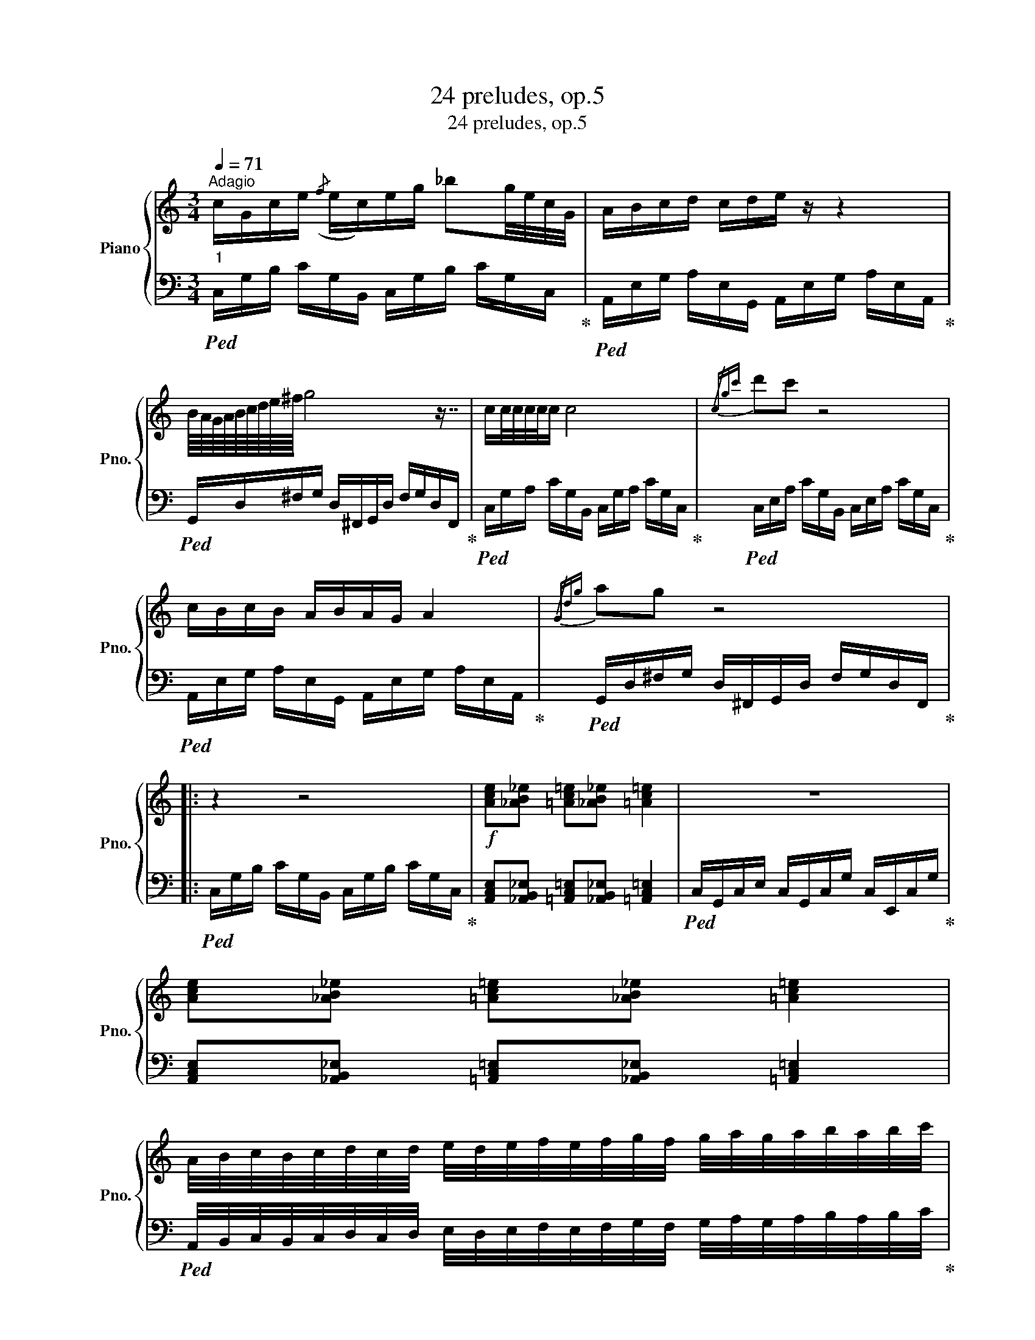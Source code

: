 X:1
T:24 preludes, op.5
T:24 preludes, op.5
%%score { ( 1 3 5 6 ) | ( 2 4 7 ) }
L:1/8
Q:1/4=71
M:3/4
K:C
V:1 treble nm="Piano" snm="Pno."
V:3 treble 
V:5 treble 
V:6 treble 
V:2 bass 
V:4 bass 
V:7 bass 
V:1
"^Adagio""_1" c/G/c/e/({/f} e/c/)e/g/ _bg/4e/4c/4G/4 | A/B/c/d/ c/d/e/ z/ z2 | %2
 B/8A/8G/8A/8B/8c/8d/8e/8^f/8 g4 z7/8 | c/c/4c/4c/4c/4c/ c4 |{/cgc'} d'c' z4 | %5
 c/B/c/B/ A/B/A/G/ A2 |{/Gdg} ag z4 |: z2 z4 |!f! [Ace][_AB_e] [=Ac=e][_AB_e] [=Ac=e]2 | z6 | %10
 [Ace][_AB_e] [=Ac=e][_AB_e] [=Ac=e]2 | %11
 A/4B/4c/4B/4c/4d/4c/4d/4 e/4d/4e/4f/4e/4f/4g/4f/4 g/4a/4g/4a/4b/4a/4b/4c'/4 | %12
 e'/4d'/4c'/4d'/4c'/4b/4c'/4b/4 a/4b/4a/4g/4a/4g/4f/4g/4 f/4e/4f/4e/4d/4e/4d/4!>!c/4 | z6 | %14
 [ce]/[df]/[ce]/[df]/ [ce]/[df]/{/c'}g'/ z/ z2 | [Ac]/[Bd]/[Ac]/[Bd]/ [Ac]/[Bd]/{/a}e'/ z/ z2 | %16
 [GB]/[Ac]/[GB]/[Ac]/ [GB]/[Ac]/{/g}d'/ z/ z2 | [ce]/[df]/[ce]/[df]/ [ce]/[df]/{/c'}g'/ z/ z2 :| %18
 A/4B/4c/4B/4c/4d/4c/4d/4 e/4d/4e/4f/4e/4f/4g/4f/4 g/4a/4g/4a/4b/4a/4b/4c'/4 | %19
 e'/4d'/4c'/4d'/4c'/4b/4c'/4b/4 a/4b/4a/4g/4a/4g/4f/4g/4 f/4e/4f/4e/4d/4e/4d/4!>!c/4 | %20
 c/G/c/e/({/f} e/c/)e/g/ _bg/4e/4c/4G/4 | A/B/c/d/ c/d/e/ z/ z2 | %22
 B/8A/8G/8A/8B/8c/8d/8e/8^f/8 g4 z7/8 | c/c/4c/4c/4c/4c/ c4 | %24
"_dim." [cfa]>[ceg] [cfa]>[ceg] [cfa]>[ceg] |!p! !arpeggio![G,CEGcegc']6 |] %26
[M:4/4][Q:1/4=144]"^Allegro"!mf!"_2" z8 | A/B/c/B/ A/B/c/B/ A/B/c/B/ A/B/c/B/ | %28
 A z !>!aA/B/ !>!ac/B/ !>!a z/ !>!g/ | F/G/A/G/ F/G/A/G/ F/G/A/G/ F/G/A/G/ | %30
 F z !>!fF/G/ !>!fA/G/ !>!f z/ !>!e/ | d/e/f/e/ d/e/f/e/ d/e/f/e/ d/e/f/e/ | %32
 d z !>!dD/E/ !>!dF/E/ !>!d z/ c/ | B/^c/d/=c/ B/^c/d/=c/ B/^c/d/=c/ B/^c/d/=c/ | %34
 B z bB/^c/ bd/=c/ b z/ a/ | A/B/c/B/ A/B/c/B/ A/B/c/B/ A/B/c/B/ | %36
 A z !>!aA/B/ !>!ac/B/ !>!a z/ !>!g/ | G/A/B/A/ G/A/B/A/ G/A/B/A/ G/A/B/A/ | %38
 G z !>!gG/A/ !>!gB/A/ !>!g z/ !>!^f/ | e/^f/g/f/ e/f/g/f/ e/f/g/f/ e/f/g/f/ | %40
 e z !>!!wedge!e'e/^f/ !>!!wedge!e'g/f/ !>!!wedge!e' z/ !>!d'/ | %41
 [ae'][c'a'][ae'][c'a'] [ae'][c'a'][ae'][c'a'] | [eb][ge'][eb][ge'] [eb][ge'][eb][ge'] | %43
 e/d/c/B/ A/B/c/B/ A/B/c/B/ A/B/c/B/ | A z e z a z e z | A z e z c' z e z | F z c z f z c z | %47
 F z c z a z c z | d z a z d' z a z | d z a z f' z a z | z8 | z8 | A z e z a z e z | %53
 A z e z c' z e z | G z d z g z d z | G z d z b z d z | e z b z e' z b z | e z b z g' z b z | z8 | %59
 A/B/c/B/ A/B/c/B/ A/B/c/B/ A/B/c/B/ | (22:8:22ABcdefgabc'd' e'f'g'a'g'f'e'f'g'a'^g' | %61
 a'/g'/f'/e'/ d'/c'/b/a/ g/f/e/d/ c/B/A | (22:8:22FGA_Bcdefga_b c'd'e'f'e'd'c'd'e'f'e' | %63
 f'/_e'/_d'/c'/ _b/_a/g/f/ _e/_d/c/_B/ _A/G/F | A/B/c/B/ A/B/c/B/ A/B/c/B/ A/B/c/B/ | %65
 A z !>!aA/B/ !>!ac/B/ !>!a z/ !>!g/ | !>!aA/B/ !>!c'A/B/ !>!aA/B/ !>!e'A/B/ | %67
 !>!d'A/B/ !>!e'A/B/ !>!c'A/B/ !>!aA/B/ | !>!e'A/B/ !>!c'A/B/ !>!aA/B/ !>!eA/B/ | %69
 !>!aA/B/ !>!c'A/B/ !>!aA/B/ z A/B/ | A/B/c/B/ A/B/c/B/ A/B/c/B/ A/B/c/B/ | %71
 A z !>!aA/B/ !>!ac/B/ !>!a z/ !>!g/ | F/G/A/G/ F/G/A/G/ F/G/A/G/ F/G/A/G/ | %73
 F z !>!fF/G/ !>!fA/G/ !>!f z/ !>!e/ | d/e/f/e/ d/e/f/e/ d/e/f/e/ d/e/f/e/ | %75
 d z !>!dD/E/ !>!dF/E/ !>!d z/ c/ | B/^c/d/=c/ B/^c/d/=c/ B/^c/d/=c/ B/^c/d/=c/ | %77
 B z bB/^c/ bd/=c/ b z/ a/ | A/B/c/B/ A/B/c/B/ A/B/c/B/ A/B/c/B/ | %79
 A z !>!aA/B/ !>!ac/B/ !>!a z/ !>!g/ | G/A/B/A/ G/A/B/A/ G/A/B/A/ G/A/B/A/ | %81
 G z !>!gG/A/ !>!gB/A/ !>!g z/ !>!^f/ | e/^f/g/f/ e/f/g/f/ e/f/g/f/ e/f/g/f/ | %83
 e z !>!!wedge!e'e/^f/ !>!!wedge!e'g/f/ !>!!wedge!e' z/ !>!d'/ | %84
!ff! !>!aA/B/ !>!c'A/B/ !>!aA/B/ !>!e'A/B/ | !>!d'A/B/ !>!e'A/B/ !>!c'A/B/ !>!aA/B/ | %86
 !>!e'A/B/ !>!c'A/B/ !>!aA/B/ !>!eA/B/ | !>!aA/B/ !>!c'A/B/ !>!aA/B/ z A/B/ |!p! A2 E2 A2 z2 | %89
 (3[Acea]/[_AB_df]/ z/ z z2 (3[=Acea]/[_ABdf]/ z/ z z2 |!f! A2 E2 A2 z2 | %91
 (3[Acea]/[_AB_df]/ z/ z z2 (3[=Acea]/[_ABdf]/ z/ z z2 | %92
 A/^A/B/c/ ^c/d/^d/e/ f/^f/g/^g/ a/^a/b/c'/ | ^c'/d'/^d'/e'/ f'/^f'/g'/C/ A,/C/E/A,/ z2 |] %94
[K:G][M:4/4]"_3"[Q:1/4=172]"^Vivace" G/A/B/[I:staff +1]G,/[I:staff -1] z2 A/B/c/[I:staff +1]A,/[I:staff -1] z2 | %95
 G/A/B/[I:staff +1]G,/[I:staff -1] z2 A/B/c/[I:staff +1]A,/[I:staff -1] z2 | %96
 gB/[I:staff +1]G,/[I:staff -1] ag ec/A/ z2 | %97
 G/A/B/[I:staff +1]G,/ A,,[I:staff -1]A, A/B/c/[I:staff +1]A,/[I:staff -1] z2 | %98
 G/A/B/[I:staff +1]G,/ A,,[I:staff -1]A, A/B/c/[I:staff +1]A,/[I:staff -1] z2 | %99
 G/A/B/[I:staff +1]G,/ A,,[I:staff -1]A, A/B/!>!c/[I:staff +1]A,/[I:staff -1] G/A/B/[I:staff +1]G,/ | %100
 A,,[I:staff -1]A, A/B/!>!c/[I:staff +1]A,/[I:staff -1] B/A/B/[I:staff +1]G,/[I:staff -1] z2 | %101
 G/A/B/[I:staff +1]G,/ A,,[I:staff -1]A, A/B/c/[I:staff +1]A,/[I:staff -1] G/A/B/[I:staff +1]G,/ | %102
 A,,[I:staff -1]A, A/B/c/[I:staff +1]A,/[I:staff -1] A/B/c/[I:staff +1]A,/[I:staff -1] z2 | %103
 c/d/e/[I:staff +1]C/[I:staff -1] z2 d/e/^e/[I:staff +1]D/[I:staff -1] z2 | %104
 c/d/e/[I:staff +1]C/[I:staff -1] z2 d/e/^e/[I:staff +1]D/[I:staff -1] z2 | %105
 c'e/[I:staff +1]C/[I:staff -1] d'c' a^e/d/ z2 | %106
 c/d/e/[I:staff +1]C/ D,[I:staff -1]D d/e/^e/[I:staff +1]D/[I:staff -1] z2 | %107
 c/d/e/[I:staff +1]C/ D,[I:staff -1]D d/e/^e/[I:staff +1]D/[I:staff -1] z2 | %108
 c/d/e/[I:staff +1]C/ D,[I:staff -1]D d/e/!>!^e/[I:staff +1]D/[I:staff -1] c/d/=e/[I:staff +1]C/ | %109
 D,[I:staff -1]D d/e/!>!^e/[I:staff +1]D/[I:staff -1] =e/d/e/[I:staff +1]C/[I:staff -1] z2 | %110
 c/d/e/[I:staff +1]C/ D,[I:staff -1]D d/e/^e/[I:staff +1]D/[I:staff -1] c/d/=e/[I:staff +1]C/ | %111
 D,[I:staff -1]D d/e/^e/[I:staff +1]D/[I:staff -1] d/=e/^e/[I:staff +1]D/[I:staff -1] z2 |: %112
 b/g/d/B/ G/A/G f/d/A/F/ D/E/D | z8 | g/e/B/G/ E/F/E d/B/F/D/ B,/_D/B, | z8 | %116
 [Gd]/[Bg]/[Gd]/[Bg]/ [Gd]/[Bg]/[Gd]/[Bg]/ [Gd]/[Bg]/[Gd]/[Bg]/ [Gd]/[Bg]/[Gd]/[Bg]/ | %117
 [Gd]/[Bg]/[Gd]/[Bg]/ [Gd]/[Bg]/[Gd]/[Bg]/ [Gd]/[Bg]/[Gd]/[Bg]/ [Gd]/[Bg]/[Gd]/[Bg]/ | %118
 [eb]/[ge']/[eb]/[ge']/ [eb]/[ge']/[eb]/[ge']/ [eb]/[ge']/[eb]/[ge']/ [eb]/[ge']/[eb]/[ge']/ | %119
 [eb]/[ge']/[eb]/[ge']/ [eb]/[ge']/[eb]/[ge']/ [eb]/[ge']/[eb]/[ge']/ [eb]/[ge']/[eb]/[ge']/ | %120
 G/A/B/[I:staff +1]G,/ A,,[I:staff -1]A, A/B/!>!c/[I:staff +1]A,/[I:staff -1] G/A/B/[I:staff +1]G,/ | %121
 A,,[I:staff -1]A, A/B/!>!c/[I:staff +1]A,/[I:staff -1] B/A/B/[I:staff +1]G,/[I:staff -1] z2 | %122
 G/A/B/[I:staff +1]G,/[I:staff -1] z2 A/B/c/[I:staff +1]A,/[I:staff -1] z2 | %123
 G/A/B/[I:staff +1]G,/[I:staff -1] z2 A/B/c/[I:staff +1]A,/[I:staff -1] z2 | %124
 gB/[I:staff +1]G,/[I:staff -1] ag ec/A/ z2 | %125
 G/A/B/[I:staff +1]G,/ A,,[I:staff -1]A, A/B/c/[I:staff +1]A,/[I:staff -1] z2 | %126
 G/A/B/[I:staff +1]G,/ A,,[I:staff -1]A, A/B/c/[I:staff +1]A,/[I:staff -1] z2 | %127
 g/e/B/G/ [CE]/[DF]/C/E/ g/e/B/G/ [CE]/[DF]/C/E/ | z8 | e/f/g/f/ g/f/e/f/4e/4 f/^g/a/g/ a/g/f/g/ | %130
 g/a/b/a/ b/a/g/a/4g/4 a/b/c'/b/ c'/b/a/b/ | g/a/b/a/ b/a/g/a/ g/a/b/a/ b/a/g/a/ | z8 | %133
 GBdg dB g2 :|[M:4/4][Q:1/4=35]"^Grave"!ff!"_4" egef gef^d | e=fge ^fe^de | fgaf gef^d | %137
 e^ded efgd | c'bbc' c'bb^a | bgb^a c'bab | egef gef^d | %141
 d/c/B/e/ d/a/g/f/ e/f/4e/4g/4f/4g/8f/8a/8g/8f/8e/8f/8g/8f/8e/8^d/8e/8f/8e/8=d/8c/8B/8A/8G/8A/8 | %142
 egef gef^d | e=fge ^fe^de | fgaf gef^d | e^ded efgd | c'bbc' c'bb^a | bgb^a c'bab | egef gef^d | %149
 d/c/B/e/ d/a/g/f/ e/f/4e/4g/4f/4g/8f/8a/8g/8f/8e/8f/8g/8f/8e/8^d/8e/8f/8e/8=d/8c/8B/8A/8G/8A/8 | %150
 (9:8:9GABedcGBA | _B/B/c/c/ d/ d2 z/ z z2 | z8 | egef gef^d | e=fge ^fe^de | fgaf gef^d | %156
 e^ded efgd | [GBeg]8 |][K:D][M:4/4][Q:1/4=114]"^Moderato""_5" z8 | z8 | df e(3d/c/e/ fd f>d | %161
 (5:4:5egfdf e2 (3fed | (5:4:5d/f/e/f/d/ (5:4:5e/g/f/g/e/ z4 | e/4f/4e/4d/4c/d/ Bc dcde | %164
 G/A/B/c/ d/c/B/A/ G/A/B/c/ B/A/B/A/ | B/c/d/B/ c/A/B/F/ G/E/F/ z/ z2 | z8 | z8 | z8 | z8 | z8 | %171
 z8 | z8 | z8 | z d'/4a/4b/4d/4 g/4f/4A/4e/4d/4D/4G/4F/4 C/D/ z z2 |] %175
[M:6/8][Q:1/4=52]"^Lento""_6"!p! z6 | z6 | B2 c2 c/8e/8d/8e/8c/8d/8c/8d/8c/8d/8c/8d/8c/8d/8c/8d/8 | %178
 B2 z2 F2 |"_cresc." G2 x x3/8!p! z/8 z/ z2 |"_cresc." B/ x/ x x x3/8!p! z2 z/8 z/ | %181
 B/8^B/8c/8d/8e/8^e/8f/8g/8e'/8^d'/8=d'/8c'/8^b/8=b/8^a/8=a/8 z4 | ^dfd fdf | c=fc fcf | %184
 B/c/e/d/B/c/ f/e/B/c/^a/[bd'g']/ | %185
 a/[bd'g']/^a/[bd'g']/=a/[bd'g']/ ^a/[bd'g']/=a/[bd'g']/^a/[bd'g']/ | %186
 c/d/4c/4B/^A/[Bdfb]/[_Bc=f_b]/ [=Bd^f=b]/ z/ z2 |] %187
[K:A][M:4/4][Q:1/4=52]"^Lento"!f! (3!>!e/4f/4e/4(3A/4B/4A/4(3e/4f/4e/4(3A/4B/4A/4 (3e/4f/4e/4(3A/4B/4A/4(3!>!e/4f/4e/4(3!>!A/4B/4A/4 (3!>!e/4g/4e/4(3A/4B/4A/4(3e/4g/4e/4(3A/4B/4A/4 (3e/4g/4e/4(3A/4B/4A/4(3!>!e/4g/4e/4(3!>!A/4B/4A/4 | %188
 (3!>!f/4g/4f/4(3A/4B/4A/4(3f/4g/4f/4(3A/4B/4A/4 (3f/4g/4f/4(3A/4B/4A/4(3!>!f/4g/4f/4(3A/4B/4A/4 (3f/4g/4f/4(3c/4B/4c/4(3f/4g/4f/4(3c/4B/4c/4 (3f/4g/4f/4(3c/4B/4c/4(3f/4g/4f/4(3c/4B/4c/4 | %189
 (3!>!d/4f/4e/4(3A/4d/4c/4(3d/4f/4e/4(3A/4d/4c/4 (3d/4f/4e/4(3A/4d/4c/4(3d/4f/4e/4(3A/4d/4c/4 (3_B/4_e/4_d/4(3_A/4d/4=c/4(3B/4e/4d/4(3A/4d/4c/4 (3B/4e/4d/4(3A/4d/4c/4(3B/4e/4d/4(3A/4d/4c/4 | %190
 (3!>!f/4g/4f/4(3c/4B/4c/4(3f/4g/4f/4(3c/4B/4c/4 (3f/4g/4f/4(3c/4B/4c/4(3!>!f/4g/4f/4(3!>!c/4B/4c/4 (3!>!d/4e/4d/4(3c/4B/4c/4(3!>!d/4e/4d/4(3c/4B/4c/4 (3d/4e/4d/4(3!>!c/4B/4c/4(3!>!d/4e/4d/4(3c/4B/4c/4 |: %191
!ff! (3!>!C/4c/4G/4(3B/4F/4d/4"_dim."(3C/4c/4G/4(3B/4F/4d/4 (3C/4!f!c/4G/4(3A/4F/4d/4(3!>!C/4c/4G/4(3A/4F/4d/4"_dim." (3!>!=C/4c/4G/4(3A/4F/4d/4(3!>!C/4!p!=c/4G/4(3A/4F/4d/4 (3C/4c/4=G/4(3A/4=F/4d/4(3C/4c/4G/4(3A/4F/4d/4 | %192
 (3B,/4B/4F/4(3G/4E/4c/4(3B,/4B/4F/4(3G/4E/4c/4 (3B,/4B/4F/4(3G/4E/4c/4(3B,/4B/4F/4(3G/4E/4c/4 (3B,/4B/4F/4(3G/4E/4c/4(3A/4B/4F/4(3G/4B/4c/4 (3d/4e/4g/4(3a/4b/4c'/4(3b/4e/4g/4(3f/4d/4b/4 | %193
 (3!>!e/4f/4e/4(3g/4f/4d/4(3!>!e/4f/4e/4(3g/4f/4d/4 (3!>!e/4f/4e/4(3g/4f/4d/4(3!>!e/4f/4e/4(3g/4f/4d/4 (3!>!e/4f/4e/4(3g/4f/4d/4(3e/4f/4e/4(3g/4f/4d/4 (3!>!e/4f/4e/4(3g/4f/4d/4!>!!fermata!e | %194
 (3!>!e/4f/4e/4(3g/4f/4d/4(3!>!e/4f/4e/4(3g/4f/4d/4 (3f/4g/4f/4(3c/4B/4c/4(3B/4g/4f/4(3c/4B/4c/4 z4 | %195
 (3!>!e/4f/4e/4(3A/4B/4A/4(3e/4f/4e/4(3A/4B/4A/4 (3e/4f/4e/4(3A/4B/4A/4(3!>!e/4f/4e/4(3!>!A/4B/4A/4 (3!>!e/4g/4e/4(3A/4B/4A/4(3e/4g/4e/4(3A/4B/4A/4 (3e/4g/4e/4(3A/4B/4A/4(3!>!e/4g/4e/4(3!>!A/4B/4A/4 | %196
 (3!>!f/4g/4f/4(3A/4B/4A/4(3f/4g/4f/4(3A/4B/4A/4 (3f/4g/4f/4(3A/4B/4A/4(3!>!f/4g/4f/4(3A/4B/4A/4 (3f/4g/4f/4(3c/4B/4c/4(3f/4g/4f/4(3c/4B/4c/4 (3f/4g/4f/4(3c/4B/4c/4(3f/4g/4f/4(3c/4B/4c/4 | %197
 (3!>!d/4f/4e/4(3A/4d/4c/4(3d/4f/4e/4(3A/4d/4c/4 (3d/4f/4e/4(3A/4d/4c/4(3d/4f/4e/4(3A/4d/4c/4 (3_B/4_e/4_d/4(3_A/4d/4=c/4(3B/4e/4d/4(3A/4d/4c/4 (3B/4e/4d/4(3A/4d/4c/4(3B/4e/4d/4(3A/4d/4c/4 | %198
 (3!>!f/4g/4f/4(3c/4B/4c/4(3f/4g/4f/4(3c/4B/4c/4 (3f/4g/4f/4(3c/4B/4c/4(3!>!f/4g/4f/4(3!>!c/4B/4c/4 (3!>!d/4e/4d/4(3c/4B/4c/4(3!>!d/4e/4d/4(3c/4B/4c/4 (3d/4e/4d/4(3!>!c/4B/4c/4(3!>!d/4e/4d/4(3c/4B/4c/4 | %199
 (3!>!C/4c/4G/4(3B/4F/4d/4(3C/4c/4G/4(3B/4F/4d/4 (3C/4c/4G/4(3A/4F/4d/4(3!>!C/4c/4G/4(3A/4F/4d/4 (3!>!=C/4c/4G/4(3A/4F/4d/4(3!>!C/4=c/4G/4(3A/4F/4d/4 (3C/4c/4=G/4(3A/4=F/4d/4(3C/4c/4G/4(3A/4F/4d/4 | %200
 (3B,/4B/4F/4(3G/4E/4c/4(3A/4B/4F/4(3G/4B/4c/4 (3d/4e/4g/4(3a/4b/4c'/4(3b/4e/4g/4(3f/4d/4b/4 a/4a/4a/4a/4a/4a/4a/4a/4 z2 :| %201
 (3f/4g/4f/4(3c/4B/4c/4(3f/4g/4f/4(3c/4B/4c/4 (3f/4g/4f/4(3c/4B/4c/4(3f/4g/4f/4(3c/4B/4c/4 (3f/4g/4f/4(3c/4TB/4c/4(3f/4g/4f/4(3c/4TB/4c/4 (3f/4g/4f/4(3c/4TB/4c/4(3f/4g/4f/4(3c/4TB/4c/4 | %202
 [Ace]/4 z/4 z/ z z2 z4 |] %203
[M:4/4]!p![Q:1/4=144]"^Allegro furioso""_8" [Fc]/"_cresc."f/[Fc]/f/ [Fc]/f/[Fc]/f/ [Fd]/f/[Fd]/f/!f! [Fd]/f/[Fd]/f/ | %204
!p! [Fc]/"_cresc."f/[Fc]/f/ [Fc]/f/[Fc]/f/ [Fd]/f/[Fd]/f/!f! [Fd]/f/[Fd]/f/ | %205
!p! [Bf]/"_cresc."b/[Bf]/b/ [Bf]/b/[Bf]/b/ [B^^f]/b/[Bf]/b/!f! [Bf]/b/[Bf]/b/ | %206
!p! [Bf]/"_cresc."b/[Bf]/b/ [Bf]/b/[Bf]/b/ [B^^f]/b/[Bf]/a/!f! [Bf]/g/[Bf]/^f/ | %207
!p! [B^^f]/^f/[B^^f]/e/ [Bf]/^f/[B^^f]/e/!ff! [F_Bc]/^f/[FBc]/f/ [FBc]/f/[FBc]/f/ | %208
 [F_Bc]/e/[FBc]/d/ [FBc]/e/[FBc]/f/ [FBc]/e/[FBc]/d/ [FBc]/e/[FBc]/f/ | %209
 c'/[ff']/=c'/[=f=f']/ b/[ee']/_b/"_dim."[_e_e']/ a/[dd']/g/[c^c']/ =g/[=c=c']/^f/[B=b]/ | %210
 =f/[_B_b]/e/[Aa]/ _e/[Gg]/d/[=G=g]/ c/[F^f]/=c/[=F=f]/ =B/[E=e]/_B/[_E_e]/ | %211
!p! [Fc]/f/[Bf]/b/ [fc']/f'/[fd']/f'/ [bf']/b'/[f'c'']/f''/ [bg']/b'/[f'd'']/f''/ | %212
 [fc']/d'/[fc']/d'/ [fc']/d'/[fc']/d'/!f! [fe']/d'/[fc']/d'/ [fe']/d'/[fc']/d'/ | %213
 z2 B/c/d/e/ f/a/c'/f'/ f''/ z/ z | z2 _B/=c/^c/_e/ =f/g/=c'/=f'/ =f''/ z/ z | %215
!p! [Fc]/"_cresc."f/[Fc]/f/ [Fc]/f/[Fc]/f/ [Fc]/=g/[Fc]/f/!f! [Fc]/=f/[Fc]/^f/ | %216
 [Ae]/a/[Ae]/a/ [Ae]/a/[Ae]/a/ [Af]/a/[Af]/a/ [Af]/a/[Af]/a/ | %217
!p! [Fc]/"_cresc."f/[Fc]/f/ [Fc]/f/[Fc]/f/ [Fc]/=g/[Fc]/f/!f! [Fc]/=f/[Fc]/^f/ | %218
 [Ae]/a/[Ae]/a/ [Ae]/a/[Ae]/a/ [Ag]/c'/[Ag]/g'/ [Ag]/c'/[Ag]/g'/ | %219
 c'/[ff']/=c'/[=f=f']/ b/[ee']/_b/"_dim."[_e_e']/ a/[dd']/g/[c^c']/ =g/[=c=c']/^f/[B=b]/ | %220
 =f/[_B_b]/e/[Aa]/ _e/[Gg]/d/[=G=g]/ c/[F^f]/=c/[=F=f]/ =B/[E=e]/_B/[_E_e]/ |!p! z8 | z8 | %223
[K:bass] [C,E,]/[E,,G,,]/[C,E,]/[E,,G,,]/ [C,E,]/[E,,G,,]/[F,A,]/[A,,C,]/ [C,E,]/[E,,G,,]/[C,E,]/[E,,G,,]/ [C,E,]/[E,,G,,]/[F,A,]/[A,,C,]/ | %224
"_cresc." [C,E,]/[E,,G,,]/[F,A,]/[A,,C,]/ [CE]/[E,G,]/[FA]/[A,C]/[K:treble] [ce]/[EG]/[fa]/[Ac]/ [bd']/[df]/[K:treble+8][fa]/[Ac]/ | %225
 [bd']/!f![df]/[c'e']/[eg]/ [f'a']/[ac']/ z [bd']/[df]/[c'e']/[eg]/ [f'a']/[ac']/ z | %226
[K:bass] [C,,E,,]/[E,,,G,,,]/[C,,E,,]/[E,,,G,,,]/ [C,,E,,]/[E,,,G,,,]/[F,,A,,]/[A,,,C,,]/ [C,,E,,]/[E,,,G,,,]/[C,,E,,]/[E,,,G,,,]/ [C,,E,,]/[E,,,G,,,]/[F,,A,,]/[A,,,C,,]/ | %227
"_cresc." [C,,E,,]/[E,,,G,,,]/[F,,A,,]/[A,,,C,,]/ [C,E,]/[E,,G,,]/[F,A,]/[A,,C,]/[K:treble] [CE]/[E,G,]/[FA]/[A,C]/ [Bd]/[DF]/[K:treble+8][FA]/[A,C]/ | %228
 [Bd]/!f![DF]/[ce]/[EG]/ [fa]/[Ac]/ z [Bd]/[DF]/[ce]/[EG]/ [fa]/[Ac]/ z | %229
 [Fc]/f/[Fc]/f/ [Fc]/f/[Fc]/f/ [Fd]/f/[Fd]/f/ [Fd]/f/[Fd]/f/ | %230
 [Fc]/[df]/[Fc]/[df]/ [Fc]/[df]/[Fc]/[df]/ [Fd]/[ef]/[Fd]/[ef]/ [Fd]/[ef]/[Fd]/[ef]/ | %231
 c/[Ff]/=c/[=F=f]/ B/[Ee]/_B/"_dim."[_E_e]/ A/[Dd]/G/[C^c]/ =G/[=C=c]/^F/[B,=B]/ | %232
 =F/[_B,_B]/E/[A,A]/ _E/[G,G]/D/[=G,=G]/ C/[F,^F]/=C/[=F,=F]/ =B,/[E,=E]/_B,/[_E,_E]/ | %233
[K:treble]!p! [Fc]/"_cresc."f/[Fc]/f/ [Fc]/f/[Fc]/f/ [Fd]/f/[Fd]/f/!f! [Fd]/f/[Fd]/f/ | %234
!p! [Fc]/"_cresc."f/[Fc]/f/ [Fc]/f/[Fc]/f/ [Fd]/f/[Fd]/f/!f! [Fd]/f/[Fd]/f/ | %235
!p! [Bf]/"_cresc."b/[Bf]/b/ [Bf]/b/[Bf]/b/ [B^^f]/b/[Bf]/b/!f! [Bf]/b/[Bf]/b/ | %236
!p! [Bf]/"_cresc."b/[Bf]/b/ [Bf]/b/[Bf]/b/ [B^^f]/b/[Bf]/a/!f! [Bf]/g/[Bf]/^f/ | %237
!p! [B^^f]/^f/[B^^f]/e/ [Bf]/^f/[B^^f]/e/!ff! [F_Bc]/^f/[FBc]/f/ [FBc]/f/[FBc]/f/ | %238
 [F_Bc]/e/[FBc]/d/ [FBc]/e/[FBc]/f/ [FBc]/e/[FBc]/d/ [FBc]/e/[FBc]/f/ | %239
 [=FA=c]/_e/[FAc]/^c/ [^B=e^^f]/^a/[Bef]/g/ [d^f=a]/^b/[dfa]/^a/ [^e=ab]/^d'/[eab]/c'/ | %240
[Q:1/4=172]"^Vivace" c'/[ff']/=c'/[=f=f']/ b/[ee']/_b/"_dim."[_e_e']/ a/[dd']/g/[c^c']/ =g/[=c=c']/^f/[B=b]/ | %241
 =f/[_B_b]/e/[Aa]/ _e/[Gg]/d/[=G=g]/ c/[F^f]/=c/[=F=f]/ =B/[E=e]/_B/[_E_e]/ |!pp! z8 | %243
 [Ace]/4 [Ace]31/4 |][K:E][M:5/4][Q:1/4=114]"^Moderato"!f! z10 | z10 | z10 | z10 |!p! z10 | z10 | %250
 z10 | z10 | z10 | z10 |!f! z10 | z10 | E2 [egb]2 a2 b2 g2 | f2 g2 f2 e2 d2 | c2 d2 e2 c2 d2 | %259
 c2 =c2 ^c2 d2 e2 | a2 g2 f2 e2 (3ded | c2 a2 g2 d2 e2 | c2 d2 =c2 ^c2 e2 | g2 f2 d2 e2 a2 | %264
 g2 c'2 b2 g2 a2 | f2 a2 g2 (3f/g/f/(3g/f/g/ fg | a2 f2 g2 g2 f2 | d2 e2 f2 a2 g2 | g2 z8 | z10 | %270
 (3g/a/g/(3f/e/f/ b/a/(3g/f/g/ a/g/(3f/g/f/ e/d/a/g/ f/e/f/g/ | %271
 f/g/f/e/ B/e/B/e/ B/e/ z (3d/e/d/(3e/d/e/ (3d/e/d/(3:2:2e/d | e2 z8 | z10 | egfeab gfgf | %275
 e(3f/e/g/ ab (6:4:6a/b/g/f/d/e/ c/B/f/d/ e2 | z10 | z10 | %278
 e/g/f/b/ a/c/(3f/g/e/ f/g/e/c/ B/f/b/a/ g/f/g/e/ | %279
 B/G/B/d/ f/g/b/d'/ f'/d'/(3b/g/f/ (3d/B/G/(3B/d/f/ (3b/d'/f'/(3d'/b/g/ | e2 z8 | E2 b2 a2 b2 g2 | %282
 f2 g2 f2 e2 d2 | c2 d2 e2 c2 d2 | c2 =c2 ^c2 d2 e2 | a2 g2 f2 e2 (3ded | c2 a2 g2 d2 e2 | %287
 c2 d2 =c2 ^c2 e2 | g2 f2 d2 e2 a2 | g2 c'2 b2 g2 a2 | f2 a2 g2 (3f/g/f/(3g/f/g/ fg | %291
 a2 f2 g2 g2 f2 | d2 e2 f2 a2 g2 | g2 z8 |{/a} [G,B,EGBegb]4- [G,B,EGBegb]4 z2 | %295
 (3g/a/g/(3f/e/f/ b/a/(3g/f/g/ a/g/(3f/g/f/ e/d/a/g/ f/e/f/g/ | %296
 f/g/f/e/ B/e/B/e/ B/e/ z (3d/e/d/(3e/d/e/ (3d/e/d/(3:2:2e/d | e2 z8 | EGFEAB GFGF | %299
 E(3F/E/G/ AB (6:4:6A/B/G/F/D/E/ C/B,/F/D/ E2 |{/[Aa]} !arpeggio![G,B,EGBegb]8- [G,B,EGBegb]2 |] %301
[M:4/4][K:bass][Q:1/4=71]"^Adagio""_10" z8 | %302
 z/ E,,/ z/ F,,/ z/ A,,/ z/ F,,/ z/ A,,/ z/ E,/ z/ D,/ z/ B,,/ | %303
[K:treble] z/ E/ z/ G/ z/ c/ z/ B/ z/ G/ z/ F/ z/ A/ z/ G/ | %304
 z/ c'/ z/ b/ z/ a/ z/ =g/ z/ b/ z/ f/ z/ a/ z/ g/ | %305
 z/ c'/ z/ d'/ z/ c'/ z/ g'/ z/ e'/ z/ a'/ z/ _g'/ z/ d'/ | %306
 z/ A/ z/ b/ z/ =c'/ z/ _g/ z/ e/ z/ d/ z/ a/ z/ e'/ | %307
 g/ z/ G/ z/ =c/ z/ G/ z/ =f/ z/ d'/ z/ f/ z/ B/ z/ | %308
 A/ z/ E/ z/ e/ z/ A/ z/ a/ z/ =c/ z/ b/ z/ e/ z/ | %309
 b/ z/ =c/ z/ _f/ z/ B/ z/ f/ z/ _G/ z/ c/ z/ G/ z/ | %310
 z/ C/ z/ G/ z/ E/ z/ c/ z/ A/ z/ c/ z/ A!>!!wedge!E/ | %311
 z/ !wedge!c!wedge!G!wedge!c!wedge!e!wedge!c!wedge!G!wedge!D!wedge!G/ | %312
 e/4 z/4 [cg]/4 z/4 a/4 z/4 [fc']/4 z/4 f'/4 z/4 [d'a']/4 z/4 a/4 z/4 [fc']/4 z/4 e/4 z/4 [cg]/4 z/4 G/4 z/4 [EB]/4 z/4 F/4 z/4 [DA]/4 z/4 E/4 z/4 [CG]/4 z/4 | %313
 c/8g/8c'/8e'/8c'/c/8g/8c'/8e'/8c'/c/8g/8c'/8e'/8c'/c/8g/8c'/8e'/8c'/[K:treble+8]F/8c/8f/8a/8f/[K:treble+15]C/8G/8c/8e/8c/ z2 | %314
[K:treble] c/8g/8[I:staff +1]c'/8[I:staff -1]g/8c/8g/8[I:staff +1]c'/8[I:staff -1]g/8c/8g/8e'/8g/8c/8g/8e'/8g/8f/8c'/8f'/8c'/8b/8f'/8b'/8f'/8c'/8g'/8c''/8g'/8c'/4g/4 e/4c/4G/E C2 | %315
 c/G/E/G/ c/e/g/e/ c/G/E/G/ c/e/g/e/ | c/ z/ G/ z/ c/ z/ e/ z/ c/ z/ G/ z/ f/ z/ e/ z/ | %317
 c/ z/ TG/ z/ c/ z/ e/ z/ c/ z/ G/ z/ Tf/ z/ e/ z/ | %318
 c/ z/ TG/ z/ c/ z/ Te/ z/ c/ z/ G/ z/ Tf/ z/ e/ z/ | Tc2- c4- c2 | %320
 [=G_B]/=D/[GB]/=C/ [A=c]/_B,/[_EG]/C/ [=FA]/D/[GB]/F/ [B=d]/G/[d=f]/A/ | %321
 =c/[=fa]/_e/[=g_b]/ g/[=d'=f']/b/[_e'=g']/ g/[bd']/e/[gb]/ c/[eg]/=G/[=df]/ | %322
 [=G_B]/=D/[GB]/=C/ [A=c]/_B,/[_EG]/C/ [=FA]/D/[GB]/F/ [B=d]/G/[d=f]/A/ | %323
 [=G_B]/=D/[GB]/=C/ [a=c']/B/[_e=g]/=c/ [=FA]/D/[GB]/F/ [B=d]/G/[d=f]/A/ | %324
 =G/[_B=d]/=c/[_e=g]/ d/[=fa]/g/[_b=d']/[K:treble+8] =c/[_e=g]/d/[=fa]/ g/[_b=d']/=c'/[_e'=g']/ | %325
[K:treble] z8 | z8 | z8 | [Cc]2 [Gg]2 [Cc]2 [Gg]2 | [Cc]2 [Gg]2 [Cc]2 [Gg]2 | z8 | z8 | %332
 b2 d2 e2 z2 | %333
 c'/4[e'g']/4g/4[c'e']/4e/4[gc']/4c/4[eg]/4 G/4[ce]/4E/4[Gc]/4[K:bass]C/4[EG]/4G,/4[CE]/4 E,/4[G,C]/4C,/4[E,G,]/4G,,/4[C,E,]/4E,,/4[G,,C,]/4 z2 | %334
 z8 | z8 |] %336
[K:B][M:4/4][K:treble][Q:1/4=116]"^Allegretto""_11" B/F/B/{/c}d/ B/{/c}d/f/d/ f/{/a}b/f/d/ B/{/c}f/F/{/A}d/ | %337
 c/F/A/c/ A/G/F/A/ z4 | B/F/B/d/ B/d/f/B/ d/f/g/d/ B/G/B/G/ | d/B/G/d/ g/d/b z4 | %340
 e/B/G/E/ B,/E/G/E/ b/f/d/B/ F/B/d/B/ | f/c/A/F/ C/F/A/F/ e'/b/g/e/ B/e/g/e/ | %342
 d/B/G/d/ g/d/b g/e/c/g/ c'/g/e' | a/f/d/a/ d'/a/f' d'/b/g/d'/ g'/d'/b' | %344
 B/A/c/B/ d/c/e/d/ (9:8:9f/e/d/c/B/c/d/c/d/ | (27:8:27cBcdefgabc'd'e'd'c'bd'c'bagfagfedc | %346
 B4 CB,A,B, | B2 c2 G2 fd | d4 EDCD | B/B/d/g/ e/f/a/b/ E/D/C/A,/ B,/C/B,/ z/ | %350
 (3b/a/f/ e2 g2 E2 A | B/c/d/f/ d/c/B/f/ B/c/d/f/ d/c/d/B/ | c/f/e/B/ e/f/d/b/ z4 | %353
 C/E/C/B,/ A/F/E/D/ G/c/A/F/ D/e/d/c/ | D/C/B,/F/ E/D/B/G/ F/d/c/B/ f/e/d/B,/ | %355
 B/f/d/c/ f/B/c/e/ f/b/a/f/ g/c/d/B/ | d/c/A/B/ d/e/g/B/ z4 | %357
 B/f/d/b/ f/d'/c'/b/ e/c/B/F/ c/e/d/B/ | e/A/B/d/ c/e/d/B/ z4 | B/F/B/f/ B/f/b/f/ b/f'/b/f'/ z2 | %360
 E/B,/E/B/ E/B/e/B/ e/b/e/!8va(!b'/ z2!8va)! | F/C/F/c/ F/c/f/c/ f/c'/f/c'/ z2 | %362
 B/F/B/f/ B/f/b/f/ b/f'/b/!8va(!f''/ z2!8va)! | B2 c2 G2 fd | %364
 B/F/B/f/ B/f/b/f/ b/f'/b/!8va(!f''/ z2!8va)! | B4 CB,A,B, | %366
 B/F/B/f/ B/f/b/f/ b/f'/b/!8va(!f''/ z2!8va)! | B/F/B/f/ B/f/b/f/ b/f'/b/!8va(!f''/ z2!8va)! | %368
 TB/F/B/{/c}d/ B/{/c}d/f/d/ f/{/a}b/f/d/ B/{/c}f/F/{/A}d/ | c/F/A/c/ A/G/F/A/ z4 | %370
 B/G/F/G/ B,/G/F/G/ d/A/G/A/ F/A/G/A/ | B/=G/=F/G/ B,/G/F/G/ d/=A/G/A/ F/A/G/A/ | %372
[K:treble+8] TB/F/B/{/c}d/ B/{/c}d/f/d/ f/{/a}b/f/d/ B/{/c}f/F/{/A}d/ | c/F/A/c/ A/G/F/A/ z4 | %374
[K:treble] [=A,=D]/ z/ [^A,^D]/ z/ [B,E]/ z/ [=C=F]/ z/ [^C^F]/ z/ [=D=G]/ z/ [^D^G]/ z/ [E=A]/ z/ | %375
 [=FA]/ z/ [^FB]/ z/ [=G=c]/ z/ [^G^c]/ z/ [=A=d]/ z/ [^A^d]/ z/ [Be]/ z/ [=c=f]/ z/ | %376
 [cf]/ z/ [=d=g]/ z/ [^d^g]/ z/ [e=a]/ z/ [=f^a]/ z/ [^fb]/ z/ [=g=c']/ z/ [^g^c']/ z/ | %377
 [bd']/[a=d']/[=ac']/[g=c']/ [=gb]/ z/ z z4 | !>!B,/^B,/C/^^C/ D/ z/ z z4 | %379
 B/(4:3:4G/E/A/B/ d/(4:3:4B/A/F/c/ b/(4:3:4g/d/f/b/ f/(4:3:4e/B/d/g/ | (8:6:8cEAdcFAe d2 | %381
 e/d/c/f/ c/e/a/g/ e/B/d/g/ d/B/f | B4 CB,A,B, | B2 c2 G2 fd | d4 EDCD | %385
 B/B/d/g/ e/f/a/b/ E/D/C/A,/ B,/C/B,/ z/ | (3b/a/f/ e2 g2 E2 A/ z/ | %387
 B/f/d/c/ f/B/c/e/ f/b/a/f/ g/c/d/B/ | d/c/A/B/ d/e/g/B/ z4 | %389
 E/B,/E/B/ E/B/e/B/ e/b/e/!8va(!b'/ z2!8va)! | %390
"_cresc." F/C/F/c/ F/c/f/c/ f/c'/f/!8va(!c''/ z2!8va)! | %391
!f! =F/C/F/c/ F/c/=f/c/ f/c'/f/!8va(!c''/ z2!8va)! | %392
!f! =F/=C/F/=c/ F/c/=f/c/ f/=c'/f/!8va(!=c''/ z2!8va)! | %393
!f! E/B,/E/B/ E/B/e/B/ e/b/e/!8va(!b'/ z2!8va)! | B/f/d/c/ f/B/c/e/ f/b/a/f/ g/c/d/B/ | %395
 d/c/A/B/ d/e/g/B/ z4 | e/d/c/f/ c/e/a/g/ e/B/d/g/ d/B/f | c/B/A/G/ A/B/A/G/ z4 | %398
 c/B/A/G/ A/B/A/G/ z4 | c/B/A/G/ A/B/A/G/ B2 [Bdfb]/ z/ z | z4 !arpeggio![Bdfb]4 |] %401
[Q:1/4=71]"^Adagio""_12" !1!B/4!3!d/4!2!c/4!4!e/4B/4d/4c/4e/4"_cresc." !1!c/4!3!e/4!2!d/4!3!e/4c/4e/4d/4!4!e/4 !3!c/4!5!e/4!1!A/4!3!c/4!2!B/4!4!d/4B/4d/4 !3!c/4!5!e/4!1!G/4!3!B/4!2!A/4!4!c/4A/4c/4 | %402
!f! !1!B/4!3!d/4!4!e/4d/4!1!B/4!4!e/4!5!g/4e/4 !1!d/4!3!g/4!5!b/4g/4!1!B/4!3!d/4!4!e/4d/4 z4 | %403
 G/4D/4B/4D/4G/4D/4d/4D/4 B/4D/4d/4D/4G/4D/4A/4D/4 G/4D/4B/4D/4G/4D/4d/4D/4 B/4D/4d/4D/4G/4D/4A/4D/4 | %404
 !1!B/4!3!d/4!4!e/4d/4!1!B/4!4!e/4!5!g/4e/4 !1!d/4!3!g/4!5!b/4g/4!1!B/4!3!d/4!4!e/4d/4 g'/d'/ z z2 | %405
 G/4D/4B/4D/4G/4D/4d/4D/4 B/4D/4d/4D/4G/4D/4A/4D/4 G/4D/4B/4D/4G/4D/4d/4D/4 B/4D/4d/4D/4G/4D/4A/4D/4 | %406
 [GBd]/4 z/4 z/ [Bdg]/4 z/4 z/ [dgb]/4 z/4 z/ [gbd']/4 z/4 z/ z4 | %407
 G/4D/4B/4D/4G/4D/4d/4D/4 B/4D/4d/4D/4G/4D/4A/4D/4 G/4D/4B/4D/4G/4D/4d/4D/4 B/4D/4d/4D/4G/4D/4A/4D/4 | %408
 [Gd]/4B/4 z/ [Bg]/4d/4 z/ [db]/4f/4 z/ [gd']/4b/4 z/ z4 | %409
{/D} G/4D/4B/4D/4G/4D/4d/4D/4 B/4D/4d/4D/4G/4D/4A/4D/4 G/4D/4B/4D/4G/4D/4d/4D/4 B/4D/4d/4D/4G/4D/4A/4D/4 | %410
 G/4d/4B/4c/4d/4B/4c/4A/4 G/4d/4B/4d/4e/4B/4c/4B/4 z4 | %411
 G/4D/4B/4D/4G/4D/4d/4D/4 B/4D/4d/4D/4G/4D/4A/4D/4 G/4D/4B/4D/4G/4D/4d/4D/4 B/4D/4d/4D/4G/4D/4A/4D/4 | %412
 !1!B/4!3!d/4!2!c/4!4!e/4B/4d/4c/4e/4"_cresc." !1!c/4!3!e/4!2!d/4!3!e/4c/4e/4d/4!4!e/4 !3!c/4!5!e/4!1!A/4!3!c/4!2!B/4!4!d/4B/4d/4 !3!c/4!5!e/4!1!G/4!3!B/4!2!A/4!4!c/4A/4!ff!c/4 | %413
!ff! !1!B/4!3!d/4!2!c/4!4!e/4B/4d/4c/4e/4 !1!c/4!3!e/4!2!d/4!3!e/4c/4e/4d/4!4!e/4 !3!c/4!5!e/4!1!A/4!3!c/4!2!B/4!4!d/4B/4d/4 !3!c/4!5!e/4!1!G/4!3!B/4!2!A/4!4!c/4A/4"_dim."c/4 | %414
!f! !1!B/4!3!d/4!4!e/4d/4!1!B/4!4!e/4!5!g/4e/4 !1!d/4!3!g/4!5!b/4g/4!1!B/4!3!d/4!4!e/4d/4 z4 | %415
 G/4D/4B/4D/4G/4D/4d/4D/4 B/4D/4d/4D/4G/4D/4A/4D/4 G/4D/4B/4D/4G/4D/4d/4D/4 B/4D/4d/4D/4G/4D/4A/4D/4 | %416
 G/4B/4c/4B/4d/4B/4c/4B/4 G/4B/4c/4B/4d/4B/4c/4B/4 d/4c/4B/4c/4d/4e/4f/4g/4 a/4b/4 z/ z | %417
 [df]/4[Bd]/4[GB]/4[EG]/4[CE]/4[A,C]/4[I:staff +1][F,A,]/4[D,F,]/4 [B,,D,]/4[G,,B,,]/4[I:staff -1] z/ z !1!B/4!3!d/4!2!c/4!4!e/4B/4d/4c/4e/4"_cresc." !1!c/4!3!e/4!2!d/4!3!e/4c/4e/4d/4!4!e/4 | %418
 !3!c/4!5!e/4!1!A/4!3!c/4!2!B/4!4!d/4B/4d/4 !3!c/4!5!e/4!1!G/4!3!B/4!2!A/4!4!c/4A/4!ff!c/4!ff! !1!B/4!3!d/4!2!c/4!4!e/4B/4d/4c/4e/4!fff! !1!c/4!3!e/4!2!d/4!3!e/4c/4e/4d/4!4!e/4 | %419
"_dim." !3!c/4!5!e/4!1!A/4!3!c/4!2!B/4!4!d/4B/4d/4 !3!c/4!5!e/4!1!G/4!3!B/4!2!A/4!4!c/4A/4c/4 d/4c/4d/4e/4d/4c/4d/4e/4 A/4G/4A/4B/4A/4G/4A/4B/4 | %420
 !3!c/4!5!e/4!1!A/4!3!c/4!2!B/4!4!d/4B/4d/4 !3!c/4!5!e/4!1!G/4!3!B/4!2!A/4!4!c/4A/4c/4 d/4c/4d/4e/4d/4c/4d/4e/4 A/4G/4A/4B/4A/4G/4A/4B/4 | %421
!pp! A/4"_cresc."B/4c/4B/4A/4B/4c/4B/4 !~(!A/4!~)!d/4c/4A/4 z!f! [e'g'c''e''][e'g'c''e''] [ee'g']2 | %422
 [bd'g'b'][bd'g'b'] [Bbd']2 [fad'f'][fad'f'] [Ffa]2 | %423
 [egc'e'][egc'e'] [Eeg]2 !1!B/4!3!d/4!2!c/4!4!e/4B/4d/4c/4e/4"_cresc." !1!c/4!3!e/4!2!d/4!3!e/4c/4e/4d/4!4!e/4 | %424
 !3!c/4!5!e/4!1!A/4!3!c/4!2!B/4!4!d/4B/4d/4 !3!c/4!5!e/4!1!G/4!3!B/4!2!A/4!4!c/4A/4c/4!f! !1!B/4!3!d/4!4!e/4d/4!1!B/4!4!e/4!5!g/4e/4 !1!d/4!3!g/4!5!b/4g/4!1!B/4!3!d/4!4!e/4d/4 | %425
 z4 z4 | z8 |][K:F#][M:4/4][Q:1/4=187]"^Presto molto agitato" [FA]2 x3/2 x4 x/ | [FA]2 x3/2 x4 x/ | %429
 x2 x3/2 x4 x/ |"_Retard." x2 x3/2 x4 x/ | %431
 !1!B/!2!c/!3!d/!5!g/ !4!f/!3!e/!1!c/!2!d/ !3!f/!2!e/!5!b/!4!a/ !2!d/!3!e/!1!B/!2!c/ | %432
 !1!B/!2!c/!3!d/!5!g/ !4!f/!3!e/!1!c/!2!d/ !3!f/!2!e/!5!b/!4!a/ !2!d/!3!e/!1!B/!2!c/ | %433
 !1!B/!2!c/!3!d/!5!g/ !4!f/!3!e/!1!c/!2!d/ !3!f/!2!e/!5!b/!4!a/ !2!d/!3!e/!1!B/!2!c/ | %434
 [FA]2 x3/2 x4 x/ | %435
 !1!B/!2!c/!3!d/!5!g/ !4!f/!3!e/!1!c/!2!d/ !3!f/!2!e/!5!b/!4!a/ !2!d/!3!e/!1!B/!2!c/ | %436
 B/c/f/e/ B/c/f/e/ B/c/g/f/ B/c/g/f/ | e/B/!wedge!G/B/ e/B/G/A/ d/B/!wedge!A/B/ e/B/A/B/ | %438
 g/d/B/c/ B/e/d/B/ d/e/a/e/ d/e/a/e/ | [fa]2 x3/2 x4 x/ | [fa]2 x3/2 x4 x/ | [fa]2 x2 x4 | %442
 f'/e'/d'/a/ d'/a/f/a/ z4 | %443
"_Retard." e'/=e'/=d'/=a/ d'/a/e/a/ [Gcegc'^e'][Gcegc'e']!ff! [Gc=egc'=e']2 | %444
"^A tempo\n" z3 [Bb]<[Bb][cc']<[cc'] z | z8 | z3 [Bb]<[Bb][cc']<[cc'] z | z8 | z8 | z8 | %450
 C/=E/c/=e/ f/g/c'/d'/ c'/g/f/e/ c/=A/G/E/ | z8 | F/=A/f/=a/ b/c'/f'/g'/ f'/c'/b/a/ f/^^c/^c/A/ | %453
 z8 |!8va(! c/=e/c'/=e'/ f'/g'/c''/d''/ c''/g'/f'/e'/ c'/=a/g/e/ | z8 | %456
 f/=a/f'/=a'/ b'/c''/f''/g''/ f''/c''/b'/a'/ f'/^^c'/^c'/a/ | z8!8va)! | %458
 z3 [Bb]<[Bb][cc']<[cc'] z | z8 | z8 | [Bcf]2 [^B^^c^^f]2 [^cdg]2 [^^c^^d^^g]2 | %462
 a/e/B/G/ A,/A/E/C/ D/B/f/c/ G/e/a/f/ | z8 | [GAcf]4 [Acfa]4 | [Acgac']4 [Ace]4 | %466
!mf! [Acf]4 f'/e'/d'/c'/ b<a | [Acf]2 [dfb]2 [egc']2 [ac'f']2 | [Acf]4 f'/e'/d'/c'/ b<a | %469
 [Acf]2 [dfb]2 [egc']2 [ac'f']2 | %470
 a'/[c'f']/d'/[bf']/ c'/[ae']/b/[gd']/ a/[fc']/g/[eb]/ f/[ca]/e/[cg]/ | %471
 d/[Bf]/ z z2 [fg]/ z/{/b} c'/[fa]/ [ce]/ z/{/f} f'/[ad']/ | %472
 [AB]/ z/{/f'} f'/ z/ [fc']/[cg]/[FB]/c/ d/e/a/d'/ g'/a'/g'/b'/ | a'4 z4 |: %474
 e/A/c/e/ A/c/e/A/ e/A/c/e/ A/c/e/A/ | F/ z/ z A/ z/ z c/ z/ z f/ z/ z | %476
 e/A/c/e/ A/c/e/A/ e/A/c/e/ A/c/e/A/ | F/f/ z A/a/ z c/c'/ z f/f'/ z :| %478
 e/f/a/f/ c'/f/a/f/ g/f/ z z2 | [FA]2 x3/2 x4 x/ | [FA]2 x3/2 x4 x/ | x2 x3/2 x4 x/ | %482
"_Retard." x2 x3/2 x4 x/ | %483
 !1!B/!2!c/!3!d/!5!g/ !4!f/!3!e/!1!c/!2!d/ !3!f/!2!e/!5!b/!4!a/ !2!d/!3!e/!1!B/!2!c/ | %484
 !1!B/!2!c/!3!d/!5!g/ !4!f/!3!e/!1!c/!2!d/ !3!f/!2!e/!5!b/!4!a/ !2!d/!3!e/!1!B/!2!c/ | %485
 !1!B/!2!c/!3!d/!5!g/ !4!f/!3!e/!1!c/!2!d/ !3!f/!2!e/!5!b/!4!a/ !2!d/!3!e/!1!B/!2!c/ | %486
 [FA]2 x3/2 x4 x/ | %487
 !1!B/!2!c/!3!d/!5!g/ !4!f/!3!e/!1!c/!2!d/ !3!f/!2!e/!5!b/!4!a/ !2!d/!3!e/!1!B/!2!c/ | %488
 B/c/f/e/ B/c/f/e/ B/c/g/f/ B/c/g/f/ | e/B/!wedge!G/B/ e/B/G/A/ d/B/!wedge!A/B/ e/B/A/B/ | %490
 g/d/B/c/ B/e/d/B/ d/e/a/e/ d/e/a/e/ | [fa]2 x3/2 x4 x/ | [fa]2 x3/2 x4 x/ | [fa]2 x2 x4 | %494
 f'/e'/d'/a/ d'/a/f/a/ z4 | e'/=e'/=d'/=a/ d'/a/e/a/ [Gcegc'^e'][Gcegc'e']!ff! [Gc=egc'=e']2 | %496
 z4 [CFAcfac'f']4 | [=CE=A=ce=a=c'e']4 [^CF^A^cf^a^c'f']4 | z4 [CFAcfac'f']4- | [CFAcfac'f']4 z4 |] %500
[K:Gb][M:2/4][Q:1/4=50]"^Largo""_14" z3/2 !>!C!>!DE/ | z3/2 !>!E!>!F[I:staff +1]B,/ | %502
[I:staff -1] z2 B,/!>!E/C/!>!F/ | z2 B,/!>!E/C/!>!G/ | z2 B,/!>!E/C/!>!A/ | %505
 G/F/!>!D/F/ B/A/!>!E/B/ | z3/2 !>!!3!c!>!!2!B[I:staff +1]!1!B,/ | %507
[I:staff -1] z3/2 !>!!3!A!>!!2!G[I:staff +1]!1!B,/ | %508
[I:staff -1] z3/2 !>!!3!F!>!!2!E[I:staff +1]!1!B,/ | %509
[I:staff -1] z3/2 !>!!3!F!>!!2!E[I:staff +1]!1!B,/ |[I:staff -1] z3/2 !>!C!>!DE/ | %511
 z3/2 !>!E!>!FE/ | z3/2 !>!G!>!A!mf!E/ | G/F/E/ z/ F/D/A,/ z/ | =E/D/A,/ z/ _E/D/B,/ z/ | B2 z B | %516
 z3/2 !>!E!>!FE/ | B/A/G/A/ B/G/D |[Q:1/4=172]"^Vivace" E/E/F/F/ G/G/A/A/ | %519
 [Begb]/A/B/c/ B/=A/B/F/ | A/G/F/G/ F/A/=G/A/ | [ceac']/B/=c/d/ a/e/f/g/ | f/=d/e/f/ e/f/c/B/ | %523
 [cdga]/B/c/=d/ a/e/g/a/ | e/g/a/e/ =d/e/c/!tenuto!A/ | [Adfa]/G/A/B/ A/E/G/B/ | %526
 G/D/F/d/ B/F/A/f/ | [Begb]/A/B/c/ B/=A/B/F/ | A/G/F/G/ F/A/=G/A/ | [ceac']/B/=c/d/ a/e/f/g/ | %530
 f/=d/e/f/ e/f/c/B/ | [cdga]/B/c/=d/ a/e/g/a/ | e/g/a/e/ =d/e/c/!tenuto!A/ | %533
"_Retard." [Adfa]/G/A/B/ A/E/G/B/ |[Q:1/4=50]"^Largo" G/D/F/d/ B/F/A/f/ | A/F/D/!>!C!>!DE/ | %536
 F/ z EDC/ | z4 | z3/2 !>!C!>!DE/ | z3/2 !>!D!>!EF/ | z3/2 !>!A,!>!B,__D/ | z3/2 !>!C!>!DE/ | %542
 z3/2 !>!C!>!DE/ | z3/2 !>!D!>![FA]D/ | z3/2 !>!D!>![FAd]D/ | !arpeggio![EGce]4 | %546
 !arpeggio![DGAe]4 | !arpeggio![EGBe]4- | [EGBe]4 |]: %549
[K:Db][M:3/4][Q:1/4=52]"^Lento""_15"!mf! [df]2 [df]2 [df]2 | [df]2 [df]2 [df]2 | %551
 [df]2 [df]2 [df]2 | [df]2 [df]2 [df]2 | [DFA]e [GBd]g [Ace]a | [DFA]e [GBd]g [Ace]a | b2 d'2 c'2 | %556
!f! b6 | b2 d'2 c'2 | a6 :: g/e/B/c/ f/d/e/a/ g/d/f/a/ | g/e/B/c/ f/d/!2!a/d/ x2 | %561
 d/B/c/d/{/b'bf'd'd''} b'4 | D/B,/C/D/{/bBfdd'} b4 |"_dim." A,/B,/A,/ B,4 x/ | %564
 [DFA]e [GBd]g [Ace]a | [DFA]e [GBd]g [Ace]a :|[M:4/4][Q:1/4=92]"^Andante" z8 | B4 (3c2 e2 c2 | %568
 d2 z2 z4 | z8 | !turn!B4 z4 |{efedFcFfcdcF} d'8- | d'8- | d'8 | %574
 [B,B][Cc] [Dd](3[Cc]/[Dd]/[Cc]/ (6:4:6[B,B][Cc][Ff][Ee][Dd][Cc] | [A,,F,]2 [DB]6{BABA} | z8 | z8 | %578
 z8 | z8 | d/c/d/c/[K:treble+8] d/c/d/c/ d4 |[K:treble]{/[Ff]} [Bb]8 | z8 | z8 | z8 | %585
 b'/4 z/4 z/ z x2 x4 | =E2 z2 z4 | D2 z2 z4 |!p! D2 z2 z4 | =B2 z2 z4 | B2 z2 z4 | %591
 [Ee]2 [Ee][Ee] [Ee]2 [Dd]2 | [Dd]2 [FA]2 z4 | z8 | z8 | z8 | z8 |!f! z8 | B4 (3[ce]2 [eg]2 [ce]2 | %599
 [df]2 z2{/B} e2 z2 | z8 | !turn!B2 Pc2 z4 |{efedFcFfcdcF} d'8- | d'8- | d'8 | %605
 [B,FB][CGc] [DAd](3[CGc]/[DAd]/[CGc]/ (6:4:6[B,FB][CGc][Fcf][EAe][DGd][CFc] | %606
 !arpeggio![A,,F,]2 !arpeggio![DFB]6{BABA} | z8 | z8 | z8 | z8 | d/c/d/c/[K:treble+8] d/c/d/c/ d4 | %612
 z8 | z8 | z8 | z8 | z8 | %617
"_Sotto Voce" (6:4:6(c/d/d'/c/d/d'/ (6:4:6d/e/e'/d/e/g'/ (6:4:6f/e/f'/f/e/f'/ (6:4:6c/d/d'/c/d'/f'/) | %618
 (!/![dfa]2 !//![egb]2 !arpeggio![fac']2 [dfgb]2) | %619
 (6:4:6(A/B/b/A/B/b/ (6:4:6B/c/c'/B/c/e'/ (6:4:6d/c/d'/d/c/d'/ (6:4:6A/B/b/A/b/)d'/ | %620
 ([Bdf]2 [ceg]2 [dfa]2 [Bdeg]2) | %621
 f/4e/4d/4e/4f/4g/4a/4b/4 c'/4d'/4c'/4b/4e'/4d'/4c'/4b/4 c'/4f'/4e'/4d'/4 z z2 | %622
 F/4E/4D/4E/4F/4G/4A/4B/4 c/4d/4c/4B/4e/4d/4c/4B/4 c/4f/4e/4d/4 z z2 | %623
[K:treble] F/4E/4D/4E/4F/4G/4A/4B/4 c/4d/4c/4B/4e/4d/4c/4B/4 c/4f/4e/4d/4 z z2 | z8 | z8 | z8 | %627
 z8 |{/[=D=d]} [=G=g]8 | z8 | z8 | z8 | =g'/4 z/4 z/ z x2 x4 | D2 z2 z4 | B,2 z2 z4 | %635
!p! B,2 z2 z4 | A2 z2 z4 | =G2 z2 z4 | [Cc]2 [Cc][Cc] [Cc]2 [B,B]2 | [B,B]2 [=DF]2 z4 | z8 | z8 | %642
 z8 | z8 | %644
"_Sotto Voce" (6:4:6(=a/b/b'/a/b/b'/ (6:4:6b/c'/c''/b/c'/e''/ (6:4:6=d'/c'/=d''/d'/c'/d''/ (6:4:6a/b/b'/a/b'/d''/) | %645
 (!/![b=d'f']2 !//![c'e'=g']2 !arpeggio![d'f'=a']2 [bd'e'g']2) | %646
 (6:4:6(f/=g/=g'/f/g/g'/ (6:4:6g/=a/=a'/g/a/c''/ (6:4:6b/a/b'/b/a/b'/ (6:4:6f/g/g'/f/g'/)b'/ | %647
 ([=gb=d']2 [=ac'e']2 [bd'f']2 [gbc'e']2) | z8 | z8 | z8 | z8 | z8 | z8 | z8 | z8 | z8 | %657
 z D/ z D/ z3/2 D/ z2 z/ D/ | z [DF]/ z [DF]/ z3/2 [DF]/ z2 z/ [DF]/ | z8 | %660
 z4 A/4B/4c/4d/4e/4f/4g/4a/4 b/4c'/4d'/4e'/4f'/4g'/4a'/4b'/4 |] %661
[K:Ab][M:4/4][Q:1/4=114]"^Moderato""_17"!f! z8 | [Aceac'e']8 | z8 | [GBegbe']8 | z8 | [FAdfad']8 | %667
 z8 | [Aceac'e']8 | z8 | [Aceac'e']8 | z8 | [GBegbe']8 | z8 | [FAdfad']8 | z8 | [Aceac'e']8 | z8 | %678
{[F,C][Ae][CG][Fc][EA][B,F][A,E][CG]} [Aceac'e']8 | z8 | %680
{[C,G,][EB][G,=D][CG][B,E][F,C][E,B,][G,D]} [EGBegb]8 | z8 | %682
{[B,,F,][DA][F,C][B,F][A,D][E,B,][D,A,][F,C]} [DFAdfa]8 | z8 | %684
{[F,C][=A=e][CG][Fc][G,^D][B,^F][A,E][C^G]} [_Ac_eac'e']8 | z8 | [Gc=egc'=e'g']8 | z8 | %688
 [FAcfac'f']8 | z8 | [G=B=dg=b=d'g']8 | z8 | [CEGcegc']8 | z8 | [Aceac'e']8 | z8 | [GBegbe']8 | %697
 z8 | [FAdfad']8 | z8 | [Aceac'e']8 | z8 | [Aceac'e']8 | z8 | [GBegbe']8 | z8 | [FAdfad']8 | z8 | %708
 [Aceac'e']8 | z8 | z8 | z8 |] %712
[M:4/4][Q:1/4=35]"^Grave""_18" (6:4:6(F/A/c/f/d/c/) (6:4:6(F/A/c/f/d/c/) (6:4:6(F/A/c/f/d/c/) (6:4:6(F/A/c/f/d/c/) | %713
 (6:4:6(F/A/c/!>!b/d/c/) (6:4:6(F/A/c/b/d/c/) (6:4:6(F/A/c/b/d/c/) (6:4:6(F/A/c/!>!f/d/c/) | %714
 (6:4:6.F/.A/.c/!>!.a/.d/.c/ (6:4:6F/A/c/a/d/c/ (6:4:6F/A/c/a/d/c/ (6:4:6F/A/c/a/d/c/ | %715
 (6:4:6(A/B/c/e/d/c/ (6:4:6A/B/c/e/d/c/ (6:4:6A/B/c/e/d/c/ (6:4:6A/B/c/e/d/c/) | %716
 (6:4:6(A/B/c/D/d/c/ (6:4:6A/B/c/D/d/c/ (6:4:6A/B/c/C/d/c/ (6:4:6A/B/c/C/d/c/) | %717
 (6:4:6(A/B/c/B,/d/c/ (6:4:6A/B/c/B,/d/c/ (6:4:6A/B/c/A,/d/c/ (6:4:6A/F/D/A,/F/c/ | %718
"_cresc." (6:4:6a/B/d/g/c/e/ (6:4:6f/c/e/B/e/c/!f! (6:4:6e/"_dim."g/b/f/d'/e'/ (6:4:6c'/g/a/e/f/c/) | %719
!p! (6:4:6(c/=d/=e/f/g/f/ (6:4:6e/d/c/d/e/c/ (6:4:6d/=B/c/g/f/g/ (6:4:6=a/g/e/c/B/c/) | %720
!f! (6:4:6(A/B/c/B,/d/c/ (6:4:6A/B/c/B,/d/c/ (6:4:6A/B/c/A,/d/c/ (6:4:6A/F/D/G,/F/=e/ | %721
 f/e/d/c/ d/c/B e/d/c/B/ c/B/A) | %722
 (6:4:6(A/B/c/B,/d/c/ (6:4:6A/B/c/B,/d/c/ (6:4:6A/B/c/A,/d/c/ (6:4:6A/F/D/G,/F/=e/ | %723
 f/e/d/c/ d/c/B e/d/c/B/ c/B/A) | z8 |] %725
[K:Eb][M:4/4][Q:1/4=50]"^Largo""_19"!p! [eg]/[df]/[eg]/[fa]/ [eg]/[df]/[eg]/[fa]/ [eg]/[df]/[eg]/[fa]/ [eg]/[df]/[eg]/[fa]/ | %726
 [eg]/[df]/[eg]/[fa]/ [eg]/[df]/[eg]/[fa]/ [eg]/[df]/[eg]/[fa]/ [eg]/[df]/[eg]/[fa]/ | %727
 [be']/[df]/[eg]/[fa]/ [eg]/[df]/[eg]/[fa]/ [be']/[df]/[eg]/[fa]/ [eg]/[df]/[eg]/[fa]/ | %728
 [be']/[df]/[eg]/[fa]/ [be']/[df]/[eg]/[fa]/ [be']/[df]/[eg]/[fa]/ [be']/[df]/[be']/[fa]/ | z8 | %730
 EBeF EBeF | EB/c/ e/B/F EB/c/ e/B/F | z8 |: %733
!f! [ce]/(3[Bd]/4[ce]/4[Bd]/4[Ac]/[GB]/ [FA]/[GB]/(3[FA]/4[EG]/4[FA]/4[GB]/ [Ac]/[GB]/[Ac]/[Bd]/ [ce]/[Bd]/(3[ce]/4[Bd]/4[ce]/4[df]/ | %734
 [ee']/[gb]/[dd']/[fa]/ [cc']/[eg]/[Bb]/[df]/ [cc']/[eg]/[dd']/[fa]/ [ee']/f/(3g/4f/4g/4e/ | %735
!p! !~(![df]/!~)![cg]/[Ba]/!~(![cg]/ !~)![df]/[ce]/(6:4:6[Bd]/4[ce]/4[Bd]/4[ce]/4[Bd]/4[Ac]/4 [GB]4 | %736
 !~(![GB]/!~)![Fc]/[E_d]/!~(![Fc]/ !~)![GB]/[FA]/(6:4:6[EG]/4[FA]/4[EG]/4[FA]/4[EG]/4[_DF]/4 [CE]4 | %737
 (3[DF]/4[CG]/4[DF]/4(3[GB]/4[Fc]/4[GB]/4(3[ce]/4[Bf]/4c/4(3[eg]/4[da]/4[eg]/4 (3[a_c']/4[_g_d']/4[ac']/4(3[d'_f']/4[c'_g']/4[d'f']/4(3[g'__b']/4[f'_c'']/4g'/4(3[b'_d'']/4[a'=d'']/4[b'_d'']/4 [a'c'']/[g'b']/[f'a']/[e'g']/ (3[d'f']/[c'e']/[bd']/[ac'] :: %738
 [eg]8 | [eg]8 | [eg]8 | (3B/A/B/ G7 :: [fa]8 | [eg]8 | [ea]8 | (3B/A/B/ G7 :| z8 | z8 | z8 |] %749
[M:4/4]!ff![Q:1/4=187]"^Presto""_20" [DGc]8 | [EGc]8 | [EG]8 | [EGc]8 | [CEAc]8 | [=B,CEG]8 | %755
 [EGc]8- | [EGc]8 | [FBe]8 | [Ae]8 | [def]8 | [deg]8 | [ceg]8 | [cea]8 | [ceg=b]8 | [cegc']8 | %765
!mf! [Adf]8 | [ceg]8 | [ceg=b]8 | [cegc']8 | [cegb]8 | [ceg=b]8 | [cegc']8- | [cegc']8 | [egb]8 | %774
 [egc']8 | [eg]4 [df]4 | [Ace]8 | [=EFAc]8 | [=EFAc]8 | [=Bceg]8 | [EGce]8 |: %781
!ff! ce g/^f/g Ac e/d/e | FA c/=B/c CE G/^F/G |!8vb(! CE G/^F/G A,C E/D/E | %784
 F,A, C/=B,/C!8vb)! [CEG=B]4 |!ff! ce g/^f/g Ac e/d/e | FA c/=B/c CE G/^F/G | %787
!8vb(! CE G/^F/G A,C E/D/E | F,A, C/=B,/C!8vb)! =B4 :|!ff! [DGc]8 | [EGc]8 | [EG]8 | [EGc]8 | %793
 [CEAc]8 | [=B,CEG]8 | [EGc]8- | [EGc]8 | [FBe]8 | [Ae]8 | [def]8 | [deg]8 | [ceg]8 | [cea]8 | %803
 [ceg=b]8 | [cegc']8 |!mf! [Adf]8 | [ceg]8 | [ceg=b]8 | [cegc']8 | [cegb]8 | [ceg=b]8 | [cegc']8- | %812
 [cegc']8 | [egb]8 | [egc']8 | [eg]4 [df]4 | [Ace]8 | [=EFAc]8 | [=EFAc]8 | [=Bceg]8 | [EGce]8 |] %821
[K:Bb][M:3/4][K:bass]!p![Q:1/4=144]"^Allegro" F,,/"_21"[B,,D,]/F,,/[B,,E,]/ F,,/[B,,=E,]/F,,/[B,,D,]/ F,,/[B,,_E,]/F,,/[B,,=E,]/ | %822
"_cresc." G,,/[B,,F,]/G,,/[B,,^F,]/ G,,/[B,,G,]/!ff!G,,/"_dim."[B,,=F,]/ G,,/[B,,^F,]/G,,/[B,,G,]/ | %823
!mf! A,,/[=B,,_A,]/A,,/[B,,=A,]/ A,,/[B,,^A,]/A,,/[B,,_A,]/ A,,/[B,,=A,]/A,,/[B,,^A,]/ | %824
 A,,/[=B,,A,]/A,,/[B,,_A,]/"_dim." G,,/[B,,G,]/G,,/[B,,_G,]/ G,,/[B,,F,]/G,,/[_B,,_F,]/ | %825
!p! E,,/[F,,B,,]/E,,/[^F,,=B,,]/ E,,/[G,,C,]/E,,/[=F,,_B,,]/ E,,/[^F,,=B,,]/E,,/[G,,C,]/ | %826
"_cresc." ^G,,/[B,,E,]/G,,/[=B,,=E,]/!ff! G,,/[C,F,]/G,,/[_B,,_E,]/ G,,/[=B,,=E,]/G,,/[C,F,]/ | %827
 B,,/[D,B,]/B,,/[D,A,]/ B,,/[D,_A,]/B,,/[D,G,]/ B,,/[C,_G,]/B,,/F,/ | %828
 ^C,/[F,B,]/=C,/[=E,A,]/"_dim." _C,/[_E,_A,]/B,,/[D,F,]/ B,,/[D,^F,]/B,,/[D,=F,]/ | %829
!p! F,,/"_cresc."[A,,D,]/F,,/[B,,E,]/ F,,/!f![_C,_F,]/"_dim."F,,/[A,,D,]/!mf! F,,/"_cresc."[B,,E,]/F,,/[C,F,]/ | %830
!f! F,,/[A,,D,]/F,,/[A,,E,]/ F,,/[A,,=E,]/F,,/[A,,D,]/ F,,/[A,,_E,]/F,,/[A,,=E,]/ | %831
 B,,/[D,F,]/B,,/[D,^F,]/ B,,/[D,G,]/B,,/[D,=F,]/ B,,/[D,^F,]/B,,/[D,G,]/ | [D,F,]4 z2 | %833
 ^C,/[F,B,]/=C,/[=E,A,]/"_dim." _C,/[_E,_A,]/B,,/[D,F,]/ B,,/[D,^F,]/B,,/[D,=F,]/ | %834
!f! B,,/[D,F,]/B,,/[D,^F,]/ B,,/[D,G,]/B,,/[D,=F,]/ B,,/[D,^F,]/B,,/[D,G,]/ | %835
 ^C,/[F,B,]/=C,/[=E,A,]/"_dim." _C,/[_E,_A,]/B,,/[D,F,]/ B,,/[D,^F,]/B,,/[D,=F,]/ | %836
!f! B,,/[D,F,]/B,,/[D,^F,]/ B,,/[D,G,]/B,,/[D,=F,]/ B,,/[D,^F,]/B,,/[D,G,]/ | %837
 ^C,/[F,B,]/=C,/[=E,A,]/"_dim." _C,/[_E,_A,]/B,,/[D,F,]/ B,,/[D,^F,]/B,,/[D,=F,]/ | %838
 A,,/[^C,^F,]/^G,,/[=C,=F,]/"_dim." =G,,/[=B,,=E,]/^F,,/[_B,,^C,]/ F,,/[B,,D,]/F,,/[B,,C,]/ | %839
 E,/[G,C]/D,/[^F,=B,]/"_dim." ^C,/[=F,_B,]/=C,/[=E,G,]/ C,/[E,^G,]/C,/!p![E,=G,]/ | %840
!f! B,,/[D,F,]/B,,/[D,^F,]/ B,,/[D,G,]/B,,/[D,=F,]/ B,,/[D,^F,]/B,,/[D,G,]/ | z2 [B,,D,F,]4 | %842
 E,/[G,B,]/E,/[G,_C]/ E,/[G,=C]/E,/[G,B,]/ E,/[G,_C]/E,/[G,=C]/ | z2 [D,G,]4 | %844
 B,,/[D,F,]/B,,/[D,^F,]/ B,,/[D,G,]/B,,/[D,=F,]/ B,,/[D,^F,]/B,,/[D,G,]/ | z2 [B,,D,F,]4 | %846
 A,,/[C,E,]/A,,/[C,=E,]/ A,,/[C,F,]/A,,/[C,_E,]/ A,,/[C,=E,]/A,,/[C,F,]/ | z2 [A,,C,E,]4 | %848
 [A,,C,E,][A,,C,=E,] [A,,C,F,][A,,C,_E,] [A,,C,=E,][A,,C,F,] | %849
 [A,,C,E,][A,,C,=E,] [A,,C,F,][A,,C,_E,] [A,,C,=E,][A,,C,F,] | %850
 [B,,D,F,][B,,D,^F,] [B,,D,G,][B,,D,=F,] [B,,D,^F,][B,,D,G,] | %851
 [B,,D,F,][B,,D,^F,] [B,,D,G,][B,,D,=F,] [B,,D,^F,][B,,D,G,] | %852
 [E,G,B,][E,G,_C] [E,G,=C][E,G,B,] [E,G,_C][E,G,=C] | %853
 [E,G,B,][E,G,_C] [E,G,=C][E,G,B,] [E,G,_C][E,G,=C] | %854
 [B,,D,F,][B,,D,^F,] [B,,D,G,][B,,D,=F,] [B,,D,^F,][B,,D,G,] | %855
 [B,,D,F,][B,,D,^F,] [B,,D,G,][B,,D,=F,]/ z/ z2 |] %856
[M:3/4][K:treble][Q:1/4=50]"^Largo" [GAc]D [GAc][FAc] C[FBc] | [FBd]D [FBc][GBd] D[Gcd] | %858
 [Gce]E [Gcd][Adf] F[Adf] | [Bde]E [Bde][Bdf] F[Bdf] | [Beg]G [Beg][cfa] A[cfa] | %861
 [cfa]A [cga][dgb] B[dg=b] | [egc']c [egc'][eac'] c[eac'] | [fbd']d [fc'd'][gc'e'] c[gc'e'] | %864
 [fc'd']B [fa][eg] A[eg] | [df]G [df][ce] F[ce] | [Bdf]F [Bdf][Beg] G[Beg] | %867
 [Bdg]G [Bdg][Bdf] F[Bdf] | [Acf]F [Acf][GBdg] [B,D][GBdg] | [FBc]E [FBc][B,EG] G,[B,EA] | %870
 [B,EG]G, [B,EG][CFA] [F,A,][CFA] | [B,EG]G, [B,EG][CFA] [F,A,][CFA] | [DGB]B, [DGB][CEG] G,[CEG] | %873
 [DFA]A, [DFA][CEA] A,[CEA] | [B,DF]F, [B,DF][A,CF] F,[A,CF] | [B,DF]F, [B,DF][B,EG] G,[B,EG] | %876
 [ceg]G [cfg][cfa] A[cfg] | [eg]B [eg][df] A[df] | [ce]G [ce][Bd] G[Bd] | %879
 [Bd] z [A,D^FAd^fa]/ z/ [G,B,DGBdg]/ z/ z [GBdg]/ z/ |][K:F][M:4/4][Q:1/4=52]"^Lento""_23" F8 | %881
 [ce]8 | F8 | z8 | [ABe]4 [Adf]4 | [Ff]8 | [CEGc]8 | !arpeggio![FAcf]8 | %888
 !arpeggio![Bdfb]/!arpeggio![Bdfb]/!arpeggio![Bdfb]/!arpeggio![Bdfb]/ !arpeggio![Bdfb]/!arpeggio![Bdfb]/!arpeggio![Bdfb]/!arpeggio![Bdfb]/ !arpeggio![cegc']/!arpeggio![cegc']/!arpeggio![cegc']/!arpeggio![cegc']/ !arpeggio![cegc']/!arpeggio![cegc']/!arpeggio![cegc']/!arpeggio![cegc']/ | %889
 [FAc]!arpeggio![ff'][FAc]!arpeggio![ff'] [FAc]!arpeggio![ff'][FAc]!arpeggio![ff'] | z8 | %891
 z4"_dim." ^c4 |!p! z8 | [^C^c][^g^c'][Cc][gc'] [^F^f][c'^f'][Ff][c'f'] | %894
 [^C^c]{_ef^f}[^g^c']{f=f=e}[Cc]{de^f}[gc']{=g} [^Ff]{^ga=b}[c'^f']{bag}[Ff]{gab}[c'f']{bag} | %895
 [^C^c]{_ef^f}[^g^c']{f=f=e}[Cc]{de^f}[gc']{=g} [^Ff]{^ga=b}[c'^f']{bag}[Ff]{g^g'b}[c'f']{bg'g} | %896
 ^c/8^c'/8c/8c'/8c/8c'/8c/8c'/8c/8c'/8c/8c'/8c/8c'/8c/8c'/8c/8c'/8c/8c'/8c/8c'/8c/8c'/8c/8c'/8c/8c'/8c/8c'/8c/8c'/8^F/8^f/8F/8f/8F/8f/8F/8f/8F/8f/8F/8f/8F/8f/8F/8f/8F/8f/8F/8f/8F/8f/8F/8f/8F/8f/8F/8f/8F/8f/8F/8f/8 | %897
 ^c/8^c'/8c/8c'/8c/8c'/8c/8c'/8c/8c'/8c/8c'/8c/8c'/8c/8c'/8c/8c'/8c/8c'/8c/8c'/8c/8c'/8c/8c'/8c/8c'/8c/8c'/8c/8c'/8^F/8^f/8F/8f/8F/8f/8F/8f/8F/8e/8F/8=B/8F/8d/8F/8a/8F/8f/8F/8f/8F/8f/8F/8f/8F/8f/8F/8f/8F/8f/8F/8f/8 | %898
 z8 | z8 | z8 | z8 | z8 |] %903
[M:4/4]!p![Q:1/4=187]"^Presto""_24" d/F/d/F/ ^d/^F/d/F/ e/G/e/G/ f/^G/f/G/ | %904
 d/F/d/F/ ^d/^F/d/F/ e/G/e/G/ f/^G/f/G/ |!p! ^f/A/f/A/ g/B/g/B/ ^g/=B/g/B/ a/c/a/c/ | %906
 ^f/A/f/A/ g/B/g/B/ ^g/=B/g/B/!ff! a/c/a/c/ | %907
 [FBe]/4 z/4 z/ z [^F=Bf]/4 z/4 z/ z E/A/_A/=A/ =F/E/F/_E/ | %908
 [B,_EA]/4 z/4 z/ z [_C=EB]/4 z/4 z/ z A,/D/_D/=D/ B,/A,/B,/_A,/ | %909
 [DG^c]/4 z/4 z/ z [^D^Gd]/4 z/4 z/ z d/=c/d/c/ B/A/=G/A/ | d/A/d/F/ d/D/d/F/ d/G/d/F/ d/E/d/D/ | %911
!p! a/c/a/c/ b/^c/b/c/ =b/d/b/d/ c'/^d/c'/d/ | a/c/a/c/ b/^c/b/c/ =b/d/b/d/ c'/^d/c'/d/ | %913
!p! ^c'/e/c'/e/ d'/f/d'/f/ ^d'/^f/d'/f/ e'/g/e'/g/ | %914
 ^c'/e/c'/e/ d'/f/d'/f/ ^d'/^f/d'/f/!ff! e'/g/e'/g/ |!p! d/F/d/F/ ^d/^F/d/F/ e/G/e/G/ f/^G/f/G/ | %916
 d/F/d/F/ ^d/^F/d/F/ e/G/e/G/ f/^G/f/G/ |!p! ^f/A/f/A/ g/B/g/B/ ^g/=B/g/B/ a/c/a/c/ | %918
 ^f/A/f/A/ g/B/g/B/ ^g/=B/g/B/!ff! a/c/a/c/ |!p! e/G/e/G/ f/^G/f/G/ ^f/A/f/A/ g/B/g/B/ | %920
 e/G/e/G/ f/^G/f/G/ ^f/A/f/A/ g/B/g/B/ |!p! ^g/=B/g/B/ a/c/a/c/ b/^c/b/c/ =b/d/b/d/ | %922
 ^g/=B/g/B/ a/c/a/c/ b/^c/b/c/!ff! =b/d/b/d/ |!p! g/B/g/B/ ^g/=B/g/B/ a/c/a/c/ b/^c/b/c/ | %924
 g/B/g/B/ ^g/=B/g/B/ a/c/a/c/ b/^c/b/c/ |!p! =b/d/b/d/ c'/^d/c'/d/ ^c'/e/c'/e/ d'/f/d'/f/ | %926
 =b/d/b/d/ c'/^d/c'/d/ ^c'/e/c'/e/!ff! d'/f/d'/f/ | %927
[K:bass] D,,/F,,/F,,/A,,/ D,/D,/F,/A,/ A,/D/A,/A,/ D/F/F/D/ | %928
 F/F/A/A/ d/A/A/F/ D/A,/A,/F,/ F,/A,/F,/F,/ |[K:treble] D/F/F/A/ F/d/A/A/ f/d/d/f/ a/f/d'/a/ | %930
 f'/d'/d'/a'/ d''/ z/ z z4 |] %931
V:2
!ped! C,/G,/B,/ C/G,/B,,/ C,/G,/B,/ C/G,/C,/!ped-up! | %1
!ped! A,,/E,/G,/ A,/E,/G,,/ A,,/E,/G,/ A,/E,/A,,/!ped-up! | %2
!ped! G,,/D,/^F,/G,/ D,/^F,,/G,,/D,/ F,/G,/D,/F,,/!ped-up! | %3
!ped! C,/G,/A,/ C/G,/B,,/ C,/G,/A,/ C/G,/C,/!ped-up! | %4
!ped! C,/E,/A,/ C/G,/B,,/ C,/E,/A,/ C/G,/C,/!ped-up! | %5
!ped! A,,/E,/G,/ A,/E,/G,,/ A,,/E,/G,/ A,/E,/A,,/!ped-up! | %6
!ped! G,,/D,/^F,/G,/ D,/^F,,/G,,/D,/ F,/G,/D,/F,,/!ped-up! |: %7
!ped! C,/G,/B,/ C/G,/B,,/ C,/G,/B,/ C/G,/C,/!ped-up! | %8
 [A,,C,E,][_A,,B,,_E,] [=A,,C,=E,][_A,,B,,_E,] [=A,,C,=E,]2 | %9
!ped! C,/G,,/C,/E,/ C,/G,,/C,/G,/ C,/E,,/C,/G,/!ped-up! | %10
 [A,,C,E,][_A,,B,,_E,] [=A,,C,=E,][_A,,B,,_E,] [=A,,C,=E,]2 | %11
!ped! A,,/4B,,/4C,/4B,,/4C,/4D,/4C,/4D,/4 E,/4D,/4E,/4F,/4E,/4F,/4G,/4F,/4 G,/4A,/4G,/4A,/4B,/4A,/4B,/4C/4!ped-up! | %12
!ped! E/4D/4C/4D/4C/4B,/4C/4B,/4 A,/4B,/4A,/4G,/4A,/4G,/4F,/4G,/4 F,/4E,/4F,/4E,/4D,/4E,/4D,/4C,/4!ped-up! | %13
 z6 |!ped! z6!ped-up! |!ped! z6!ped-up! |!ped! z6!ped-up! | z6 :| %18
!ped! A,,/4B,,/4C,/4B,,/4C,/4D,/4C,/4D,/4 E,/4D,/4E,/4F,/4E,/4F,/4G,/4F,/4 G,/4A,/4G,/4A,/4B,/4A,/4B,/4C/4!ped-up! | %19
!ped! E/4D/4C/4D/4C/4B,/4C/4B,/4 A,/4B,/4A,/4G,/4A,/4G,/4F,/4G,/4 F,/4E,/4F,/4E,/4D,/4E,/4D,/4C,/4!ped-up! | %20
!ped! C,/G,/B,/ C/G,/B,,/ C,/G,/B,/ C/G,/C,/!ped-up! | %21
!ped! A,,/E,/G,/ A,/E,/G,,/ A,,/E,/G,/ A,/E,/A,,/!ped-up! | %22
!ped! G,,/D,/^F,/G,/ D,/^F,,/G,,/D,/ F,/G,/D,/F,,/!ped-up! | %23
!ped! C,/G,/A,/ C/G,/B,,/ C,/G,/A,/ C/G,/C,/!ped-up! | %24
!ped! C,/G,/B,/ C/G,/B,,/ C,/G,/B,/ C/G,/C,/!ped-up! | z6 |] %26
[M:4/4] A,,/B,,/C,/B,,/ A,,/B,,/C,/B,,/ A,,/B,,/C,/B,,/ A,,/B,,/C,/B,,/ | A,, z E, z A, z E, z | %28
 A,, z E, z C z E, z | F,, z C, z F, z C, z | F,, z C, z A, z C, z | D, z A, z D z A, z | %32
 D, z A, z F z A, z | z8 | z8 | A,, z E, z A, z E, z | A,, z E, z C z E, z | G,, z D, z G, z D, z | %38
 G,, z D, z B, z D, z | E, z B, z E z B, z | E, z B, z G z B, z | %41
 (6:4:12G,,/ z/ D,/ z/ A,/ z/ E/ z/ A,/ z/ E/ z/ (6:4:12G,,/ z/ D,/ z/ A,/ z/ E/ z/ A,/ z/ E/ z/ | %42
 (6:4:12D,,/ z/ A,,/ z/ E,/ z/ B,/ z/ E,/ z/ B,/ z/ (6:4:12D,,/ z/ A,,/ z/ E,/ z/ B,/ z/ E,/ z/ B,/ z/ | %43
 z8 | A,,/B,,/C,/B,,/ A,,/B,,/C,/B,,/ A,,/B,,/C,/B,,/ A,,/B,,/C,/B,,/ | %45
 A,, z !>!A,A,,/B,,/ !>!A,C,/B,,/ !>!A, z/ !>!G,/ | %46
 F,,/G,,/A,,/G,,/ F,,/G,,/A,,/G,,/ F,,/G,,/A,,/G,,/ F,,/G,,/A,,/G,,/ | %47
 F,, z !>!F,F,,/G,,/ !>!F,A,,/G,,/ !>!F, z/ !>!E,/ | %48
 D,/E,/F,/E,/ D,/E,/F,/E,/ D,/E,/F,/E,/ D,/E,/F,/E,/ | %49
 D, z !>!D,D,,/E,,/ !>!D,F,,/E,,/ !>!D, z/ C,/ | %50
 B,,/_D,/=D,/C,/ B,,/_D,/=D,/C,/ B,,/_D,/=D,/C,/ B,,/_D,/=D,/C,/ | %51
 B,, z B,B,,/_D,/ B,=D,/C,/ B, z/ A,/ | %52
 A,,/B,,/C,/B,,/ A,,/B,,/C,/B,,/ A,,/B,,/C,/B,,/ A,,/B,,/C,/B,,/ | %53
 A,, z !>!A,A,,/B,,/ !>!A,C,/B,,/ !>!A, z/ !>!G,/ | %54
 G,,/A,,/B,,/A,,/ G,,/A,,/B,,/A,,/ G,,/A,,/B,,/A,,/ G,,/A,,/B,,/A,,/ | %55
 G,, z !>!G,G,,/A,,/ !>!G,B,,/A,,/ !>!G, z/ !>!_G,/ | %56
 E,/_G,/=G,/_G,/ E,/G,/=G,/_G,/ E,/G,/=G,/_G,/ E,/G,/=G,/_G,/ | %57
 E, z !>!!wedge!EE,/_G,/ !>!!wedge!E=G,/_G,/ !>!!wedge!E z/ !>!D/ | %58
 A,,/B,,/C,/B,,/ A,,/B,,/C,/B,,/ A,,/B,,/C,/B,,/ A,,/B,,/C,/B,,/ | A,, z E, z A, z E, z | %60
 A,, z E, z A, z E, z | z8 | F,, z C, z F, z C, z | z8 | A,, z E, z A, z E, z | %65
 A,, z E, z C z E, z | E, z E, z E, z E, z | E, z E, z E, z E, z | E, z E, z E, z E, z | %69
 E, z E, z E, z E, z | A,, z E, z A, z E, z | A,, z E, z C z E, z | F,, z C, z F, z C, z | %73
 F,, z C, z A, z C, z | D, z A, z D z A, z | D, z A, z F z A, z | z8 | z8 | A,, z E, z A, z E, z | %79
 A,, z E, z C z E, z | G,, z D, z G, z D, z | G,, z D, z B, z D, z | E, z B, z E z B, z | %83
 E, z B, z G z B, z | E, z E, z E, z E, z | E, z E, z E, z E, z | E, z E, z E, z E, z | %87
 E, z E, z E, z E, z | z8 | z8 | z8 | z8 | %92
 E,,/E,/B,,,/E,/ E,,/E,/B,,,/E,/ E,,/E,/B,,,/E,/ E,,/E,/B,,,/E,/ | %93
 E,,/E,/B,,,/E,/ E,,/E,/B,,,/ z/ z2 z2 |][K:G][M:4/4] z8 | z8 | z8 | z8 | z8 | z8 | z8 | %101
 A,,G,, z4 A,,G,, | z8 | z8 | z8 | z8 | z8 | z8 | z8 | z8 | D,C, z4 D,C, | z8 |: %112
!ped! G,,/B,,/D,/G,/ B,/C/B,!ped-up!!ped! D,,/F,,/A,,/D,/ F,/G,/F,!ped-up! | %113
!ped! D/B,/G,/D,/ B,,/G,,/D,,/B,,,/ G,,,/F,,,/G,,,/B,,,/ D,,/G,,/D,/G,/!ped-up! | %114
!ped! E,,/G,,/B,,/E,/ G,/A,/G, B,,,/D,,/F,,/B,,/ D,/E,/D,!ped-up! | %115
!ped! B,/G,/E,/B,,/ G,,/E,,/B,,,/G,,,/ E,,,/D,,,/E,,,/G,,,/ B,,,/E,,/B,,/E,/!ped-up! | %116
!ped! G,,/B,,/D,/G,/ B,/C/B,!ped-up!!ped! D,,/F,,/A,,/D,/ F,/G,/F,!ped-up! | %117
!ped! D/B,/G,/D,/ B,,/G,,/D,,/B,,,/ G,,,/F,,,/G,,,/B,,,/ D,,/G,,/D,/G,/!ped-up! | %118
!ped! E,,/G,,/B,,/E,/ G,/A,/G, B,,,/D,,/F,,/B,,/ D,/E,/D,!ped-up! | %119
!ped! B,/G,/E,/B,,/ G,,/E,,/B,,,/G,,,/ E,,,/D,,,/E,,,/G,,,/ B,,,/E,,/B,,/E,/!ped-up! | z8 | z8 | %122
 z8 | z8 | z8 | z8 | z8 |!ped! z8!ped-up! | G,,/B,,/D,/G,/ z2 z4 | %129
 E,,[B,,E,]E,,[B,,E,] F,,[^C,F,]F,,[C,F,] | G,,[D,G,]G,,[D,G,] A,,[E,A,]A,,[E,A,] | %131
 G,,[D,G,]G,,[D,G,] G,,[D,G,]G,,[D,G,] | G,,[D,G,]G,,[D,G,] G,, z z2 | z8 :|[M:4/4] z8 | z8 | z8 | %137
 z8 | E,,/ z/ [B,,E,]/ z/ E,,/ z/ [B,,E,]/ z/ E,,/ z/ [B,,E,]/ z/ E,,/ z/ [B,,E,]/ z/ | %139
 E,,/G,,/[B,,E,]/ z/ E,,/ z/ [B,,E,]/ z/ E,,/G,,/[B,,E,]/ z/ E,,/ z/ [B,,E,]/ z/ | %140
 E,,/G,,/[B,,E,]/ z/ E,,/ z/ [B,,E,]/ z/ E,,/G,,/[B,,E,]/ z/ E,,/ z/ [B,,E,]/ z/ | z8 | %142
 E,,/G,,/[B,,E,]/ z/ E,,/ z/ [B,,E,]/ z/ E,,/G,,/[B,,E,]/ z/ E,,/ z/ [B,,E,]/ z/ | %143
 E,,/G,,/[B,,E,]/ z/ E,,/ z/ [B,,E,]/ z/ E,,/G,,/[B,,E,]/ z/ E,,/ z/ [B,,E,]/ z/ | %144
 E,,/G,,/[B,,E,]/ z/ E,,/ z/ [B,,E,]/ z/ E,,/G,,/[B,,E,]/ z/ E,,/ z/ [B,,E,]/ z/ | %145
 E,,/G,,/[B,,E,]/ z/ E,,/ z/ [B,,E,]/ z/ E,,/G,,/[B,,E,]/ z/ E,,/ z/ [B,,E,]/ z/ | %146
 E,,/G,,/[B,,E,]/ z/ E,,/ z/ [B,,E,]/ z/ E,,/G,,/[B,,E,]/ z/ E,,/ z/ [B,,E,]/ z/ | %147
 E,,/G,,/[B,,E,]/ z/ E,,/ z/ [B,,E,]/ z/ E,,/G,,/[B,,E,]/ z/ E,,/ z/ [B,,E,]/ z/ | %148
 E,,/G,,/[B,,E,]/ z/ E,,/ z/ [B,,E,]/ z/ E,,/G,,/[B,,E,]/ z/ E,,/ z/ [B,,E,]/ z/ | %149
 E,,/G,,/[B,,E,]/ z/ E,,/ z/ [B,,E,]/ z/ E,,/G,,/[B,,E,]/ z/ E,,/ z/ [B,,E,]/ z/ | z8 | %151
 _B,,[D,=F,_B,]A,G, F,=F,,G,,A,, | %152
 _B,,/8A,,/8B,,/8C,/8D,/8G,,/8A,,/8B,,/8C,/8D,/8_E,/8D,/8C,/8D,/8C,/8B,,/8 A,,<G,,_B,/8A,/8B,/8C/8D/8G,/8A,/8B,/8C/8D/8_E/8D/8C/8D/8C/8B,/8 A,<G, | %153
 z8 | z8 | z8 | z8 | [G,,,B,,,E,,G,,]8 |] %158
[K:D][M:4/4] D,/[F,A,]/[F,B,]/[F,C]/ [F,D]/[F,E]/[F,F]/ z/ D,/[F,A,]/[F,B,]/[F,C]/ [F,D]/[F,E]/[F,F]/ z/ | %159
 D,/[F,A,]/[F,B,]/[F,C]/ [F,D]/[F,E]/[F,F]/ z/ D,/[F,A,]/[F,B,]/[F,C]/ [F,D]/[F,E]/[F,F]/ z/ | %160
 D,/[F,A,]/[F,B,]/[F,C]/ [F,D]/[F,E]/[F,F]/ z/ D,/[F,A,]/[F,B,]/[F,C]/ [F,D]/[F,E]/[F,F]/ z/ | %161
 D,/[F,A,]/[F,B,]/[F,C]/ [F,D]/[F,E]/[F,F]/ z/ D,/[F,A,]/[F,B,]/[F,C]/ [F,D]/[F,E]/[F,F]/ z/ | %162
 D,/[F,A,]/[F,B,]/[F,C]/ [F,D]/[F,E]/[F,F]/ z/ D,/[F,A,]/[F,B,]/[_G,A,]/ [F,D]/[A,C]/[F,F]/ z/ | %163
 D,/[F,A,]/[F,B,]/[_G,A,]/ [F,D]/[A,C]/[F,_F]/ z/ D,/[F,A,]/[F,B,]/[G,A,]/ [F,D]/[A,C]/[F,F]/ z/ | %164
 G,,/[B,,D,]/[B,,E,]/[B,,F,]/ [B,,G,]/[B,,A,]/[B,,B,]/ z/ z4 | %165
 B,,/[D,F,]/[D,F,]/[D,F,]/ [D,F,]/[D,F,]/[D,F,]/ z/ B,,/[D,F,]/[D,F,]/[D,F,]/ [D,F,]/[D,F,]/[D,F,]/ z/ | %166
 D,/[F,A,]/[F,B,]/[F,C]/ [F,D]/[F,E]/[F,F]/ z/ D,/[F,A,]/[F,B,]/[F,C]/ [F,D]/[F,E]/[F,F]/ z/ | %167
 D,/[F,A,]/[F,B,]/[F,C]/ [F,D]/[F,E]/[F,F]/ z/ D,/[F,A,]/[F,B,]/[F,C]/ [F,D]/[F,E]/[F,F]/ z/ | %168
 [F,F]/[G,G]/[F,F]/[E,E]/ [^E,^E]/[F,F]/[G,G]/[A,A]/ [^A,^A]/ [E,E]7/2 | %169
 [B,,B,]/[=C,=C]/[B,,B,]/[A,,A,]/ [_B,,_B,]/[=B,,=B,]/[C,C]/[D,D]/ [_E,_E]/ [_B,,_B,]7/2 | %170
 [B,B]/[^B,^B]/[=B,=B]/[A,A]/ [^A,^A]/[B,B]/[^B,^B]/[Dd]/ [^D^d]/ [A,A]7/2 | %171
 [=F,,=F,]/[^F,,^F,]/[=F,,=F,]/[_E,,_E,]/ [=E,,=E,]/[F,,F,]/[^F,,^F,]/[_A,,_A,]/ [=A,,=A,]/ [E,,E,]7/2 | %172
 [^E,,^E,]8 | %173
 [F,,F,]/[G,,G,]/[F,,F,]/[E,,E,]/ [=F,,=F,]/[^F,,^F,]/[G,,G,]/[A,,A,]/ [_B,,_B,]/ [=F,,=F,]7/2 | %174
 D,8 |][M:6/8]!ped! B,,D,F, B,F,B,!ped-up! |!ped! B,,D,F, B,F,B,!ped-up! | %177
!ped! B,,D,F, B,F,B,!ped-up! |!ped! B,,D,F, B,F,B,!ped-up! |!ped! B,,D,F, B,F,B,!ped-up! | %180
!ped! B,,D,F, B,F,B,!ped-up! |!ped! B,,D,F, B,F,B,!ped-up! | %182
!ped! (8:6:8B,,^D,F,B, F,B,F,B,!ped-up! |!ped! (8:6:8C,=F,_A,C A,CA,C!ped-up! | %184
!ped! B,,D,F, B,F,B,!ped-up! | G,,B,,D, G,D,G, | z6 |][K:A][M:4/4] [C,E,F,]4 [D,E,G,]4 | %188
 [C,F,G,]4 [F,,A,,C,]4 | [A,,C,D,F,]4 [_A,,_B,,_E,]4 | [F,,A,,C,]4 [G,,B,,E,]4 |: %191
 [F,,A,,C,]4 [=F,,A,,=C,]4 | z8 | z8 | z8 | %195
"_cresc."!ped! A,,,/4C,,/4E,,/4C,,/4E,,/4A,,/4E,,/4A,,/4 C,/4A,,/4C,/4E,/4C,/4E,/4A,/4F,/4 A,,,/4C,,/4"_cresc."E,,/4C,,/4E,,/4A,,/4E,,/4A,,/4 C,/4A,,/4C,/4E,/4C,/4E,/4A,/4F,/4!ped-up! | %196
!ped! A,,,/4B,,,/4"_cresc."F,,/4B,,,/4F,,/4A,,/4F,,/4A,,/4 B,,/4A,,/4B,,/4G,/4B,,/4G,/4B,/4F,/4!f! F,,/4G,,/4"_cresc."D,/4G,,/4D,/4F,/4D,/4F,/4 G,/4F,/4G,/4E/4G,/4E/4G/4D/4!ped-up! | %197
 z8 | z8 | %199
!ped! F,,/4A,,/4C,/4A,,/4C,/4F,/4C,/4F,/4 A,/4F,/4A,/4C/4A,/4C/4F/4D/4 =F,,/4A,,/4=C,/4A,,/4C,/4=F,/4C,/4F,/4 A,/4F,/4A,/4=C/4A,/4C/4=F/4D/4!ped-up! | %200
 z8 :| z8 | [A,,C,E,]/4 z/4 z/ z [A,,C,D,]/[A,,C,D,]/4 z/4 z z4 |] %203
[M:4/4]!ped! [F,,C,]/F,/[F,,C,]/F,/ [F,,C,]/F,/[F,,C,]/F,/ [F,,D,]/F,/[F,,D,]/F,/ [F,,D,]/F,/[F,,D,]/F,/!ped-up! | %204
!ped! [F,,C,]/F,/[F,,C,]/F,/ [F,,C,]/F,/[F,,C,]/F,/ [F,,D,]/F,/[F,,D,]/F,/ [F,,D,]/F,/[F,,D,]/F,/!ped-up! | %205
!ped! [B,,F,]/B,/[B,,F,]/B,/ [B,,F,]/B,/[B,,F,]/B,/ [B,,^^F,]/B,/[B,,F,]/B,/ [B,,F,]/B,/[B,,F,]/B,/!ped-up! | %206
!ped! [B,,F,]/B,/[B,,F,]/B,/ [B,,F,]/B,/[B,,F,]/B,/ [B,,^^F,]/B,/[B,,F,]/B,/ [B,,F,]/B,/[B,,F,]/B,/!ped-up! | %207
!ped! [B,,^^F,]/B,/[B,,F,]/B,/ [B,,F,]/B,/[B,,F,]/B,/ [F,,_B,,C,]/^F,/[F,,B,,C,]/F,/ [F,,B,,C,]/F,/[F,,B,,C,]/F,/!ped-up! | %208
 [F,,_B,,C,]/F,/[F,,B,,C,]/F,/ [F,,B,,C,]/F,/[F,,B,,C,]/F,/ [F,,B,,C,]/F,/[F,,B,,C,]/F,/ [F,,B,,C,]/F,/[F,,B,,C,]/F,/ | %209
 z8 | z8 | [F,,C,]/F,/[B,,F,]/B,/ [F,C]/F/[F,D]/F/ [B,F]/B/[Fc]/f/ [B,G]/B/[Fd]/f/ | %212
!ped! [F,C]/D/[F,C]/D/ [F,C]/D/[F,C]/D/ [F,C]/D/[F,C]/D/ [F,C]/D/[F,C]/D/!ped-up! | %213
 E/F/G/A/ z2 z4 | _E/=F/=G/^G/ z6 | %215
!ped! [F,,C,]/F,/[F,,C,]/F,/ [F,,C,]/F,/[F,,C,]/F,/ [F,,C,]/F,/[F,,C,]/F,/ [F,,C,]/F,/[F,,C,]/F,/!ped-up! | %216
!ped! [A,,E,]/A,/[A,,E,]/A,/ [A,,E,]/A,/[A,,E,]/A,/ [A,,E,]/A,/[A,,E,]/A,/ [A,,E,]/A,/[A,,E,]/A,/!ped-up! | %217
!ped! [F,,C,]/F,/[F,,C,]/F,/ [F,,C,]/F,/[F,,C,]/F,/ [F,,C,]/F,/[F,,C,]/F,/ [F,,C,]/F,/[F,,C,]/F,/!ped-up! | %218
!ped! [A,,E,]/A,/[A,,E,]/A,/ [A,,E,]/A,/[A,,E,]/A,/ [A,,E,]/A,/[A,,E,]/A,/ [A,,E,]/A,/[A,,E,]/A,/!ped-up! | %219
 z8 | z8 | %221
!ped! [F,,A,,]/C,/[F,,A,,]/D,/ [F,,A,,]/C,/[F,,A,,]/D,/ [F,,A,,]/E,/[F,,A,,]/D,/ [F,,A,,]/C,/[F,,A,,]/B,,/!ped-up! | %222
!ped! [F,,A,,]/C,/[F,,A,,]/D,/ [F,,A,,]/C,/[F,,A,,]/D,/ [F,,A,,]/E,/[F,,A,,]/D,/ [F,,A,,]/C,/[F,,A,,]/B,,/!ped-up! | %223
 [F,,A,,]/[A,,,C,,]/[F,,A,,]/[A,,,C,,]/ [F,,A,,]/[A,,,C,,]/[B,,D,]/[D,,F,,]/ [F,,A,,]/[A,,,C,,]/[F,,A,,]/[A,,,C,,]/ [F,,A,,]/[A,,,C,,]/[B,,D,]/[D,,F,,]/ | %224
!ped! [F,,A,,]/[A,,,C,,]/[B,,D,]/[D,,F,,]/ [F,A,]/[A,,C,]/[B,D]/[D,F,]/[K:treble] [FA]/[A,C]/[Bd]/[DF]/ [ce]/[EG]/[fa]/[Ac]/!ped-up! | %225
[K:treble+8]!ped! [Bd]/[DF]/[ce]/[EG]/ [fa]/[Ac]/ z [Bd]/[DF]/[ce]/[EG]/ [fa]/[Ac]/ z!ped-up! | %226
[K:bass] [F,,,A,,,]/[A,,,,C,,,]/[F,,,A,,,]/[A,,,,C,,,]/ [F,,,A,,,]/[A,,,,C,,,]/[B,,,D,,]/[D,,,F,,,]/ [F,,,A,,,]/[A,,,,C,,,]/[F,,,A,,,]/[A,,,,C,,,]/ [F,,,A,,,]/[A,,,,C,,,]/[B,,,D,,]/[D,,,F,,,]/ | %227
!ped! [F,,,A,,,]/[A,,,,C,,,]/[B,,,D,,]/[D,,,F,,,]/ [F,,A,,]/[A,,,C,,]/[B,,D,]/[D,,F,,]/[K:treble] [F,A,]/[A,,C,]/[B,D]/[D,F,]/ [CE]/[E,G,]/[FA]/[A,C]/!ped-up! | %228
[K:treble+8] [B,D]/[D,F,]/[CE]/[E,G,]/ [FA]/[A,C]/ z [B,D]/[D,F,]/[CE]/[E,G,]/ [FA]/[A,C]/ z | %229
[K:treble]!ped! [Fc]/f/[Fc]/f/ [Fc]/f/[Fc]/f/ [Fd]/f/[Fd]/f/ [Fd]/f/[Fd]/f/!ped-up! | %230
!ped! [Fc]/f/[Fc]/f/ [Fc]/f/[Fc]/f/ [Fd]/f/[Fd]/f/ [Fd]/f/[Fd]/f/!ped-up! | z8 | z8 | %233
[K:]!ped! [F,,C,]/F,/[F,,C,]/F,/ [F,,C,]/F,/[F,,C,]/F,/ [F,,D,]/F,/[F,,D,]/F,/ [F,,D,]/F,/[F,,D,]/F,/!ped-up! | %234
!ped! [F,,C,]/F,/[F,,C,]/F,/ [F,,C,]/F,/[F,,C,]/F,/ [F,,D,]/F,/[F,,D,]/F,/ [F,,D,]/F,/[F,,D,]/F,/!ped-up! | %235
!ped! [B,,F,]/B,/[B,,F,]/B,/ [B,,F,]/B,/[B,,F,]/B,/ [B,,^^F,]/B,/[B,,F,]/B,/ [B,,F,]/B,/[B,,F,]/B,/!ped-up! | %236
!ped! [B,,F,]/B,/[B,,F,]/B,/ [B,,F,]/B,/[B,,F,]/B,/ [B,,^^F,]/B,/[B,,F,]/B,/ [B,,F,]/B,/[B,,F,]/B,/!ped-up! | %237
!ped! [B,,^^F,]/B,/[B,,F,]/B,/ [B,,F,]/B,/[B,,F,]/B,/ [F,,_B,,C,]/^F,/[F,,B,,C,]/F,/ [F,,B,,C,]/F,/[F,,B,,C,]/F,/!ped-up! | %238
 [F,,_B,,C,]/F,/[F,,B,,C,]/F,/ [F,,B,,C,]/F,/[F,,B,,C,]/F,/ [F,,B,,C,]/F,/[F,,B,,C,]/F,/ [F,,B,,C,]/F,/[F,,B,,C,]/F,/ | %239
 [=F,,A,,=C,]/=F,/[F,,A,,C,]/F,/ [^B,,E,^^F,]/^B,/[B,,E,F,]/B,/ [D,^F,A,]/D/[D,F,A,]/D/ [^E,A,B,]/^E/[E,A,B,]/E/ | %240
 z8 | z8 | z8 | z8 |][K:E][M:5/4] E,,2 B,2 A,2 B,2 G,2 | F,2 G,2 F,2 E,2 D,2 | %246
 C,2 D,2 E,2 C,2 D,2 | C,2 =C,2 ^C,2 D,2 E,2 | A,2 G,2 F,2 E,2 (3D,E,D, | C,2 A,2 G,2 D,2 E,2 | %250
 C,2 D,2 =C,2 ^C,2 E,2 | G,2 F,2 D,2 E,2 A,2 | G,2 C2 B,2 G,2 A,2 | %253
 F,2 A,2 G,2 (3F,/G,/F,/(3G,/F,/G,/ F,G, | A,2 F,2 G,2 G,2 F,2 | D,2 E,2 F,2 A,2 G,2 | G,2 z8 | %257
 z10 | z10 | z10 | z10 | z10 | z10 | z10 | z10 | z10 | z10 | z10 | %268
 (3G,/A,/G,/(3F,/E,/F,/ B,/A,/(3G,/F,/G,/ A,/G,/(3F,/G,/F,/ E,/D,/A,/G,/ F,/E,/F,/G,/ | %269
 F,/G,/F,/E,/ B,,/E,/B,,/E,/ B,,/E,/ z (3D,/E,/D,/(3E,/D,/E,/ (3D,/E,/D,/(3:2:2E,/D, | E,2 z8 | %271
 z10 | E,G,F,E,A,B, G,F,G,F, | E,(3F,/E,/G,/ A,B, (6:4:6A,/B,/G,/F,/D,/E,/ C,/B,,/F,/D,/ E,2 | %274
 z10 | z10 | E,/G,/F,/B,/ A,/C,/(3F,/G,/E,/ F,/G,/E,/C,/ B,,/F,/B,/A,/ G,/F,/G,/E,/ | %277
 B,,/G,,/B,,/D,/ F,/G,/B,/D/ F/D/(3B,/G,/F,/ (3D,/B,,/G,,/(3B,,/D,/F,/ (3B,/D/F/(3D/B,/G,/ | %278
 E,2 z8 | z10 | E,,2 B,2 A,2 B,2 G,2 | F,2 G,2 F,2 E,2 D,2 | C,2 D,2 E,2 C,2 D,2 | %283
 C,2 =C,2 ^C,2 D,2 E,2 | A,2 G,2 F,2 E,2 (3D,E,D, | C,2 A,2 G,2 D,2 E,2 | C,2 D,2 =C,2 ^C,2 E,2 | %287
 G,2 F,2 D,2 E,2 A,2 | G,2 C2 B,2 G,2 A,2 | F,2 A,2 G,2 (3F,/G,/F,/(3G,/F,/G,/ F,G, | %290
 A,2 F,2 G,2 G,2 F,2 | D,2 E,2 F,2 A,2 G,2 | G,2 z8 | z10 | %294
 (3G,/A,/G,/(3F,/E,/F,/ B,/A,/(3G,/F,/G,/ A,/G,/(3F,/G,/F,/ E,/D,/A,/G,/ F,/E,/F,/G,/ | %295
 F,/G,/F,/E,/ B,,/E,/B,,/E,/ B,,/E,/ z (3D,/E,/D,/(3E,/D,/E,/ (3D,/E,/D,/(3:2:2E,/D, | E,2 z8 | %297
 E,G,F,E,A,B, G,F,G,F, | E,(3F,/E,/G,/ A,B, (6:4:6A,/B,/G,/F,/D,/E,/ C,/B,,/F,/D,/ E,2 | z10 | %300
 z10 |][M:4/4] [C,,C,]2 [G,,G,]2 [C,,C,]2 [G,,G,]2 | [C,,C,]2 [G,,G,]2 [C,,C,]2 [G,,G,]2 | %303
 [C,,C,]2 [G,,G,]2 [C,,C,]2 [G,,G,]2 | [C,,C,]2 [G,,=G,]2 [C,,C,]2 [G,,G,]2 | %305
 [C,,C,]2 [G,,_G,]2 [C,,C,]2 [G,,G,]2 | [=C,,C,]2 [G,,_G,]2 [C,,C,]2 [G,,G,]2 | %307
 [=C,,=C,]2 [G,,=F,]2 [C,,C,]2 [G,,F,]2 | [=C,,=C,]2 [=G,,=F,]2 [C,,C,]2 [G,,F,]2 | %309
 [=C,,=C,]2 [_G,,_F,]2 [B,,,B,,]2 [G,,F,]2 | [C,,C,]2 [G,,F,]2 [B,,,B,,]2 [G,,F,]2 | %311
 [C,,C,]2 [G,,G,]2 [C,,C,]2 [G,,G,]2 | G,,<[C,,C,] D,<[G,,G,] G,,<[C,,C,] D,<[G,,G,] | %313
 G,,<[C,,C,] D,<[G,,G,] G,,<[C,,C,] D,<[G,,G,] |[K:treble]!ped! z8!ped-up! | %315
[K:bass]!ped! [C,G,]2 [F,C]2 [C,G,]2 [F,C]2!ped-up! |!ped! [C,G,]2 [F,C]2 [C,G,]2 [F,C]2!ped-up! | %317
!ped! [C,G,]2 [F,C]2 [C,G,]2 [F,C]2!ped-up! |!ped! [C,G,]2 [F,C]2 [C,G,]2 [F,C]2!ped-up! | %319
!ped! [C,G,]2{/CB,} [F,C]2 [C,G,]2{/CD} [F,C]2!ped-up! | %320
 [=G,,=D,]/[_B,,=F,]/[G,,D,]/[B,,=G,]/ [G,,D,]/[B,,A,]/[G,,D,]/[B,,G,]/ [G,,D,]/[B,,F,]/[G,,D,]/[B,,_E,]/ [G,,D,]/[B,,F,]/[G,,D,]/[B,,A,]/ | %321
 [=G,,=D,]/[_B,,=F,]/[G,,D,]/[=C,=G,]/ [G,,D,]/[B,,A,]/[G,,D,]/[B,,G,]/ [G,,D,]/[B,,F,]/[G,,D,]/[B,,_E,]/ [G,,D,]/[B,,F,]/[G,,D,]/[B,,A,]/ | %322
 [=G,,=D,]/[_B,,=F,]/[G,,D,]/[B,,=G,]/ [G,,D,]/[B,,A,]/[G,,D,]/[B,,G,]/ [G,,D,]/[B,,F,]/[G,,D,]/[B,,_E,]/ [G,,D,]/[B,,F,]/[G,,D,]/[B,,A,]/ | %323
 [=G,,=D,]/[_B,,=F,]/[G,,D,]/[B,,F,]/[K:treble] [=G,=D]/[_B,A]/[G,D]/[B,=F]/ [=G=d]/[_B=f]/[Gd]/[B_e]/ [E=B]/[Gd]/[EB]/[G^f]/ | %324
 z8 | [ceg]/ z/ [Gce]/ z/ [EGc]/ z/ [CEG]/ z4 z/ | e{/A}F{/B}cG{/c} e{/A}F{/B}c{/A}G | %327
[K:bass] E,{/A,,}F,,{/B,,}C,G,,{/C,} E,{/A,,}F,,{/B,,}C,{/A,,}G,, | %328
 E,/A,,/D,/F,/ D,/F,,/A,,/D,/ F,/G,,/C,/B,,/ E,/B,,/G,/C,/ | %329
 G,/G,,/D,/G,/ A,,/C,/B,/D,/ F,,/E,/[D,B,]/[F,D]/ [A,F]/[E,C]/[C,A,]/[A,,G,]/ | %330
 F,/B,/F,/A,/ G,/F,/D,/F,/ E,/C,/B,,/A,,/ G,,/A,,/G,,/4B,,/4A,,/4F,,/4 | %331
 G,,/B,,/E,/D,/ C,/G,,/C,/B,,/ F,,/C,/A,,/G,,/ F,,/D,,/E,,/4=F,,/4G,,/4^^F,,/4 | %332
 E,,/B,,/E,/B,/[K:treble] E/B/e/b/[K:treble+8] A/e/a/e'/ z2 |[K:bass] z8 | %334
{[A,,,A,,][B,,,B,,]} T[C,,C,]2-{[D,,B,,][C,,A,,]} [C,,C,]4- [C,,C,]2 | %335
!ped! C,,/4E,,/4G,,/4C,/4E,/4G,/4C/4[I:staff -1]E/4 G/4c/4[I:staff +1] z4 z z/!ped-up! |] %336
[K:B][M:4/4]!ped! E,/B,,/E,/{/F,}G,/ E,/{/F,}G,/B,/G,/ B,/{/D}E/E,/G,/ B,/{/D}E/G,/{/E,}D,/ | %337
 C/F,/A,/C/ A,/G,/F,/A,/ z4!ped-up! |!ped! B,/F,/B,/D/ B,/D/F/B,/ D/F/G/D/ B,/G,/B,/G,/ | %339
 D,/B,,/G,,/D,/ G,/D,/B, z4!ped-up! | %340
!ped! E,/B,,/G,,/E,,/ B,,,/E,,/G,,/E,,/ B,/F,/D,/B,,/ F,,/B,,/D,/B,,/ | %341
 F,/C,/A,,/F,,/ C,,/F,,/A,,/F,,/ E/B,/G,/E,/ B,,/E,/G,/E,/ | %342
 D,/B,,/G,,/D,/ G,/D,/B, G,/E,/C,/G,/ C/G,/E!ped-up! | %343
!ped! A,/F,/D,/A,/ D/A,/F D/B,/G,/D/ G/D/B!ped-up! | %344
!ped! B,,/A,,/C,/B,,/ D,/C,/E,/D,/ (9:8:9F,/E,/D,/C,/B,,/C,/D,/C,/D,/!ped-up! |!ped! z8!ped-up! | %346
 z8 | z8 | z8 | z8 | z8 |!ped! B,,/C,/D,/F,/ D,/C,/B,,/F,/ B,,/C,/D,/F,/ D,/C,/D,/B,,/ | %352
 C,/F,/E,/B,,/ E,/F,/D,/B,/ z4!ped-up! | %353
!ped! C,/F,/E,/B,,/ E,/F,/D,/B,/ C,/F,/E,/B,,/ E,/F,/D,/B,/ | %354
 D,/C,/B,,/F,/ E,/D,/B,/G,/ F,/D/C/B,/ F/E/D/B,,/!ped-up! | %355
!ped! !5!!1![B,,B,]/!3!F,/!1!!5![D,D]/!5!C,/ !1!!5![F,F]/!5!B,,/!5!!1![C,C]/!5!E,/ !1!!5![F,F]/!3!B,/!5!!1![A,A]/!5!F,/ !5!!1![G,G]/!5!C,/!5!!1![D,D]/!5!B,,/ | %356
 !1!D,/C,/A,,/B,,/ !4!D,/E,/G,/B,,/ z4!ped-up! | %357
!ped! B,,/F,/D,/B,/ F,/D/C/B,/ E,/C,/B,,/F,,/ C,/E,/D,/B,,/ | %358
 E,/A,,/B,,/D,/ C,/E,/D,/B,,/ z4!ped-up! | %359
!ped! B,,/F,,/B,,/F,/ B,,/F,/B,/F,/ B,/F/B,/F/ z2!ped-up! | %360
!ped! E,,/B,,,/E,,/B,,/ E,,/B,,/E,/B,,/ E,/B,/E,/B,/ z2!ped-up! | %361
!ped! F,,/C,,/F,,/C,/ F,,/C,/F,/C,/ F,/C/F,/C/ z2!ped-up! | %362
!ped! B,,/F,,/B,,/F,/ B,,/F,/B,/F,/ B,/F/B,/F/ z2!ped-up! |!ped! z8!ped-up! | %364
!ped! B,,/F,,/B,,/F,/ B,,/F,/B,/F,/ B,/F/B,/F/ z2!ped-up! |!ped! z8!ped-up! | %366
!ped! B,,/F,,/B,,/F,/ B,,/F,/B,/F,/ B,/F/B,/F/ z2!ped-up! | %367
!ped! B,,/F,,/B,,/F,/ B,,/F,/B,/F,/ B,/F/B,/F/ z2!ped-up! | %368
 E,/B,,/E,/{/F,}G,/ E,/{/F,}G,/B,/G,/ B,/{/D}E/E,/G,/ B,/{/D}E/G,/{/E,}D,/ | %369
 C/F,/A,/C/ A,/G,/F,/A,/ z4 | %370
!ped! B,,/G,,/F,,/G,,/ B,,,/G,,/F,,/G,,/ D,/A,,/G,,/A,,/ F,,/A,,/G,,/A,,/!ped-up! | %371
!ped! B,,/=G,,/=F,,/G,,/ B,,,/G,,/F,,/G,,/ D,/=A,,/G,,/A,,/ F,,/A,,/G,,/A,,/!ped-up! | %372
[K:treble] E/B,/E/{/F}G/ E/{/F}G/B/G/ B/{/d}e/E/G/ B/{/d}e/G/{/E}D/ | c/F/A/c/ A/G/F/A/ z4 | %374
[K:bass] [B,,F,B,]/ z/ [=C,=G,=C]/ z/ [^C,^G,^C]/ z/ [=D,=A,=D]/ z/ [^D,^A,^D]/ z/ [E,B,E]/ z/ [=F,=C=F]/ z/ [^F,^C^F]/ z/ | %375
 [=G,=D=G]/ z/ [^G,^D^G]/ z/ [=A,E=A]/ z/ [^A,=F^A]/ z/ [B,^FB]/ z/ [=C=G=c]/ z/ [^C^G^c]/ z/ [=D=A=d]/ z/ | %376
 [DAd]/ z/ [EBe]/ z/ [=F=c=f]/ z/ [^F^c^f]/ z/ [=G=d=g]/ z/ [^G^d^g]/ z/ [=Ae=a]/ z/ [^A=f^a]/ z/ | %377
 [B,,D,]/[A,,=D,]/[=A,,C,]/[G,,=C,]/ [=G,,B,,]/ z/ z z4 | B,,,/^B,,,/C,,/^^C,,/ D,,/ z/ z z4 | z8 | %380
 z8 | z8 | z8 | z8 | z8 | z8 | z8 | %387
!ped! !5!!1![B,,B,]/!3!F,/!1!!5![D,D]/!5!C,/ !1!!5![F,F]/!5!B,,/!5!!1![C,C]/!5!E,/ !1!!5![F,F]/!3!B,/!5!!1![A,A]/!5!F,/ !5!!1![G,G]/!5!C,/!5!!1![D,D]/!5!B,,/ | %388
 !1!D,/C,/A,,/B,,/ !4!D,/E,/G,/B,,/ z4!ped-up! | %389
!ped! E,,/B,,,/E,,/B,,/ E,,/B,,/E,/B,,/ E,/B,/E,/B,/ z2!ped-up! | %390
!ped! F,,/C,,/F,,/C,/ F,,/C,/F,/C,/ F,/C/F,/C/ z2!ped-up! | %391
!ped! =F,,/C,,/F,,/C,/ F,,/C,/=F,/C,/ F,/C/F,/C/ z2!ped-up! | %392
!ped! =F,,/=C,,/F,,/=C,/ F,,/C,/=F,/C,/ F,/=C/F,/C/ z2!ped-up! | %393
!ped! E,,/B,,,/E,,/B,,/ E,,/B,,/E,/B,,/ E,/B,/E,/B,/ z2!ped-up! | %394
!ped! !5!!1![B,,B,]/!3!F,/!1!!5![D,D]/!5!C,/ !1!!5![F,F]/!5!B,,/!5!!1![C,C]/!5!E,/ !1!!5![F,F]/!3!B,/!5!!1![A,A]/!5!F,/ !5!!1![G,G]/!5!C,/!5!!1![D,D]/!5!B,,/ | %395
 !1!D,/C,/A,,/B,,/ !4!D,/E,/G,/B,,/ z4!ped-up! |"_dim." z8 |!p! z8 | z8 | z8 | [F,,,B,,,F,,]8 |] %401
 z4 z4 | %402
 G,,/4D,,/4B,,/4D,,/4G,,/4D,,/4D,/4D,,/4 B,,/4D,,/4D,/4D,,/4G,,/4D,,/4A,,/4D,,/4 G,,/4D,,/4B,,/4D,,/4G,,/4D,,/4D,/4D,,/4 B,,/4D,,/4D,/4D,,/4G,,/4D,,/4A,,/4D,,/4 | %403
 B,,/4D,/4E,/4D,/4B,,/4E,/4G,/4E,/4 D,/4G,/4B,/4G,/4B,,/4D,/4E,/4D,/4 z4 | %404
 G,,/4D,,/4B,,/4D,,/4G,,/4D,,/4D,/4D,,/4 B,,/4D,,/4D,/4D,,/4G,,/4D,,/4A,,/4D,,/4 G,,/4D,,/4B,,/4D,,/4G,,/4D,,/4D,/4D,,/4 B,,/4D,,/4D,/4D,,/4G,,/4D,,/4A,,/4D,,/4 | %405
 B,,/4D,/4E,/4D,/4B,,/4E,/4G,/4E,/4 D,/4G,/4B,/4G,/4B,,/4D,/4E,/4D,/4 z4 | %406
 G,,/4D,,/4B,,/4D,,/4G,,/4D,,/4D,/4D,,/4 B,,/4D,,/4D,/4D,,/4G,,/4D,,/4A,,/4D,,/4 G,,/4D,,/4B,,/4D,,/4G,,/4D,,/4D,/4D,,/4 B,,/4D,,/4D,/4D,,/4G,,/4D,,/4A,,/4D,,/4 | %407
 [G,,B,,D,]/4 z/4 z/ [B,,D,G,]/4 z/4 z/ [D,G,B,]/4 z/4 z/ [G,B,D]/4 z/4 z/ z4 | %408
 G,,/4D,,/4B,,/4D,,/4G,,/4D,,/4D,/4D,,/4 B,,/4D,,/4D,/4D,,/4G,,/4D,,/4A,,/4D,,/4 G,,/4D,,/4B,,/4D,,/4G,,/4D,,/4D,/4D,,/4 B,,/4D,,/4D,/4D,,/4G,,/4D,,/4A,,/4D,,/4 | %409
 [G,,D,]/4B,,/4 z/ [B,,G,]/4D,/4 z/ [D,B,]/4G,/4 z/ [G,D]/4B,/4 z/ z4 | %410
 G,,/4D,,/4B,,/4D,,/4G,,/4D,,/4D,/4D,,/4 B,,/4D,,/4D,/4D,,/4G,,/4D,,/4A,,/4D,,/4 G,,/4D,,/4B,,/4D,,/4G,,/4D,,/4D,/4D,,/4 B,,/4D,,/4D,/4D,,/4G,,/4D,,/4A,,/4D,,/4 | %411
 G,,/4D,/4B,,/4C,/4D,/4B,,/4C,/4A,,/4 G,,/4D,/4B,,/4D,/4E,/4B,,/4C,/4B,,/4 z4 | z4 z4 | z4 z4 | %414
 G,,/4D,,/4B,,/4D,,/4G,,/4D,,/4D,/4D,,/4 B,,/4D,,/4D,/4D,,/4G,,/4D,,/4A,,/4D,,/4 G,,/4D,,/4B,,/4D,,/4G,,/4D,,/4D,/4D,,/4 B,,/4D,,/4D,/4D,,/4G,,/4D,,/4A,,/4D,,/4 | %415
 B,,/4D,/4E,/4D,/4B,,/4E,/4G,/4E,/4 D,/4G,/4B,/4G,/4B,,/4D,/4E,/4D,/4 z4 | %416
[K:treble] D/4F/4G/4F/4A/4F/4G/4F/4 D/4F/4G/4F/4A/4F/4G/4F/4 D/4F/4G/4F/4A/4F/4G/4F/4 D/4F/4G/4F/4A/4F/4G/4F/4 | %417
[K:bass] x4 z4 | z4 z4 | z4 z4 | z4 z4 | z4 z4 | z4 z4 | z4 z4 | %424
 z4 G,,/4D,,/4B,,/4D,,/4G,,/4D,,/4D,/4D,,/4 B,,/4D,,/4D,/4D,,/4G,,/4D,,/4A,,/4D,,/4 | %425
 G,,/4D,,/4B,,/4D,,/4G,,/4D,,/4D,/4D,,/4 B,,/4D,,/4D,/4D,,/4G,,/4D,,/4A,,/4D,,/4 G,,/4D,,/4B,,/4D,,/4G,,/4D,,/4B,,/4D,,/4 G,,/4D,,/4B,,/4D,,/4G,,/4D,,/4B,,/4D,,/4 | %426
 !arpeggio![G,,E,]2 z/ [G,,C,]/[G,,D,] z4 |][K:F#][M:4/4] z8 | z8 | (3:2:2[FA] z2 z2 z4 | %430
 [FAB-]2 [F-Be]2 [DF]2 [CE]2 | [B,D]2 z2 z4 | [B,D]2 z2 z4 | [B,D]4 [B,D]2 [B,D]2 | z8 | %435
 (6:4:6[B,D]2 [CE]2 [DF]2 [EG]2 [FA]2 G2 |[K:bass] [A,,C,E,]2 z2 z4 | z8 | z8 | z8 | z8 | z8 | z8 | %443
 z8 | %444
!p!!ped! !1!=E,/"_cresc."!2!F,/!3!G,/!1!C/ !2!=D/[I:staff -1]!3!=E/!4!G/!3!F/[I:staff +1] !2!C/!3!E/!4!D/!2!=A,/ !3!=G,/!1!D,/!5!G,/!1!C,/!ped-up! | %445
!ff!!ped! C/"_dim."=E/=D/=A,/ =G,/C/G,/_A,/ G,/=C/G,/A,/ G,/^C/G,/A,/!ped-up! | %446
!p!!ped! =E,/"_cresc."F,/G,/C/ =D/[I:staff -1]=E/G/F/[I:staff +1] C/E/D/=A,/ =G,/D,/G,/C,/!ped-up! | %447
!ff!!ped! C/"_dim."=E/=D/=A,/ =G,/C/G,/_A,/ G,/=C/G,/A,/ G,/^C/G,/A,/!ped-up! | %448
!p!!ped! C,/"_cresc."_E,/G,/B,/ C/B,/[I:staff -1]=E/=F/ E/[I:staff +1]B,/C/B,/ G,/C,/=D,/E,/!ped-up! | %449
!ff!!ped![I:staff -1] =E/"_dim."[I:staff +1]B,/C/B,/ G,/C,/D,/=E,/ G,/C,/=D,/E,/ G,/C,/^D,/E,/!ped-up! | %450
!ped!"_cresc." C,/G,/G,/C/ =E/E/G/G/ C/C/E/E/ C/=G,/^G,/_E,/!ped-up! | %451
!ped! C/=G,/^G,/_E,/ ^^C/G,/=A,/=E,/ D/A,/^A,/^E,/ E/B,/^B,/^^F,/!ped-up! | %452
!mf!!ped! F,/C/C/F/ =A/A/c/c/ F/F/A/A/ F/^B,/C/G,/!ped-up! | %453
!ped! F/^B,/C/G,/ ^^F/C/^^C/=A,/ G/C/D/^A,/ =A/D/=E/=B,/!ped-up! | %454
!ped!"_cresc."!8va(! C/G/G/c/ =e/e/g/g/ c/c/e/e/ c/=G/^G/_E/!ped-up! | %455
!ped! c/=G/^G/_E/ ^^c/G/=A/=E/ d/A/^A/^E/ e/B/^B/^^F/!ped-up! | %456
!ped! F/c/c/f/ =a/a/c'/c'/ f/f/a/a/ f/^B/c/G/!ped-up! | %457
!ped! f/^B/c/G/ ^^f/c/^^c/=A/ g/c/d/^A/ =a/d/=e/=B/!8va)!!ped-up! | %458
!p!!ped! =E,/"_cresc."F,/G,/C/ =D/[I:staff -1]=E/G/F/[I:staff +1] C/E/D/=A,/ =G,/D,/G,/C,/!ped-up! | %459
!ff!!ped! C/"_dim."=E/=D/=A,/ =G,/C/G,/_A,/ G,/=C/G,/A,/ G,/^C/G,/A,/!ped-up! | %460
 B,/C/D/E/ F/ z/ z z4 | [G,B,CF]2 [=G,A,=CE]2 [F,=A,B,=E]2 [E,^G,^A,D]2 | z8 | z8 | z8 | z8 | z8 | %467
 z8 | z8 | z8 |!ped! z8!ped-up! |!ped! z8!ped-up! |!ped! z8!ped-up! | z8 |: %474
!p!!ped! E,/"_cresc."A,,/C,/E,/!f! A,,/"_dim."C,/E,/A,,/!p! E,/"_cresc."A,,/C,/E,/!f! A,,/"_dim."C,/E,/A,,/!ped-up! | %475
 F,,/ z/ z A,,/ z/ z C,/ z/ z F,/ z/ z | %476
!p!!ped! E,/"_cresc."A,,/C,/E,/!f! A,,/"_dim."C,/E,/A,,/!p! E,/"_cresc."A,,/C,/E,/!f! A,,/"_dim."C,/E,/A,,/!ped-up! | %477
 F,,/F,/ z A,,/A,/ z C,/C/ z F,/F/ z :| z8 | z8 | z8 | (3:2:2[FA] z2 z2 z4 | %482
 [FAB-]2 [F-Be]2 [DF]2 [CE]2 | [B,D]2 z2 z4 | [B,D]2 z2 z4 | [B,D]4 [B,D]2 [B,D]2 | z8 | %487
 (6:4:6[B,D]2 [CE]2 [DF]2 [EG]2 [FA]2 G2 |[K:bass] [A,,C,E,]2 z2 z4 | z8 | z8 | z8 | z8 | z8 | z8 | %495
 z8 | z8 | z8 | z2 [F,,,F,,]2 z4 | z4 [A,,,A,,]/C,,/[F,,,F,,]/ z/ z2 |] %500
[K:Gb][M:2/4]!pp! F,,/B,,/E,/[I:staff -1]C/[I:staff +1] x2 |"_cresc." F,,/B,,/E,/C/ F,/E,/D,/B,/ | %502
 E,,/C,/ x/ D,/ F,/ E,/[I:staff -1]C/[I:staff +1]F,/ | %503
 __E,,/C,/ x/ D,/ F,/ E,/[I:staff -1]C/[I:staff +1]F,/ | %504
 D,,/C,/ x/ D,/ F,/ E,/[I:staff -1]C/[I:staff +1]F,/ |!f! C,B,, D,!>!E, | %506
"_dim."!1!F,,/!4!B,,/E,/!1!C/ F,/!3!E,/!4!D,/B,/ |!1!F,,/!4!B,,/E,/!1!C/ F,/!3!E,/!4!D,/B,/ | %508
!1!F,,/!4!B,,/E,/!1!C/ F,/!3!E,/!4!D,/B,/ |!1!F,,/!4!B,,/E,/!1!C/ F,/!3!E,/!4!D,/B,/ | %510
!pp!"_cresc." F,,/B,,/E,/[I:staff -1]C/[I:staff +1] x2 | %511
!f! F,,/"_dim."B,,/E,/[I:staff -1]C/[I:staff +1] x2 | %512
 F,,/B,,/C,/[I:staff -1]C/[I:staff +1] A,/ x/ x |"_Accel." G,,/F,,/E,,/ z/ F,,/D,,/A,,,/ z/ | %514
 =E,,/D,,/A,,,/ z/ _E,,/D,,/B,,,/ z/ | z4 | F,,/B,,/E,/[I:staff -1]C/[I:staff +1] x2 | z4 | z4 | %519
!ped! z4 |!f! !>!E,,4-!ped-up! |!ped! E,,2 z2 | z4!ped-up! |!ped! !>!C,,4- | C,,4!ped-up! | %525
!ped! z4 | !>!D,,4!ped-up! |!ped! z4 |!f! !>!E,,4-!ped-up! |!ped! E,,2 z2 | z4!ped-up! | %531
!ped! !>!C,,4- | C,,4!ped-up! |!ped! z4 | !>!D,,4!ped-up! | %535
 F,,/B,,/E,/[I:staff -1]C/[I:staff +1] x2 | z2 F,,/B,,/E,/[I:staff -1]C/ | %537
[I:staff +1] F,/G,/B,/A,/ [A,,G,][G,,A,] |F,,/B,,/E,/[I:staff -1]C/[I:staff +1] x2 | %539
 =G,,/=C,/F,/[I:staff -1]D/[I:staff +1] x2 | __E,,/__A,,/__D,/[I:staff -1]A,/[I:staff +1] x2 | %541
 F,,/B,,/E,/[I:staff -1]C/[I:staff +1] x2 | F,,/B,,/E,/[I:staff -1]C/[I:staff +1] x2 | %543
 F,,/B,,/E,/ z/ x2 | F,,/B,,/E,/ z/ x2 | !arpeggio![E,,G,,C,E,]4 | !arpeggio![D,,G,,A,,E,]4 | %547
 !arpeggio![E,,G,,B,,E,]4- | [E,,G,,B,,E,]4 |]:[K:Db][M:3/4] [D,,D,]2 [E,,C,]2 [F,,B,,]2 | %550
 [G,,A,,]2 [F,,B,,]2 [E,,C,]2 | D,E, D,C, A,,B,, | %552
 (9:8:9D,/4B,,/4C,/4F,/4C,/4B,,/4D,/4B,,/4E,/4 D,/4C,/4G,/4F,/4B,/4A,/4D/4C/4 F/4E/4C/4D/4B,/4C/4A,/4B,/4 | %553
 [D,F,]2 [G,B,]2 [A,C]2 | D,2 G,2 A,2 |"_cresc." B,/4 z/4 z/ z z4 | z6 | z6 | z6 :: G,6 | D,6 | %561
 z2 z4 | z6 | z6 |!p!!ped! [D,F,]2!ped-up!!ped! [G,B,]2!ped-up!!ped! [A,C]2!ped-up! | %565
!ped! D,2!ped-up!!f!!ped! G,2!ped-up!!ped! A,2!ped-up! :| %566
[M:4/4]!ped!"_dim." (6:4:6B,,,/D,,/F,,/B,,/D,/F,/ (6:4:6B,/=A,/B,/A,/_A,/=A,/ (6:4:6B,/A,/B,/A,/_A,/=A,/ (6:4:6F,/D,/B,,/D,/B,,/F,,/!ped-up! | %567
!ped! (6:4:6B,,,/D,,/F,,/B,,/D,/F,/ (6:4:6B,/=A,/B,/A,/_A,/=A,/ (6:4:6B,/A,/B,/A,/_A,/=A,/ (6:4:6F,/D,/B,,/D,/B,,/F,,/!ped-up! | %568
!ped! (6:4:6D,,/F,,/A,,/D,/F,/A,/ (6:4:6D/C/D/C/B,/C/ (6:4:6D/C/D/C/B,/C/ (6:4:6A,/F,/D,/F,/D,/A,,/!ped-up! | %569
!ped! (6:4:6G,,/B,,/D,/G,/B,/D/ (6:4:6G/F/G/F/E/F/ (6:4:6G/F/G/F/E/F/ (6:4:6D/B,/G,/B,/G,/D,/!ped-up! | %570
!ped! (6:4:6B,,,/D,,/F,,/B,,/D,/F,/ (6:4:6B,/=A,/B,/A,/_A,/=A,/ (6:4:6B,/A,/B,/A,/_A,/=A,/ (6:4:6F,/D,/B,,/D,/B,,/F,,/!ped-up! | %571
!ped! (6:4:6B,,,/D,,/F,,/B,,/D,/F,/ (6:4:6B,/=A,/B,/A,/_A,/=A,/ (6:4:6B,/A,/B,/A,/_A,/=A,/ (6:4:6F,/D,/B,,/D,/B,,/F,,/!ped-up! | %572
!ped! (6:4:6B,,,/D,,/F,,/B,,/D,/F,/ (6:4:6B,/=A,/B,/A,/_A,/=A,/ (6:4:6B,/A,/B,/A,/_A,/=A,/ (6:4:6F,/D,/B,,/D,/B,,/F,,/!ped-up! | %573
!ped! (6:4:6B,,,/D,,/F,,/B,,/D,/F,/ (6:4:6B,/=A,/B,/A,/_A,/=A,/ (6:4:6B,/A,/B,/A,/_A,/=A,/ (6:4:6F,/D,/B,,/D,/B,,/F,,/!ped-up! | %574
!ped! (6:4:6B,,,/D,,/F,,/B,,/D,/F,/ (6:4:6B,/=A,/B,/A,/_A,/=A,/ (6:4:6B,/A,/B,/A,/_A,/=A,/ (6:4:6F,/D,/B,,/D,/B,,/F,,/!ped-up! | %575
!ped! (6:4:6B,,,/D,,/F,,/B,,/D,/F,/ (6:4:6B,/=A,/B,/A,/_A,/=A,/ (6:4:6B,/A,/B,/A,/_A,/=A,/ (6:4:6F,/D,/B,,/D,/B,,/F,,/!ped-up! | %576
!ped! (6:4:6!>![B,,,,B,,,]/!5!D,,/!3!F,,/B,,/D,/F,/ (6:4:6B,/=A,/B,/A,/_A,/=A,/ (6:4:6B,/A,/B,/A,/_A,/=A,/ (6:4:6F,/D,/B,,/D,/B,,/F,,/!ped-up! | %577
!ped! (6:4:6D,,/F,,/A,,/D,/F,/A,/ (6:4:6D/C/D/C/B,/C/ (6:4:6D/C/D/C/B,/C/ (6:4:6A,/F,/D,/F,/D,/A,,/!ped-up! | %578
!ped! (6:4:6G,,/B,,/D,/G,/B,/D/ (6:4:6G/F/G/F/E/F/ (6:4:6G/F/G/F/E/F/ (6:4:6D/B,/G,/B,/G,/D,/!ped-up! | %579
!ped! (6:4:6A,,/C,/E,/A,/C/E/[K:treble] (6:4:6A/=G/A/G/F/G/ (6:4:6A/G/A/G/F/G/[K:bass] (6:4:6E/C/A,/C/A,/E,/!ped-up! | %580
!ped! (6:4:6D,/F,/A,/D/F/A/[K:treble] (6:4:6d/c/d/c/B/c/ (6:4:6d/c/d/c/B/c/[K:bass] (6:4:6A/F/D/F/D/A,/!ped-up! | %581
!ped! (6:4:6B,,,/F,,/B,,/D,/B,,/F,,/ (6:4:6B,,,/F,,/B,,/D,/B,,/F,,/ (6:4:6B,,,/F,,/B,,/D,/B,,/F,,/ (6:4:6=B,,,/^F,,/=B,,/^D,/B,,/^C,,/!ped-up! | %582
!ped! (6:4:6=B,,,/^F,,/=B,,/^D,/B,,/^C,,/ (6:4:6B,,,/F,,/B,,/D,/B,,/C,,/ (6:4:6_B,,,/F,,/B,,/D,/_B,,/C,,/ (6:4:6B,,,/F,,/=B,,/D,/_B,,/C,,/!ped-up! | %583
!ped! (6:4:6D,,/A,,/D,/F,/D,/A,,/ (6:4:6D,,/A,,/D,/F,/D,/A,,/ (6:4:6D,,/A,,/D,/F,/D,/A,,/ (6:4:6D,,/A,,/D,/E,/D,/A,,/!ped-up! | %584
!ped! (6:4:6E,,/A,,/D,/E,/D,/A,,/ (6:4:6E,,/A,,/D,/E,/D,/A,,/ (6:4:6E,,/A,,/D,/E,/D,/A,,/ (6:4:6F,,/B,,/D,/E,/D,/C,/!ped-up! | %585
!ped! (6:4:6F,,/B,,/D,/E,/D,/C,/ (6:4:6F,,/B,,/D,/[I:staff -1]E/[I:staff +1]D,/C,/ (6:4:6F,,/B,,/D,/[I:staff -1]F/[I:staff +1]D,/C,/ (6:4:6F,,/B,,/D,/[I:staff -1]E/[I:staff +1]D,/C,/!ped-up! | %586
!ped! z2 (6:4:6F,,/B,,/D,/[I:staff -1]=E/[I:staff +1]D,/C,/ (6:4:6F,,/B,,/D,/[I:staff -1]^F/[I:staff +1]D,/C,/ (6:4:6F,,/B,,/D,/[I:staff -1]E/[I:staff +1]D,/C,/!ped-up! | %587
!ped! z2 (6:4:6D,,/A,,/D,/F,/D,/A,,/ (6:4:6D,,/A,,/D,/G,/D,/A,,/ (6:4:6D,,/A,,/D,/F,/D,/A,,/!ped-up! | %588
!ped! z2 (6:4:6D,,/A,,/D,/F,/D,/A,,/ (6:4:6D,,/A,,/D,/G,/D,/A,,/ (6:4:6D,,/A,,/D,/F,/D,/A,,/!ped-up! | %589
!ped! z2 (6:4:6=B,,,/^F,,/=B,,/^D,/B,,/^C,,/ (6:4:6_B,,,/F,,/B,,/D,/_B,,/C,,/ (6:4:6B,,,/F,,/=B,,/D,/_B,,/C,,/!ped-up! | %590
!ped! (6:4:6B,,,/F,,/B,,/D,/B,,/F,,/ (6:4:6B,,,/F,,/B,,/D,/B,,/F,,/ (6:4:6B,,,/F,,/B,,/D,/B,,/F,,/ (6:4:6B,,,/F,,/B,,/D,/B,,/F,,/!ped-up! | %591
!ped! (6:4:6E,,/A,,/D,/E,/D,/A,,/ (6:4:6E,,/A,,/D,/E,/D,/A,,/ (6:4:6E,,/A,,/D,/E,/D,/A,,/ (6:4:6F,,/B,,/D,/E,/D,/C,/!ped-up! | %592
!ped! (6:4:6D,,/A,,/D,/F,/D,/A,,/ (6:4:6D,,/A,,/D,/F,/D,/A,,/ (6:4:6D,,/A,,/D,/F,/D,/A,,/ (6:4:6D,,/A,,/D,/E,/D,/A,,/!ped-up! | %593
!ped!"_cresc." (6:4:6D,,/A,,/D,/F,/D,/A,,/ (6:4:6D,,/A,,/D,/F,/D,/A,,/ (6:4:6D,,/A,,/D,/F,/D,/A,,/ (6:4:6D,,/A,,/D,/E,/D,/A,,/!ped-up! | %594
!ped! (6:4:6D,,/A,,/D,/F,/D,/A,,/ (6:4:6D,,/A,,/D,/F,/D,/A,,/ (6:4:6D,,/A,,/D,/F,/D,/A,,/ (6:4:6D,,/A,,/D,/E,/D,/A,,/!ped-up! | %595
!ped! (6:4:6D,,/A,,/D,/F,/D,/A,,/ (6:4:6D,,/A,,/D,/F,/D,/A,,/ (6:4:6D,,/A,,/D,/F,/D,/A,,/ (6:4:6D,,/A,,/D,/E,/D,/A,,/!ped-up! | %596
!ped! (6:4:6D,,/A,,/D,/F,/D,/A,,/ (6:4:6D,,/A,,/D,/F,/D,/A,,/ (6:4:6D,,/A,,/D,/F,/D,/A,,/ (6:4:6D,,/A,,/D,/E,/D,/A,,/!ped-up! | %597
!ped! (6:4:6!>!B,,,/D,,/F,,/B,,/D,/F,/ (6:4:6B,/=A,/B,/A,/_A,/=A,/ (6:4:6B,/A,/B,/A,/_A,/=A,/ (6:4:6F,/D,/B,,/D,/B,,/F,,/!ped-up! | %598
!ped! (6:4:6B,,,/D,,/F,,/B,,/D,/F,/ (6:4:6B,/=A,/B,/A,/_A,/=A,/ (6:4:6B,/A,/B,/A,/_A,/=A,/ (6:4:6F,/D,/B,,/D,/B,,/F,,/!ped-up! | %599
!ped! (6:4:6D,,/F,,/A,,/D,/F,/A,/ (6:4:6D/C/D/C/B,/C/ (6:4:6D/C/D/C/B,/C/ (6:4:6A,/F,/D,/F,/D,/A,,/!ped-up! | %600
!ped! (6:4:6G,,/B,,/D,/G,/B,/D/ (6:4:6G/F/G/F/E/F/ (6:4:6G/F/G/F/E/F/ (6:4:6D/B,/G,/B,/G,/D,/!ped-up! | %601
!ped! (6:4:6B,,,/D,,/F,,/B,,/D,/F,/ (6:4:6B,/=A,/B,/A,/_A,/=A,/ (6:4:6B,/A,/B,/A,/_A,/=A,/ (6:4:6F,/D,/B,,/D,/B,,/F,,/!ped-up! | %602
!ped! (6:4:6B,,,/D,,/F,,/B,,/D,/F,/ (6:4:6B,/=A,/B,/A,/_A,/=A,/ (6:4:6B,/A,/B,/A,/_A,/=A,/ (6:4:6F,/D,/B,,/D,/B,,/F,,/!ped-up! | %603
!ped! (6:4:6B,,,/D,,/F,,/B,,/D,/F,/ (6:4:6B,/=A,/B,/A,/_A,/=A,/ (6:4:6B,/A,/B,/A,/_A,/=A,/ (6:4:6F,/D,/B,,/D,/B,,/F,,/!ped-up! | %604
!ped! (6:4:6B,,,/D,,/F,,/B,,/D,/F,/ (6:4:6B,/=A,/B,/A,/_A,/=A,/ (6:4:6B,/A,/B,/A,/_A,/=A,/ (6:4:6F,/D,/B,,/D,/B,,/F,,/!ped-up! | %605
!ped! (6:4:6B,,,/D,,/F,,/B,,/D,/F,/ (6:4:6B,/=A,/B,/A,/_A,/=A,/ (6:4:6B,/A,/B,/A,/_A,/=A,/ (6:4:6F,/D,/B,,/D,/B,,/F,,/!ped-up! | %606
!ped! (6:4:6B,,,/D,,/F,,/B,,/D,/F,/ (6:4:6B,/=A,/B,/A,/_A,/=A,/ (6:4:6B,/A,/B,/A,/_A,/=A,/ (6:4:6F,/D,/B,,/D,/B,,/F,,/!ped-up! | %607
!ped! (6:4:6!>![B,,,,B,,,]/!5!D,,/!3!F,,/B,,/D,/F,/ (6:4:6B,/=A,/B,/A,/_A,/=A,/ (6:4:6B,/A,/B,/A,/_A,/=A,/ (6:4:6F,/D,/B,,/D,/B,,/F,,/!ped-up! | %608
!ped! (6:4:6D,,/F,,/A,,/D,/F,/A,/ (6:4:6D/C/D/C/B,/C/ (6:4:6D/C/D/C/B,/C/ (6:4:6A,/F,/D,/F,/D,/A,,/!ped-up! | %609
!ped! (6:4:6G,,/B,,/D,/G,/B,/D/ (6:4:6G/F/G/F/E/F/ (6:4:6G/F/G/F/E/F/ (6:4:6D/B,/G,/B,/G,/D,/!ped-up! | %610
!ped! (6:4:6A,,/C,/E,/A,/C/E/[K:treble] (6:4:6A/=G/A/G/F/G/ (6:4:6A/G/A/G/F/G/[K:bass] (6:4:6E/C/A,/C/A,/E,/!ped-up! | %611
!ped! (6:4:6D,/F,/A,/D/F/A/[K:treble] (6:4:6d/c/d/c/B/c/ (6:4:6d/c/d/c/B/c/[K:bass] (6:4:6A/F/D/F/D/A,/!ped-up! | %612
!ped! F,2 E,2 D,2 (6:4:6D,,/A,,/D,/F,/D,/A,,/!ped-up! | %613
!ped! (6:4:6B,,,/F,,/B,,/D,/B,,/F,,/ (6:4:6B,,,/F,,/B,,/D,/B,,/F,,/ (6:4:6B,,,/F,,/B,,/D,/B,,/F,,/ (6:4:6B,,,/F,,/B,,/D,/B,,/F,,/!ped-up! | %614
!ped! (6:4:6B,,,/F,,/B,,/D,/B,,/F,,/ (6:4:6B,,,/F,,/B,,/D,/B,,/F,,/ (6:4:6B,,,/F,,/B,,/D,/B,,/F,,/ (6:4:6B,,,/F,,/B,,/D,/B,,/F,,/!ped-up! | %615
!ped!"_cresc." (6:4:6E,,/A,,/D,/E,/D,/A,,/ (6:4:6E,,/A,,/D,/E,/D,/A,,/ (6:4:6E,,/A,,/D,/E,/D,/A,,/ (6:4:6F,,/B,,/D,/E,/D,/C,/!ped-up! | %616
!f!!ped!"_dim." (6:4:6D,,/A,,/D,/F,/D,/A,,/ (6:4:6D,,/A,,/D,/[I:staff -1]f'/[I:staff +1]D,,/A,,/ (6:4:6D,,/A,,/D,/F,/D,/A,,/ (6:4:6D,,/A,,/D,/[I:staff -1]f'/[I:staff +1]D,,/A,,/!ped-up! | %617
!p!!ped!"_cresc." [D,F,A,]2 [E,G,B,]2 [F,A,C]2 [D,F,G,B,]2!ped-up! | %618
!ped! (6:4:6C,/D,/D/C,/D,/D/ (6:4:6D,/E,/E/D,/E,/G/ (6:4:6F,/E,/F/F,/E,/F/ (6:4:6C,/D,/D/C,/D/F/!ped-up! | %619
!p!!ped! [B,,D,F,]2 [C,E,G,]2 [D,F,A,]2 !arpeggio![B,,D,E,G,]2!ped-up! | %620
!ped! (6:4:6A,,/B,,/B,/A,,/B,,/B,/ (6:4:6B,,/C,/C/B,,/C,/E/ (6:4:6D,/C,/D/D,/C,/D/ (6:4:6A,,/B,,/B,/A,,/B,/D/!ped-up! | %621
!ped! [D,F,A,]2 [E,G,B,]2 [F,A,C]2 [D,F,G,B,]2!ped-up! | %622
!ped! [D,F,A,]2 [E,G,B,]2 [F,A,C]2 [D,F,G,B,]2!ped-up! | %623
!ped! [D,F,A,]2{fGd} [E,G,B,]2 [F,A,C]2 [D,F,G,B,]2!ped-up! | %624
!ped! [D,F,A,]2 [E,G,B,]2 [F,A,C]2 [G,,B,,=D,]2!ped-up! | %625
!ped! (6:4:6=G,,/B,,/=D,/=G,/B,/=D/[K:treble] (6:4:6=G/F/G/F/E/F/ (6:4:6G/F/G/F/E/F/[K:bass] (6:4:6D/B,/G,/B,/G,/D,/!ped-up! | %626
!ped! (6:4:6=D,/F,/=A,/[K:treble]=D/F/=A/ (6:4:6=d/c/d/c/B/c/ (6:4:6d/c/d/c/B/c/ (6:4:6A/F/D/[K:bass]F/D/A,/!ped-up! | %627
!ped! (6:4:6B,,,/F,,/B,,/=D,/B,,/F,,/ (6:4:6B,,,/F,,/B,,/D,/B,,/F,,/ (6:4:6B,,,/F,,/B,,/D,/B,,/F,,/ (6:4:6B,,,/F,,/B,,/D,/B,,/F,,/!ped-up! | %628
!ped! (6:4:6=G,,,/=D,,/=G,,/B,,/G,,/D,,/ (6:4:6G,,,/D,,/G,,/B,,/G,,/D,,/ (6:4:6G,,,/D,,/G,,/B,,/G,,/D,,/ (6:4:6A,,,/E,,/A,,/C,/A,,/B,,,/!ped-up! | %629
!ped! (6:4:6A,,,/E,,/A,,/C,/A,,/B,,,/ (6:4:6A,,,/E,,/A,,/C,/A,,/B,,,/ (6:4:6=G,,,/E,,/A,,/C,/=G,,/B,,,/ (6:4:6G,,,/E,,/A,,/C,/G,,/B,,,/!ped-up! | %630
!ped! (6:4:6B,,,/F,,/B,,/=D,/B,,/F,,/ (6:4:6B,,,/F,,/B,,/D,/B,,/F,,/ (6:4:6B,,,/F,,/B,,/D,/B,,/F,,/ (6:4:6B,,,/F,,/B,,/C,/B,,/F,,/!ped-up! | %631
!ped! (6:4:6C,,/F,,/B,,/C,/B,,/F,,/ (6:4:6C,,/F,,/B,,/C,/B,,/F,,/ (6:4:6C,,/F,,/B,,/C,/B,,/F,,/ (6:4:6=D,,/=G,,/B,,/C,/B,,/=A,,/!ped-up! | %632
!ped! (6:4:6=D,,/=G,,/B,,/C,/B,,/=A,,/ (6:4:6D,,/G,,/B,,/[I:staff -1]C/[I:staff +1]B,,/A,,/ (6:4:6D,,/G,,/B,,/[I:staff -1]=D/[I:staff +1]B,,/A,,/ (6:4:6D,,/G,,/B,,/[I:staff -1]C/[I:staff +1]B,,/A,,/!ped-up! | %633
!ped! z2 (6:4:6=D,,/=G,,/B,,/[I:staff -1]D/[I:staff +1]B,,/=A,,/ (6:4:6D,,/G,,/B,,/[I:staff -1]E/[I:staff +1]B,,/A,,/ (6:4:6D,,/G,,/B,,/[I:staff -1]D/[I:staff +1]B,,/A,,/!ped-up! | %634
!ped! z2 (6:4:6B,,,/F,,/B,,/=D,/B,,/F,,/ (6:4:6B,,,/F,,/B,,/E,/B,,/F,,/ (6:4:6B,,,/F,,/B,,/D,/B,,/F,,/!ped-up! | %635
!ped! z2 (6:4:6B,,,/F,,/B,,/=D,/B,,/F,,/ (6:4:6B,,,/F,,/B,,/E,/B,,/F,,/ (6:4:6B,,,/F,,/B,,/D,/B,,/F,,/!ped-up! | %636
!ped! z2 (6:4:6A,,,/E,,/A,,/C,/A,,/B,,,/ (6:4:6=G,,,/E,,/A,,/C,/=G,,/B,,,/ (6:4:6G,,,/E,,/A,,/C,/G,,/B,,,/!ped-up! | %637
!ped! (6:4:6=G,,,/=D,,/=G,,/B,,/G,,/D,,/ (6:4:6G,,,/D,,/G,,/B,,/G,,/D,,/ (6:4:6G,,,/D,,/G,,/B,,/G,,/D,,/ (6:4:6G,,,/D,,/G,,/B,,/G,,/D,,/!ped-up! | %638
!ped! (6:4:6C,,/F,,/B,,/C,/B,,/F,,/ (6:4:6C,,/F,,/B,,/C,/B,,/F,,/ (6:4:6C,,/F,,/B,,/C,/B,,/F,,/ (6:4:6=D,,/=G,,/B,,/C,/B,,/=A,,/!ped-up! | %639
!ped! (6:4:6B,,,/F,,/B,,/=D,/B,,/F,,/ (6:4:6B,,,/F,,/B,,/D,/B,,/F,,/ (6:4:6B,,,/F,,/B,,/D,/B,,/F,,/ (6:4:6B,,,/F,,/B,,/C,/B,,/F,,/!ped-up! | %640
!ped!"_cresc." (6:4:6B,,,/F,,/B,,/=D,/B,,/F,,/ (6:4:6B,,,/F,,/B,,/D,/B,,/F,,/ (6:4:6B,,,/F,,/B,,/D,/B,,/F,,/ (6:4:6B,,,/F,,/B,,/C,/B,,/F,,/!ped-up! | %641
!ped! (6:4:6B,,,/F,,/B,,/=D,/B,,/F,,/ (6:4:6B,,,/F,,/B,,/D,/B,,/F,,/ (6:4:6B,,,/F,,/B,,/D,/B,,/F,,/ (6:4:6B,,,/F,,/B,,/C,/B,,/F,,/!ped-up! | %642
!ped! (6:4:6B,,,/F,,/B,,/=D,/B,,/F,,/ (6:4:6B,,,/F,,/B,,/D,/B,,/F,,/ (6:4:6B,,,/F,,/B,,/D,/B,,/F,,/ (6:4:6B,,,/F,,/B,,/C,/B,,/F,,/!ped-up! | %643
!ped! (6:4:6B,,,/F,,/B,,/=D,/B,,/F,,/ (6:4:6B,,,/F,,/B,,/D,/B,,/F,,/ (6:4:6B,,,/F,,/B,,/D,/B,,/F,,/ (6:4:6B,,,/F,,/B,,/C,/B,,/F,,/!ped-up! | %644
!p!!ped!"_cresc." [B,,=D,F,]2 [C,E,=G,]2 [D,F,=A,]2 [B,,D,E,G,]2!ped-up! | %645
!ped! (6:4:6=A,,/B,,/B,/A,,/B,,/B,/ (6:4:6B,,/C,/C/B,,/C,/E/ (6:4:6=D,/C,/=D/D,/C,/D/ (6:4:6A,,/B,,/B,/A,,/B,/D/!ped-up! | %646
!p!!ped! [=G,,B,,=D,]2 [=A,,C,E,]2 [B,,D,F,]2 !arpeggio![G,,B,,C,E,]2!ped-up! | %647
!ped! (6:4:6F,,/=G,,/=G,/F,,/G,,/G,/ (6:4:6G,,/=A,,/=A,/G,,/A,,/C/ (6:4:6B,,/A,,/B,/B,,/A,,/B,/ (6:4:6F,,/G,,/G,/F,,/G,/B,/!ped-up! | %648
 [B,,,=D,,F,,]2 [B,,,D,,F,,]2 [B,,,_D,,F,,]4 | %649
!ped! (6:4:6!>![B,,,,B,,,]/!5!D,,/!3!F,,/B,,/D,/F,/ (6:4:6B,/=A,/B,/A,/_A,/=A,/ (6:4:6B,/A,/B,/A,/_A,/=A,/ (6:4:6F,/D,/B,,/D,/B,,/F,,/!ped-up! | %650
!ped! (6:4:6!>![B,,,,B,,,]/!5!D,,/!3!F,,/B,,/D,/F,/ (6:4:6B,/=A,/B,/A,/_A,/=A,/ (6:4:6B,/A,/B,/A,/_A,/=A,/ (6:4:6F,/D,/B,,/D,/B,,/F,,/!ped-up! | %651
!ped! (6:4:6!>!B,,,/!5!F,,/!3!B,,/D,/B,,/F,,/ (6:4:6!>!B,,,/!5!F,,/!3!B,,/D,/B,,/F,,/ (6:4:6!>!B,,,/!5!F,,/!3!B,,/D,/B,,/F,,/ (6:4:6!>!B,,,/!5!F,,/!3!B,,/D,/B,,/F,,/!ped-up! | %652
 B,,,/ z/ z z2 z4 | B,,,/D,,/F,,/E,,/ B,,,/ z/ z z4 | B,,,/D,,/F,,/E,,/ B,,,/ z/ z z4 | %655
 B,,,/D,,/F,,/E,,/ B,,,/ z/ z B,,,/D,,/F,,/E,,/ B,,,/ z/ z | %656
 B,,,/D,,/B,/E,,/ B,,,/B,/D,,/F,,/ E,,/B,/B,,,/D,,/ F,,/E,,/B,,,/B,/ | %657
 B,,,/D,,/B,/E,,/ B,,,/B,/D,,/F,,/ E,,/B,/B,,,/D,,/ F,,/E,,/B,,,/B,/ | %658
 B,,,/D,,/B,/E,,/ B,,,/B,/D,,/F,,/ E,,/B,/B,,,/D,,/ F,,/E,,/B,,,/B,/ | [B,,,D,,F,,]/ z/ z z2 z4 | %660
 [B,,,F,,]/4G,,/4A,,/4B,,/4C,/4D,/4E,/4F,/4 G,/4A,/4B,/4C/4D/4E/4F/4G/4 z4 |] %661
[K:Ab][M:4/4] [A,,,A,,]8 | z8 | [E,,,E,,]8 | z8 | [D,,,D,,]8 | z8 | [A,,,A,,]8 | z8 | %669
 [C,,C,]2 [A,,,A,,]6 | z8 | [G,,,G,,]2 [E,,,E,,]6 | z8 | [F,,,F,,]2 [D,,,D,,]6 | z8 | %675
 [C,,C,]2 [A,,,A,,]6 | z8 | (A,,2 z2 [E,,C,]2) z2 | z8 | (E,2 z2 [B,,G,]2) z2 | z8 | %681
 (D,2 z2 [A,,F,]2) z2 | z8 | (A,,2 G,2 [E,,C,]2) A,2 | z8 |!p!"_cresc." [C,,G,,C,]8 | z8 | %687
 [F,,C,F,]8 | z8 | [=B,,,=D,,G,,=B,,=D,]8 | z8 | [C,G,C]8 | z8 | [A,,,A,,]8 |"_cresc." z8 | %695
 [E,,,E,,]8 | z8 |!f! [D,,,D,,]8 | z8 | [A,,,A,,]8 | z8 | %701
!mf! A,,,/[E,,A,,]/D,/C,/ [E,A,]/C/A,/D/ F/[A,E]/G,/[F,B,]/ A,,/ z3/2 | z8 | %703
 E,,,/[B,,,E,,]/A,,/G,,/ [B,,E,]/G,/E,/A,/ C/[E,B,]/__E,/[C,F,]/ E,,/ z/ z | z8 | %705
 D,,,/[A,,,D,,]/_G,,/F,,/ [A,,D,]/F,/D,/_G,/ B,/[D,A,]/C,/[B,,E,]/ D,,/ z/ z | z8 | %707
 A,,,/[E,,A,,]/D,/C,/ [E,A,]/C/A,/D/ F/[A,E]/G,/[F,B,]/ A,,/ z/ z | z8 | (A,,2 z2 [E,,C,]2) z2 | %710
 A,,,2 z2 z4 | [A,,,C,,E,,A,,C,E,A,C]4 z4 |][M:4/4] (6:4:6F,,2 C,2 F,2 D,2 C,2 A,2 | %713
 (6:4:6F,,2 C,2 F,2 D,2 C,2 A,2 | (6:4:6F,,2 C,2 F,2 D,2 C,2 A,2 | (6:4:6A,,2 C,2 E,2 G,2 A,2 C,2 | %716
 (6:4:6F,,2 C,2 A,,2 F,2 C,2 A,2 | (6:4:6F,,2 C,2 A,,2 F,2 C,2 A,2 | z8 | %719
 C,/ z/ z G,/ z/ z =E,/ z/ z C/ z/ z | (6:4:4[F,,A,,C,]2 [F,,A,,C,]4 [F,,A,,C,F,]2 [F,,A,,C,F,]4 | %721
 (6:4:4[A,,C,E,]2 [A,,C,E,]4 [A,,C,E,A,]2 [A,,C,E,A,]4 | %722
"_dim." (6:4:4[F,,A,,C,]2 [F,,A,,C,]4 [F,,A,,C,F,]2 [F,,A,,C,F,]4 | %723
 (6:4:4[A,,C,E,]2 [A,,C,E,]4 [A,,C,E,A,]2 [A,,C,E,A,]4 | %724
!pp! (!trill(!!>!T[A,,E,]2 [A,,,E,,]2 [A,,E,]4) |][K:Eb][M:4/4] z8 | E,,B,,E,F,, E,,B,,E,F,, | %727
 E,,B,,/C,/ E,/B,,/F,, E,,B,,/C,/ E,/B,,/F,, | z8 | %729
 [E,,G,,]/[D,,F,,]/[E,,G,,]/[F,,A,,]/ [E,,G,,]/[D,,F,,]/[E,,G,,]/[F,,A,,]/ [E,,G,,]/[D,,F,,]/[E,,G,,]/[F,,A,,]/ [E,,G,,]/[D,,F,,]/[E,,G,,]/[F,,A,,]/ | %730
 [E,,G,,]/[D,,F,,]/[E,,G,,]/[F,,A,,]/ [E,,G,,]/[D,,F,,]/[E,,G,,]/[F,,A,,]/ [E,,G,,]/[D,,F,,]/[E,,G,,]/[F,,A,,]/ [E,,G,,]/[D,,F,,]/[E,,G,,]/[F,,A,,]/ | %731
 [B,,E,]/[D,,F,,]/[E,,G,,]/[F,,A,,]/ [E,,G,,]/[D,,F,,]/[E,,G,,]/[F,,A,,]/ [B,,E,]/[D,,F,,]/[E,,G,,]/[F,,A,,]/ [E,,G,,]/[D,,F,,]/[E,,G,,]/[F,,A,,]/ | %732
 [B,,E,]/[D,,F,,]/[E,,G,,]/[F,,A,,]/ [B,,E,]/[D,,F,,]/[E,,G,,]/[F,,A,,]/ [B,,E,]/[D,,F,,]/[E,,G,,]/[F,,A,,]/ [B,,E,]/[D,,F,,]/[B,,E,]/[F,,A,,]/ |: %733
 E,,B,,E,F,, E,,B,,E,F,, | E,,B,,E,G,, E,,B,,E,G,, |!ped! z8 | z8!ped-up! |!ped! z8!ped-up! :: z8 | %739
 z8 | z8 | z8 :: z8 | z8 | z8 | z8 :| [D,,D,]8 | !arpeggio![A,D]8 | %748
 !arpeggio![B,,,E,,G,,B,,E,G,B,E]8 |][M:4/4] [D,,G,,C,E,]8 | [E,,G,,C,E,]8 | [E,,G,,C,E,]8 | %752
 [E,,G,,C,E,]8 | [A,,,C,,E,,A,,]8 | [=B,,,C,,E,,G,,]8 | [E,,G,,C,E,]8- | [E,,G,,C,E,]8 | %757
 [F,,B,,E,]8 | [A,,E,]8 | [D,E,F,]8 | [D,E,G,]8 | [C,E,G,]8 | [C,E,A,]8 | [C,E,G,=B,]8 | %764
 [C,E,G,C]8 | [A,,D,F,]8 | [C,E,G,]8 | [C,E,G,=B,]8 | [C,E,G,C]8 | [C,E,G,B,]8 | [C,E,G,=B,]8 | %771
 [C,E,G,C]8- | [C,E,G,C]8 | [B,,E,G,B,]8 | [C,E,G,C]8 | C2 [Gc]2 B,2 [FB]2 | [A,,C,E,]8 | %777
 [=E,,F,,A,,C,]8 | [=B,,C,E,G,]8 | [=B,,C,E,G,]8 | [C,E,G,C]8 |: [C,E,G,]4 [A,,C,E,]4 | %782
 [F,,A,,C,]4 [C,E,G,]4 | [C,E,G,]4 [A,,C,E,]4 | [F,,A,,C,]4 z4 | [C,E,G,]4 [A,,C,E,]4 | %786
 [F,,A,,C,]4 [C,E,G,]4 | [C,E,G,]4 [A,,C,E,]4 | [F,,A,,C,]4 z4 :| [D,,G,,C,E,]8 | [E,,G,,C,E,]8 | %791
 [E,,G,,C,E,]8 | [E,,G,,C,E,]8 | [A,,,C,,E,,A,,]8 | [=B,,,C,,E,,G,,]8 | [E,,G,,C,E,]8- | %796
 [E,,G,,C,E,]8 | [F,,B,,E,]8 | [A,,E,]8 | [D,E,F,]8 | [D,E,G,]8 | [C,E,G,]8 | [C,E,A,]8 | %803
 [C,E,G,=B,]8 | [C,E,G,C]8 | [A,,D,F,]8 | [C,E,G,]8 | [C,E,G,=B,]8 | [C,E,G,C]8 | [C,E,G,B,]8 | %810
 [C,E,G,=B,]8 | [C,E,G,C]8- | [C,E,G,C]8 | [B,,E,G,B,]8 | [C,E,G,C]8 | C2 [Gc]2 B,2 [FB]2 | %816
 [A,,C,E,]8 | [=E,,F,,A,,C,]8 | [=B,,C,E,G,]8 | [=B,,C,E,G,]8 | [C,E,G,C]8 |] %821
[K:Bb][M:3/4] D,,D,, D,,D,, D,,D,, | E,,E,, E,,E,, E,,E,, | F,,F,, F,,F,, F,,F,, | %824
 F,,F,, F,,E,, E,,E,, | C,,C,, C,,C,, C,,C,, | F,,F,, F,,F,, F,,F,, | %827
 [C,,G,,][C,,G,,] [C,,G,,][C,,G,,] [C,,G,,][C,,G,,] | %828
 [B,,,F,,][A,,,_F,,] [_A,,,E,,][G,,,D,,] [^G,,,E,,][_G,,,_D,,] | D,,D,, D,,D,, D,,D,, | %830
 D,,D,, D,,D,, D,,D,, | %831
 [B,,,D,,F,,][B,,,D,,F,,] [B,,,D,,F,,][B,,,D,,F,,] [B,,,D,,F,,][B,,,D,,F,,] | [B,,,D,,F,,]4 z2 | %833
 [B,,,F,,][A,,,_F,,] [_A,,,E,,][G,,,D,,] [^G,,,E,,][_G,,,_D,,] | %834
 [B,,,D,,F,,][B,,,D,,F,,] [B,,,D,,F,,][B,,,D,,F,,] [B,,,D,,F,,][B,,,D,,F,,] | %835
 [B,,,F,,][A,,,_F,,] [_A,,,E,,][G,,,D,,] [^G,,,E,,][_G,,,_D,,] | %836
 [B,,,D,,F,,][B,,,D,,F,,] [B,,,D,,F,,][B,,,D,,F,,] [B,,,D,,F,,][B,,,D,,F,,] | %837
 [B,,,F,,][A,,,_F,,] [_A,,,E,,][G,,,D,,] [^G,,,E,,][_G,,,_D,,] | %838
 [^F,,,^C,,][=F,,,=C,,] [=E,,,=B,,,][_E,,,_B,,,] [=E,,,=B,,,][D,,,A,,,] | %839
 [C,,G,,][=B,,,^F,,] [_B,,,=F,,][A,,,=E,,] [B,,,F,,][^G,,,_E,,] | %840
 [B,,,D,,F,,][B,,,D,,F,,] [B,,,D,,F,,][B,,,D,,F,,] [B,,,D,,F,,][B,,,D,,F,,] | %841
 [B,,,D,,F,,][B,,,D,,F,,] [B,,,D,,F,,][B,,,D,,F,,] [B,,,D,,F,,][B,,,D,,F,,] | %842
 [E,,G,,B,,][E,,G,,B,,] [E,,G,,B,,][E,,G,,B,,] [E,,G,,B,,][E,,G,,B,,] | %843
 [E,,G,,B,,][E,,G,,B,,] [E,,G,,B,,][E,,G,,B,,] [E,,G,,B,,][E,,G,,B,,] | %844
 [B,,,D,,F,,][B,,,D,,F,,] [B,,,D,,F,,][B,,,D,,F,,] [B,,,D,,F,,][B,,,D,,F,,] | %845
 [B,,,D,,F,,][B,,,D,,F,,] [B,,,D,,F,,][B,,,D,,F,,] [B,,,D,,F,,][B,,,D,,F,,] | %846
 [A,,,C,,E,,][A,,,C,,E,,] [A,,,C,,E,,][A,,,C,,E,,] [A,,,C,,E,,][A,,,C,,E,,] | %847
 [A,,,C,,E,,][A,,,C,,E,,] [A,,,C,,E,,][A,,,C,,E,,] [A,,,C,,E,,][A,,,C,,E,,] | %848
 [A,,,C,,E,,][A,,,C,,_F,,] [A,,,C,,=F,,][A,,,C,,E,,] [A,,,C,,_F,,][A,,,C,,=F,,] | %849
 [A,,,C,,E,,][A,,,C,,_F,,] [A,,,C,,=F,,][A,,,C,,E,,] [A,,,C,,_F,,][A,,,C,,=F,,] | %850
 [B,,,D,,F,,][B,,,D,,_G,,] [B,,,D,,=G,,][B,,,D,,F,,] [B,,,D,,_G,,][B,,,D,,=G,,] | %851
 [B,,,D,,F,,][B,,,D,,_G,,] [B,,,D,,=G,,][B,,,D,,F,,] [B,,,D,,_G,,][B,,,D,,=G,,] | %852
 [E,,G,,B,,][E,,G,,_C,] [E,,G,,=C,][E,,G,,B,,] [E,,G,,_C,][E,,G,,=C,] | %853
 [E,,G,,B,,][E,,G,,_C,] [E,,G,,=C,][E,,G,,B,,] [E,,G,,_C,][E,,G,,=C,] | %854
 [B,,,D,,F,,][B,,,D,,_G,,] [B,,,D,,=G,,][B,,,D,,F,,] [B,,,D,,_G,,][B,,,D,,=G,,] | %855
 [B,,,D,,F,,][B,,,D,,_G,,] [B,,,D,,=G,,][B,,,D,,F,,] z2 |] %856
[M:3/4] [G,,A,,C,]D,, [G,,A,,C,][F,,A,,C,] C,,[F,,B,,C,] | %857
 [F,,B,,D,]D,, [F,,B,,C,][G,,B,,D,] D,,[G,,C,D,] | [G,,C,E,]E,, [G,,C,D,][A,,D,F,] F,,[A,,D,F,] | %859
 [B,,D,E,]E,, [B,,D,E,][B,,D,F,] F,,[B,,D,F,] | [B,,E,G,]G,, [B,,E,G,][C,F,A,] A,,[C,F,A,] | %861
 [C,F,A,]A,, [C,G,A,][D,G,B,] B,,[D,G,_C] | [E,G,C]C, [E,G,C][E,A,C] C,[E,A,C] | %863
 [F,B,D]D, [F,CD][G,CE] C,[G,CE] | [F,CD]B,, [F,A,][E,G,] A,,[E,G,] | %865
 [D,F,]G,, [D,F,][C,E,] F,,[C,E,] | [B,,D,F,]F,, [B,,D,F,][B,,E,G,] G,,[B,,E,G,] | %867
 [B,,D,G,]G,, [B,,D,G,][B,,D,F,] F,,[B,,D,F,] | %868
 [A,,C,F,]F,, [A,,C,F,][G,,B,,D,G,] [B,,,D,,][G,,B,,D,G,] | %869
 [F,,B,,C,]E,, [F,,B,,C,][B,,,E,,G,,] G,,,[B,,,E,,A,,] | %870
 [B,,,E,,G,,]G,,, [B,,,E,,G,,][C,,F,,A,,] [F,,,A,,,][C,,F,,A,,] | %871
 [B,,,E,,G,,]G,,, [B,,,E,,G,,][C,,F,,A,,] [F,,,A,,,][C,,F,,A,,] | %872
 [D,,G,,B,,]B,,, [D,,G,,B,,][C,,E,,G,,] G,,,[C,,E,,G,,] | %873
 [D,,F,,A,,]A,,, [D,,F,,A,,][C,,E,,A,,] A,,,[C,,E,,A,,] | %874
 [B,,D,F,]F,, [B,,D,F,][A,,C,F,] F,,[A,,C,F,] | [B,,D,F,]F,, [B,,D,F,][B,,E,G,] G,,[B,,E,G,] | %876
 [C,E,G,]G,, [C,F,G,][C,F,A,] A,,[C,F,G,] | [E,G,]B,, [E,G,][D,F,] A,,[D,F,] | E, z E,D, z D, | %879
 [G,,B,,D,] z z z D,/ z/ z |][K:F][M:4/4]!ped! F,,A,F,,A, F,,A,F,,A,!ped-up! | %881
!ped! F,,G,F,,G, F,,G,F,,G,!ped-up! |!ped! F,,A,F,,A, F,,A,F,,A,!ped-up! | %883
!ped! F,,G,F,,G, E,,G,E,,G,!ped-up! |!ped! E,,A,E,,A, D,,F,D,,F,!ped-up! | %885
!ped! F,,A,F,,A, F,,A,F,,A,!ped-up! |!ped! C,,E,C,,E, C,,E,C,,E,!ped-up! | %887
!ped! F,,A,F,,A, F,,A,F,,A,!ped-up! |!ped! B,,DB,,D C,EC,E!ped-up! |!ped! F,AF,A F,AF,A!ped-up! | %890
!ped! F,,A,F,,A, F,,A,F,,A,!ped-up! |!ped! ^F,,A,F,,A, F,,A,F,,A,!ped-up! | %892
!ped! ^C,,F,C,,F, ^F,,A,F,,A,!ped-up! |!ped! ^C,,F,C,,F, ^F,,A,F,,A,!ped-up! | %894
!ped! ^C,,F,C,,F, ^F,,A,F,,A,!ped-up! |!ped! ^C,,F,C,,F, ^F,,A,F,,A,!ped-up! | %896
!ped! ^C,,F,C,,F, ^F,,A,F,,A,!ped-up! |!ped! ^C,,F,C,,F, ^F,,A,F,,A,!ped-up! | %898
!ped! ^F,,A,F,,A, F,,A,F,,A,!ped-up! |!ped! ^F,,A,F,,A, =F,,=A,F,,=A,!ped-up! | %900
!ped! F,,A,F,,A, B,,DB,,D!ped-up! |!ped! F,,A,F,,A, B,,DB,,D!ped-up! | %902
!ped! [C,C]/4[F,,F,]/4[G,,G,]/4[A,,A,]/4[F,,F,]/4 x/4 x/ x/4 z/4 z/ z z4!ped-up! |] %903
[M:4/4] [D,,F,,A,,]/ z/ z [^D,,^F,,B,,]/ z/ z [E,,G,,=B,,]/ z/ z [F,,A,,^C,]/ z/ z | %904
 [D,,F,,A,,]/ z/ z [^D,,^F,,B,,]/ z/ z [E,,G,,=B,,]/ z/ z!ff! !>![F,,A,,^C,]2 | %905
 [^F,,A,,^C,]/ z/ z [G,,=C,D,]/ z/ z [^G,,A,,^D,]/ z/ z [B,,^C,G,]/ z/ z | %906
 [^F,,A,,^C,]/ z/ z [G,,=C,D,]/ z/ z [^G,,A,,^D,]/ z/ z !>![B,,^C,F,]2 | %907
 C,/^C,/D,/^D,/ =D,/C,/D,/F,/ [F,,B,,E,]/4 z/4 z/ z [E,,A,,_E,]/4 z/4 z/ z | %908
 F,,/_G,,/=G,,/_A,,/ G,,/_G,,/=G,,/B,,/ [B,,,_E,,=A,,]/4 z/4 z/ z [A,,,D,,_A,,]/4 z/4 z/ z | %909
 D,/E,/F,/E,/ F,/E,/F,/G,/ [D,,G,,^C,]/4 z/4 z/ z [^C,,^F,,=C,]/4 z/4 z/ z | %910
 D,/A,,/D,/F,,/ D,/D,,/D,/F,,/ D,/G,,/D,/F,,/ D,/E,,/D,/D,,/ | %911
 [A,,C,E,]/ z/ z [B,,^C,F,]/ z/ z [=B,,D,^F,]/ z/ z [C,E,^G,]/ z/ z | %912
 [A,,C,E,]/ z/ z [B,,^C,F,]/ z/ z [=B,,D,^F,]/ z/ z!ff! !>![C,E,^G,]2 | %913
 [^C,E,^G,]/ z/ z [D,=G,A,]/ z/ z [^D,E,B,]/ z/ z [F,^G,D]/ z/ z | %914
 [^C,E,^G,]/ z/ z [D,=G,A,]/ z/ z [^D,E,B,]/ z/ z !>![F,^G,C]2 | %915
 [D,,F,,A,,]/ z/ z [^D,,^F,,B,,]/ z/ z [E,,G,,=B,,]/ z/ z [F,,A,,^C,]/ z/ z | %916
 [D,,F,,A,,]/ z/ z [^D,,^F,,B,,]/ z/ z [E,,G,,=B,,]/ z/ z!ff! !>![F,,A,,^C,]2 | %917
 [^F,,A,,^C,]/ z/ z [G,,=C,D,]/ z/ z [^G,,A,,^D,]/ z/ z [B,,^C,G,]/ z/ z | %918
 [^F,,A,,^C,]/ z/ z [G,,=C,D,]/ z/ z [^G,,A,,^D,]/ z/ z !>![B,,^C,F,]2 | %919
 [E,,G,,=B,,]/ z/ z [F,,^G,,C,]/ z/ z [^F,,A,,^C,]/ z/ z [G,,B,,^D,]/ z/ z | %920
 [E,,G,,=B,,]/ z/ z [F,,^G,,C,]/ z/ z [^F,,A,,^C,]/ z/ z!ff! !>![G,,B,,^D,]2 | %921
 [^G,,=B,,^D,]/ z/ z [A,,=D,E,]/ z/ z [_B,,=B,,F,]/ z/ z [C,^D,A,]/ z/ z | %922
 [^G,,=B,,^D,]/ z/ z [A,,=D,E,]/ z/ z [_B,,=B,,F,]/ z/ z !>![C,^D,G,]2 | %923
 [G,,B,,D,]/ z/ z [^G,,=B,,^D,]/ z/ z [A,,C,E,]/ z/ z [B,,=D,^F,]/ z/ z | %924
 [G,,B,,D,]/ z/ z [^G,,=B,,^D,]/ z/ z [A,,C,E,]/ z/ z!ff! !>![B,,=D,^F,]2 | %925
 [=B,,D,^F,]/ z/ z [C,=F,G,]/ z/ z [^C,D,^G,]/ z/ z [^D,^F,C]/ z/ z | %926
 [=B,,D,^F,]/ z/ z [C,=F,G,]/ z/ z [^C,D,^G,]/ z/ z !>![^D,^F,B,]2 | %927
 [D,,,F,,,A,,,]/ z/ z [F,,,A,,,D,,]/ z/ z [A,,,D,,F,,]/ z/ z [D,,F,,A,,]/ z/ z | %928
 [A,,,D,,F,,]/ z/ z [D,,F,,A,,]/ z/ z [A,,,D,,F,,]/ z/ z [D,,F,,A,,]/ z/ z | %929
 [D,,F,,A,,]/ z/ z [F,,A,,D,]/ z/ z [A,,D,F,]/ z/ z [D,F,A,]/ z/ z | %930
 [F,A,D]/ z/ z[K:treble] d/ z/ z z4 |] %931
V:3
 x6 | x6 | x6 | x6 | x6 | x6 | x6 |: x6 | x6 | x6 | x6 | x6 | x6 | x6 | x6 | x6 | x6 | x6 :| x6 | %19
 x6 | x6 | x6 | x6 | x6 | x6 | x6 |][M:4/4] x8 | x8 | x8 | x8 | x8 | x8 | x8 | x8 | x8 | x8 | x8 | %37
 x8 | x8 | x8 | x8 | x8 | x8 | x8 | x8 | x8 | x8 | x8 | x8 | x8 | x8 | x8 | x8 | x8 | x8 | x8 | %56
 x8 | x8 | x8 | x8 | x8 | x8 | x8 | x8 | x8 | x8 | x8 | x8 | x8 | x8 | x8 | x8 | x8 | x8 | x8 | %75
 x8 | x8 | x8 | x8 | x8 | x8 | x8 | x8 | x8 | x8 | x8 | x8 | x8 | x8 | x8 | x8 | x8 | x8 | x8 |] %94
[K:G][M:4/4] x8 | x8 | x8 | x8 | x8 | !>!G>!>!c d/c/B !>!A/ x/ A/G/ !>!G>!>!c | %100
 d/c/B !>!A/ x/ A/G/ x4 | x8 | x8 | x8 | x8 | x8 | x8 | x8 | %108
 !>!c>!>!^e g/e/=e !>!d/ x/ d/c/ !>!c>!>!^e | g/^e/=e !>!d/ x/ d/c/ x4 | x8 | x8 |: x8 | x8 | x8 | %115
 x8 | x8 | x8 | x8 | x8 | !>!G>!>!c d/c/B !>!A/ x/ A/G/ !>!G>!>!c | d/c/B !>!A/ x/ A/G/ x4 | x8 | %123
 x8 | x8 | x8 | x8 | x8 | x8 | x8 | x8 | x8 | x8 | x8 :|[M:4/4] x8 | x8 | x8 | x8 | x8 | x8 | x8 | %141
 x8 | x8 | x8 | x8 | x8 | x8 | x8 | x8 | x8 | x8 | x8 | x8 | x8 | x8 | x8 | x8 | x8 |] %158
[K:D][M:4/4] x8 | x8 | x8 | x8 | x8 | x8 | x8 | x8 | x8 | x8 | x8 | x8 | x8 | x8 | x8 | x8 | x8 |] %175
[M:6/8] x6 | x6 | x6 | x6 | %179
 G/8^G/8A/8^A/8B/8^B/8c/8d/8^d/8!ff!e/8d/8"_dim."=d/4c/4=c/4=B/4_B/4=A/4_A/4=G/4 x21/8 | %180
 B/8^B/8c/8d/8^d/8e/8^e/8f/8g/8!ff!^g/8=g/8"_dim."f/4e/4=e/4d/4=d/4c/4B/4=B/4 x21/8 | x6 | x6 | %183
 c2 c2 c2 | x6 | x6 | x6 |][K:A][M:4/4] x8 | x8 | x8 | x8 |: x8 | x8 | x8 | x8 | x8 | x8 | x8 | %198
 x8 | x8 | x8 :| x8 | x8 |][M:4/4] x8 | x8 | x8 | x8 | x8 | x8 | x8 | x8 | x8 | x8 | x8 | x8 | x8 | %216
 x8 | x8 | x8 | x8 | x8 | x8 | x8 |[K:bass] x8 | x4[K:treble] x3[K:treble+8] x | x8 |[K:bass] x8 | %227
 x4[K:treble] x3[K:treble+8] x | x8 | x8 | x8 | x8 | x8 |[K:treble] x8 | x8 | x8 | x8 | x8 | x8 | %239
 x8 | x8 | x8 | x8 | x8 |][K:E][M:5/4] x10 | x10 | x10 | x10 | x10 | x10 | x10 | x10 | x10 | x10 | %254
 x10 | x10 | x10 | x10 | x10 | x10 | x10 | x10 | x10 | x10 | x10 | x10 | x10 | x10 | x10 | x10 | %270
 x10 | x10 | x10 | x10 | x10 | x10 | x10 | x10 | x10 | x10 | x10 | x10 | x10 | x10 | x10 | x10 | %286
 x10 | x10 | x10 | x10 | x10 | x10 | x10 | x10 | x10 | x10 | x10 | x10 | x10 | x10 | x10 |] %301
[M:4/4][K:bass] x8 | x8 |[K:treble] x8 | x8 | x8 | x8 | x8 | x8 | x8 | x8 | x8 | x8 | %313
 x4[K:treble+8] x[K:treble+15] x3 |[K:treble] x8 | x8 | x8 | x8 | x8 | x8 | x8 | x8 | x8 | x8 | %324
 x4[K:treble+8] x4 |[K:treble] x8 | x8 | x8 | x8 | x8 | x8 | x8 | x8 | x3[K:bass] x5 | x8 | x8 |] %336
[K:B][M:4/4][K:treble] x8 | x8 | x8 | x8 | x8 | x8 | x8 | x8 | x321/40 | x8 | %346
 d/c/d/e/ f/e/d/c/ cB x2 | GAGB DEGF | f/e/f/g/ a/g/f/e/ ed x2 | G/B/A/G/ c/B/A/F/ f2 d2 | %350
 f/e/ a3/2 x3/2 D/ x/ C/B,/ C/B,/A,/ x/ | x8 | x8 | x8 | x8 | x8 | x8 | x8 | x8 | x8 | %360
 x11/2!8va(! x5/2!8va)! | x8 | x11/2!8va(! x5/2!8va)! | GAGB DEGF | x11/2!8va(! x5/2!8va)! | %365
 d/c/d/e/ f/e/d/c/ cB x2 | x11/2!8va(! x5/2!8va)! | x11/2!8va(! x5/2!8va)! | x8 | x8 | x8 | x8 | %372
[K:treble+8] x8 | x8 |[K:treble] x8 | x8 | x8 | x8 | x8 | x8 | x8 | g/gbc'g'e'c'g z/ | %382
 d/c/d/e/ f/e/d/c/ cB x2 | GAGB DEGF | f/e/f/g/ a/g/f/e/ ed x2 | G/B/A/G/ c/B/A/F/ f2 d2 | %386
 f/e/ a3/2 x3/2 D/ x/ C/B,/ C/B,/A,/ x/ | x8 | x8 | x11/2!8va(! x5/2!8va)! | %390
 x11/2!8va(! x5/2!8va)! | x11/2!8va(! x5/2!8va)! | x11/2!8va(! x5/2!8va)! | %393
 x11/2!8va(! x5/2!8va)! | x8 | x8 | g/gbc'g'e'c'g z/ | x8 | x8 | x8 | x8 |] %401
 !1!G/!2!A/G/A/ G/A/G/A/ !3!A/F/G/B/ A/E/F/A/ | x8 | x8 | x8 | x8 | x8 | x8 | x8 | x8 | x8 | x8 | %412
 !1!G/!2!A/G/A/ G/A/G/A/ !3!A/F/G/B/ A/E/F/A/ | !1!G/!2!A/G/A/ G/A/G/A/ !3!A/F/G/B/ A/E/F/A/ | x8 | %415
 x8 | x8 | x4 !1!G/!2!A/G/A/ G/A/G/A/ | !3!A/F/G/B/ A/E/F/A/ !1!G/!2!A/G/A/ G/A/G/A/ | %419
 !3!A/F/G/B/ A/E/F/A/ gf gf/<e/ | !3!A/F/G/B/ A/E/F/A/ gf gf/<e/ | x4 e/f/g/f/ x2 | %422
 B/c/d/c/ x2 F/G/A/G/ x2 | E/F/G/F/ x2 !1!G/!2!A/G/A/ G/A/G/A/ | !3!A/F/G/B/ A/E/F/A/ x4 | x8 | %426
 x8 |] %427
[K:F#][M:4/4] !1!c/!2!d/!3!e/!5!c'/ !4!b/!3!a/!1!d/!2!e/ !3!f/!5!c'/!4!b/!3!a/ !1!f/!2!g/!3!a/!2!g/ | %428
 c/d/e/c'/ b/=a/d/=e/ =f/c'/b/^a/ ^f/g/a/g/ | c/=d/e/c'/ b/=a/^d/=e/ =f/c'/b/^a/ ^f/g/=a/g/ | %430
 c/=d/e/c'/ b/=a/^d/=e/ =f/c'/b/^a/ ^f/g/=a/g/ | x8 | x8 | x8 | %434
 !1!c/!2!d/!3!e/!5!c'/ !4!b/!3!a/!1!d/!2!e/ !3!f/!5!c'/!4!b/!3!a/ !1!f/!2!g/!3!a/!2!g/ | x8 | %436
 B2 B2 B2 B2 | !>!e2 e2 d2 ef | g2 B2 d2 d2 | %439
 !1!c'/!2!d'/!3!e'/!5!c''/ !4!b'/!3!a'/!1!d'/!2!e'/ !3!f'/!5!c''/!4!b'/!3!a'/ !1!f'/!2!g'/!3!a'/!2!g'/ | %440
 !1!c'/!2!d'/!3!e'/!5!c''/ !4!b'/!3!a'/!1!d'/!2!e'/ !3!f'/!5!c''/!4!b'/!3!a'/ !1!f'/!2!g'/!3!a'/!2!g'/ | %441
 d'/e'/f'/d'/ f'/b'/a'/g'/ f'/e'/f'/e'/ !3!d'/^^c'/d'/e'/ | x8 | x8 | x8 | x8 | x8 | x8 | x8 | x8 | %450
 x8 | x8 | x8 | x8 |!8va(! x8 | x8 | x8 | x8!8va)! | x8 | x8 | x8 | x8 | x8 | x8 | x8 | x8 | %466
 a/b/c'/d'/ e'/f'/ z d2 c<[df] | a/g/a/c'/ d'/c'/d'/e'/ e'/d'/e'/g'/ a'/g'/c''/b'/ | %468
 a/b/c'/d'/ e'/f'/ z d2 c<[df] | a/g/a/c'/ d'/c'/d'/e'/ e'/d'/e'/g'/ a'/g'/c''/b'/ | x8 | x8 | x8 | %473
 x8 |: x8 | x8 | x8 | x8 :| x8 | %479
 !1!c/!2!d/!3!e/!5!c'/ !4!b/!3!a/!1!d/!2!e/ !3!f/!5!c'/!4!b/!3!a/ !1!f/!2!g/!3!a/!2!g/ | %480
 c/d/e/c'/ b/=a/d/=e/ =f/c'/b/^a/ ^f/g/a/g/ | c/=d/e/c'/ b/=a/^d/=e/ =f/c'/b/^a/ ^f/g/=a/g/ | %482
 c/=d/e/c'/ b/=a/^d/=e/ =f/c'/b/^a/ ^f/g/=a/g/ | x8 | x8 | x8 | %486
 !1!c/!2!d/!3!e/!5!c'/ !4!b/!3!a/!1!d/!2!e/ !3!f/!5!c'/!4!b/!3!a/ !1!f/!2!g/!3!a/!2!g/ | x8 | %488
 B2 B2 B2 B2 | !>!e2 e2 d2 ef | g2 B2 d2 d2 | %491
 !1!c'/!2!d'/!3!e'/!5!c''/ !4!b'/!3!a'/!1!d'/!2!e'/ !3!f'/!5!c''/!4!b'/!3!a'/ !1!f'/!2!g'/!3!a'/!2!g'/ | %492
 !1!c'/!2!d'/!3!e'/!5!c''/ !4!b'/!3!a'/!1!d'/!2!e'/ !3!f'/!5!c''/!4!b'/!3!a'/ !1!f'/!2!g'/!3!a'/!2!g'/ | %493
 d'/e'/f'/d'/ f'/b'/a'/g'/ f'/e'/f'/e'/ !3!d'/^^c'/d'/e'/ | x8 | x8 | x8 | x8 | x8 | x8 |] %500
[K:Gb][M:2/4] x4 | x4 | x4 | x4 | x4 | x4 | x4 | x4 | x4 | x4 | x4 | x4 | x4 | x4 | x4 | x4 | x4 | %517
 [G,B,E]2 [G,B,D]2 | x4 | x4 | x4 | x4 | x4 | x4 | x4 | x4 | x4 | x4 | x4 | x4 | x4 | x4 | x4 | %533
 x4 | x4 | x4 | x4 | x4 | x4 | x4 | x4 | x4 | x4 | x4 | x4 | x4 | x4 | x4 | x4 |]: %549
[K:Db][M:3/4] x6 | x6 | dd dd cc | BB BB BB | x6 | x6 | x6 | x6 | x6 | a2 a2 a2 :: x6 | %560
 x3{/d'd''d'a'd'a'd''a'} !3!d'3 | x6 | x6 | %563
 x7/8 b/8f'/8d'/8d''/8b'/8f'/8b/8f'/8d'/8d''/8b'/8f'/8b/8f'/8d'/8d''/8b'/8f'/8b/8f'/8d'/8d''/8b'/8f'/8b/8f'/8d'/8d''/8b'/8f'/8b/8f'/8d'/8d''/8b'/8f'/8b/8f'/8d'/8d''/8b'/8 | %564
 x6 | x6 :|[M:4/4] x8 | x8 | x8 | x8 | x8 | x8 | x8 |{gfdfdfd} b4 z4 | x8 | x8 | x8 | x8 | x8 | %579
 x8 | x2[K:treble+8] x6 |[K:treble] x8 | x8 | x8 | x8 | x8 | x8 | x8 | x8 | x8 | x8 | x8 | x8 | %593
 x8 | x8 | x8 | x8 | x8 | x8 | x8 | x8 | x8 | x8 | x8 |{gfdfdfd} b4 z4 | x8 | x8 | x8 | x8 | x8 | %610
 x8 | x2[K:treble+8] x6 | x8 | x8 | x8 | x8 | x8 | x8 | x8 | x8 | x8 | x8 | x8 |[K:treble] x8 | %624
 x8 | x8 | x8 | x8 | x8 | x8 | x8 | x8 | x8 | x8 | x8 | x8 | x8 | x8 | x8 | x8 | x8 | x8 | x8 | %643
 x8 | x8 | x8 | x8 | x8 | x8 | x8 | x8 | x8 | x8 | x8 | x8 | x8 | x8 | x8 | x8 | x8 | x8 |] %661
[K:Ab][M:4/4] x8 | x8 | x8 | x8 | x8 | x8 | x8 | x8 | x8 | x8 | x8 | x8 | x8 | x8 | x8 | x8 | x8 | %678
 x8 | x8 | x8 | x8 | x8 | x8 | x8 | x8 | x8 | x8 | x8 | x8 | x8 | x8 | x8 | x8 | x8 | x8 | x8 | %697
 x8 | x8 | x8 | x8 | x8 | x8 | x8 | x8 | x8 | x8 | x8 | x8 | x8 | x8 | x8 |][M:4/4] x8 | x8 | %714
 (6:4:5x/ x/ x/ a x/ (6:4:5x/ x/ x/ a x/ (6:4:5x/ x/ x/ a x/ (6:4:5x/ x/ x/ a x/ | x8 | x8 | x8 | %718
 x8 | x8 | x8 | x8 | x8 | x8 | x8 |][K:Eb][M:4/4] x8 | x8 | x8 | z8 | x8 | x8 | x8 | x8 |: x8 | %734
 x8 | x8 | x8 | x8 :: B4 B4 | B4 c4 | B4 A4 | d8 :: B4 B4 | B4 c4 | B4 A4 | d8 :| x8 | x8 | x8 |] %749
[M:4/4] x8 | x8 | d4 e4 | x8 | x8 | x8 | x8 | x8 | x8 | B4 c4 | x8 | x8 | x8 | x8 | x8 | x8 | x8 | %766
 x8 | x8 | x8 | x8 | x8 | x8 | x8 | x8 | x8 | x8 | x8 | x8 | x8 | x8 | x8 |: x8 | x8 |!8vb(! x8 | %784
 x4!8vb)! x4 | x8 | x8 |!8vb(! x8 | x4!8vb)! x4 :| x8 | x8 | d4 e4 | x8 | x8 | x8 | x8 | x8 | x8 | %798
 B4 c4 | x8 | x8 | x8 | x8 | x8 | x8 | x8 | x8 | x8 | x8 | x8 | x8 | x8 | x8 | x8 | x8 | x8 | x8 | %817
 x8 | x8 | x8 | x8 |][K:Bb][M:3/4][K:bass] x6 | x6 | x6 | x6 | x6 | x6 | x6 | x6 | x6 | x6 | x6 | %832
 x6 | x6 | x6 | x6 | x6 | x6 | x6 | x6 | x6 | x6 | x6 | x6 | x6 | x6 | x6 | x6 | x6 | x6 | x6 | %851
 x6 | x6 | x6 | x6 | x6 |][M:3/4][K:treble] x6 | x6 | x6 | x6 | x6 | x6 | x6 | x6 | x6 | x6 | x6 | %867
 x6 | x6 | x6 | BA x2 x2 | BA x2 x2 | x6 | x6 | x6 | x6 | x6 | x6 | x6 | x6 |][K:F][M:4/4] x8 | %881
 x8 | c4 d4 | [FGc]8 | x8 | x8 | x8 | x8 | x8 | x8 | x8 | x8 | x8 | x8 | x8 | x8 | x8 | x8 | x8 | %899
 x8 | x8 | x8 | x8 |][M:4/4] x8 | x8 | x8 | x8 | x8 | x8 | x8 | x8 | x8 | x8 | x8 | x8 | x8 | x8 | %917
 x8 | x8 | x8 | x8 | x8 | x8 | x8 | x8 | x8 | x8 |[K:bass] x8 | x8 |[K:treble] x8 | x8 |] %931
V:4
 x6 | x6 | x6 | x6 | x6 | x6 | x6 |: x6 | x6 | x6 | x6 | x6 | x6 | x6 | x6 | x6 | x6 | x6 :| x6 | %19
 x6 | x6 | x6 | x6 | x6 | x6 | x6 |][M:4/4] x8 | x8 | x8 | x8 | x8 | x8 | x8 | x8 | x8 | x8 | x8 | %37
 x8 | x8 | x8 | x8 | x8 | x8 | x8 | x8 | x8 | x8 | x8 | x8 | x8 | x8 | x8 | x8 | x8 | x8 | x8 | %56
 x8 | x8 | x8 | x8 | x8 | x8 | x8 | x8 | x8 | x8 | x8 | x8 | x8 | x8 | x8 | x8 | x8 | x8 | x8 | %75
 x8 | x8 | x8 | x8 | x8 | x8 | x8 | x8 | x8 | x8 | x8 | x8 | x8 | x8 | x8 | x8 | x8 | x8 | x8 |] %94
[K:G][M:4/4] x8 | x8 | x8 | x8 | x8 | x8 | x8 | x8 | x8 | x8 | x8 | x8 | x8 | x8 | x8 | x8 | x8 | %111
 x8 |: x8 | x8 | x8 | x8 | x8 | x8 | x8 | x8 | x8 | x8 | x8 | x8 | x8 | x8 | x8 | x8 | x8 | x8 | %130
 x8 | x8 | x8 | x8 :|[M:4/4] x8 | x8 | x8 | x8 | x8 | x8 | x8 | x8 | x8 | x8 | x8 | x8 | x8 | x8 | %148
 x8 | x8 | x8 | x8 | x8 | x8 | x8 | x8 | x8 | x8 |][K:D][M:4/4] x8 | x8 | x8 | x8 | x8 | x8 | x8 | %165
 x8 | x8 | x8 | x8 | x8 | x8 | x8 | x8 | x8 | x8 |][M:6/8] x6 | x6 | x6 | x6 | x6 | x6 | x6 | x6 | %183
 x6 | x6 | x6 | x6 |][K:A][M:4/4] x8 | x8 | x8 | x8 |: x8 | x8 | x8 | x8 | x8 | x8 | x8 | x8 | x8 | %200
 x8 :| x8 | x8 |][M:4/4] x8 | x8 | x8 | x8 | x8 | x8 | x8 | x8 | x8 | x8 | [F,C]8 | [=F,=C]8 | x8 | %216
 x8 | x8 | x8 | x8 | x8 | x8 | x8 | x8 | x4[K:treble] x4 |[K:treble+8] x8 |[K:bass] x8 | %227
 x4[K:treble] x4 |[K:treble+8] x8 |[K:treble] x8 | x8 | x8 | x8 |[K:] x8 | x8 | x8 | x8 | x8 | x8 | %239
 x8 | x8 | x8 | x8 | x8 |][K:E][M:5/4] x10 | x10 | x10 | x10 | x10 | x10 | x10 | x10 | x10 | x10 | %254
 x10 | x10 | x10 | x10 | x10 | x10 | x10 | x10 | x10 | x10 | x10 | x10 | x10 | x10 | x10 | x10 | %270
 x10 | x10 | x10 | x10 | x10 | x10 | x10 | x10 | x10 | x10 | x10 | x10 | x10 | x10 | x10 | x10 | %286
 x10 | x10 | x10 | x10 | x10 | x10 | x10 | x10 | x10 | x10 | x10 | x10 | x10 | x10 | x10 |] %301
[M:4/4] x8 | x8 | x8 | x8 | x8 | x8 | x8 | x8 | x8 | x8 | x8 | x8 | x8 |[K:treble] x8 | %315
[K:bass] x8 | x8 | x8 | x8 | x8 | x8 | x8 | x8 | x2[K:treble] x6 | x8 | x8 | x8 |[K:bass] x8 | x8 | %329
 x8 | x8 | x8 | x2[K:treble] x2[K:treble+8] x4 |[K:bass] x8 | x8 | x8 |][K:B][M:4/4] x8 | x8 | x8 | %339
 x8 | x8 | x8 | x8 | x8 | x321/40 | x8 | x8 | x8 | x8 | x8 | x8 | x8 | x8 | x8 | x8 | x8 | x8 | %357
 x8 | x8 | x8 | x8 | x8 | x8 | x8 | x8 | x8 | x8 | x8 | x8 | x8 | x8 | x8 |[K:treble] x8 | x8 | %374
[K:bass] x8 | x8 | x8 | x8 | x8 | x8 | x8 | x8 | x8 | x8 | x8 | x8 | x8 | x8 | x8 | x8 | x8 | x8 | %392
 x8 | x8 | x8 | x8 | x8 | x8 | x8 | x8 | x8 |] x8 | x8 | x8 | x8 | x8 | x8 | x8 | x8 | x8 | x8 | %411
 x8 | x8 | x8 | x8 | x8 |[K:treble] x8 |[K:bass] x8 | x8 | x8 | x8 | x8 | x8 | x8 | x8 | x8 | x8 |] %427
[K:F#][M:4/4] x8 | x8 | x8 | x8 | x8 | x8 | x8 | x8 | x8 |[K:bass] x8 | x8 | x8 | x8 | x8 | x8 | %442
 x8 | x8 | !5!!1![C,,C,]2 x6 | x8 | [C,,C,]2 x6 | x8 | x8 | x8 | x8 | x8 | x8 | x8 |!8va(! x8 | %455
 x8 | x8 | x8!8va)! | [C,,C,]2 x6 | x8 | x8 | x8 | x8 | x8 | x8 | x8 | x8 | x8 | x8 | x8 | x8 | %471
 x8 | x8 | x8 |: x8 | x8 | x8 | x8 :| x8 | x8 | x8 | x8 | x8 | x8 | x8 | x8 | x8 | x8 | %488
[K:bass] x8 | x8 | x8 | x8 | x8 | x8 | x8 | x8 | x8 | x8 | x8 | x8 |] %500
[K:Gb][M:2/4] F,, !>!E,!>!F, x | F,, !>!E,!>!F, x | x/ C,D, x/ x | x/ C,D, x/ x | x/ C,D, x/ x | %505
 C,2 !>!D,2 | F,, !>!!3!E,!>!!2!F, x | F,, !>!!3!E,!>!!2!F, x | F,, !>!!3!E,!>!!2!F, x | %509
 F,, !>!!3!E,!>!!2!F, x | F,, !>!E,!>!F, x | F,, !>!E,!>!F, x | F,, !>!E,!>!F, x | x4 | x4 | x4 | %516
 F,, !>!E,!>!F, x | x4 | x4 | x4 | x4 | x4 | x4 | x4 | x4 | x4 | x4 | x4 | x4 | x4 | x4 | x4 | x4 | %533
 x4 | x4 | F,, !>!E,!>!F, x | x2 F,, !>!E, |!>!F, F,2 x | F,, !>!E,!>!F, x | =G,, !>!F,!>!=G, x | %540
 __E,, !>!__D,!>!__E, x | F,, !>!E,!>!F, x | F,, !>!E,!>!F, x | F,, !>!E,!>!F, x | %544
 F,, !>!E,!>!F, x | x4 | x4 | x4 | x4 |]:[K:Db][M:3/4] x6 | x6 | B,,4 x2 | x6 | %553
 D,[F,,A,,] G,[B,,D,] A,[C,E,] | D,/A,,/F,,/A,,/ G,/D,/B,,/D,/ A,/E,/C,/E,/ | x6 | x6 | x6 | x6 :: %559
 x6 | x6 | x6 | x6 | x6 | D,"_cresc."[F,,A,,] G,[B,,D,] A,[C,E,] | %565
 D,/A,,/F,,/A,,/ G,/D,/B,,/D,/ A,/E,/C,/E,/ :|[M:4/4] x8 | x8 | x8 | x8 | x8 | x8 | x8 | x8 | x8 | %575
 x8 | x8 | x8 | x8 | x2[K:treble] x4[K:bass] x2 | x2[K:treble] x4[K:bass] x2 | x8 | x8 | x8 | x8 | %585
 x8 | x8 | x8 | x8 | x8 | x8 | x8 | x8 | x8 | x8 | x8 | x8 | x8 | x8 | x8 | x8 | x8 | x8 | x8 | %604
 x8 | x8 | x8 | x8 | x8 | x8 | x2[K:treble] x4[K:bass] x2 | x2[K:treble] x4[K:bass] x2 | x8 | x8 | %614
 x8 | x8 | x8 | x8 | x8 | x8 | x8 | x8 | x8 | x8 | x8 | x2[K:treble] x4[K:bass] x2 | %626
 x[K:treble] x6[K:bass] x | x8 | x8 | x8 | x8 | x8 | x8 | x8 | x8 | x8 | x8 | x8 | x8 | x8 | x8 | %641
 x8 | x8 | x8 | x8 | x8 | x8 | x8 | x8 | x8 | x8 | x8 | x8 | x8 | x8 | x8 | x8 | x8 | x8 | x8 | %660
 x8 |][K:Ab][M:4/4] x8 | x8 | x8 | x8 | x8 | x8 | x8 | x8 | x8 | x8 | x8 | x8 | x8 | x8 | x8 | x8 | %677
 (6:4:6F,,2 C,,2 A,,,2 (C,,2 F,,2 C,,2) | x8 | (6:4:6C,2 G,,2 E,,2 (G,,2 C,2 G,,2) | x8 | %681
 (6:4:6B,,2 F,,2 D,,2 (F,,2 B,,2 F,,2) | x8 | (6:4:6F,,2 C,,2 A,,,2 (C,,2 F,,2 C,,2) | x8 | x8 | %686
 x8 | x8 | x8 | x8 | x8 | x8 | x8 | x8 | x8 | x8 | x8 | x8 | x8 | x8 | x8 | x8 | x8 | x8 | x8 | %705
 x8 | x8 | x8 | x8 | (6:4:6F,,2 C,,2 A,,,2 (C,,2 F,,2 C,,2) | x8 | x8 |][M:4/4] x8 | x8 | x8 | x8 | %716
 x8 | x8 | x8 | x8 | x8 | x8 | x8 | x8 | x8 |][K:Eb][M:4/4] x8 | x8 | x8 | x8 | x8 | x8 | x8 | %732
 x8 |: x8 | x8 | x8 | x8 | x8 :: x8 | x8 | x8 | x8 :: x8 | x8 | x8 | x8 :| x8 | x8 | x8 |] %749
[M:4/4] x8 | x8 | x8 | x8 | x8 | x8 | x8 | x8 | x8 | B,,4 C,4 | x8 | x8 | x8 | x8 | x8 | x8 | x8 | %766
 x8 | x8 | x8 | x8 | x8 | x8 | x8 | x8 | x8 | x8 | x8 | x8 | x8 | x8 | x8 |: x8 | x8 | x8 | x8 | %785
 x8 | x8 | x8 | x8 :| x8 | x8 | x8 | x8 | x8 | x8 | x8 | x8 | x8 | B,,4 C,4 | x8 | x8 | x8 | x8 | %803
 x8 | x8 | x8 | x8 | x8 | x8 | x8 | x8 | x8 | x8 | x8 | x8 | x8 | x8 | x8 | x8 | x8 | x8 |] %821
[K:Bb][M:3/4] x6 | x6 | x6 | x6 | x6 | x6 | x6 | x6 | x6 | x6 | x6 | x6 | x6 | x6 | x6 | x6 | x6 | %838
 x6 | x6 | x6 | x6 | x6 | x6 | x6 | x6 | x6 | x6 | x6 | x6 | x6 | x6 | x6 | x6 | x6 | x6 |] %856
[M:3/4] x6 | x6 | x6 | x6 | x6 | x6 | x6 | x6 | x6 | x6 | x6 | x6 | x6 | x6 | B,,2 x2 x2 | %871
 B,,2 x2 x2 | x6 | x6 | x6 | x6 | x6 | x6 | x6 | x6 |] %880
[K:F][M:4/4] F,,/4A,,/4C,/4F,/4A,/4F,/4C,/4A,,/4 F,,/4A,,/4C,/4F,/4A,/4F,/4C,/4A,,/4 F,,/4A,,/4C,/4F,/4A,/4F,/4C,/4A,,/4 F,,/4A,,/4C,/4F,/4A,/4F,/4C,/4A,,/4 | %881
 F,,/4A,,/4C,/4F,/4G,/4F,/4C,/4A,,/4 F,,/4A,,/4C,/4F,/4G,/4F,/4C,/4A,,/4 F,,/4A,,/4C,/4F,/4G,/4F,/4C,/4A,,/4 F,,/4A,,/4C,/4F,/4G,/4F,/4C,/4A,,/4 | %882
 F,,/4A,,/4C,/4F,/4A,/4F,/4C,/4A,,/4 F,,/4A,,/4C,/4F,/4A,/4F,/4C,/4A,,/4 F,,/4A,,/4C,/4F,/4A,/4F,/4C,/4A,,/4 F,,/4A,,/4C,/4F,/4A,/4F,/4C,/4A,,/4 | %883
 F,,/4A,,/4C,/4F,/4G,/4F,/4C,/4A,,/4 F,,/4A,,/4C,/4F,/4G,/4F,/4C,/4A,,/4 E,,/4A,,/4C,/4F,/4G,/4F,/4C,/4A,,/4 E,,/4A,,/4C,/4F,/4G,/4F,/4C,/4A,,/4 | %884
 E,,/4A,,/4C,/4E,/4A,/4E,/4C,/4A,,/4 E,,/4B,,/4C,/4E,/4A,/4E,/4B,,/4A,,/4 D,,/4F,,/4A,,/4E,/4F,/4D,/4A,,/4F,,/4 D,,/4F,,/4A,,/4E,/4F,/4D,/4G,,/4F,,/4 | %885
 F,,/4A,,/4C,/4F,/4A,/4F,/4C,/4A,,/4 F,,/4A,,/4C,/4F,/4A,/4F,/4C,/4A,,/4 F,,/4A,,/4C,/4F,/4A,/4F,/4C,/4A,,/4 F,,/4A,,/4C,/4F,/4A,/4F,/4C,/4A,,/4 | %886
 C,,/4E,,/4G,,/4C,/4E,/4C,/4G,,/4E,,/4 C,,/4E,,/4G,,/4C,/4E,/4C,/4G,,/4E,,/4 C,,/4E,,/4G,,/4C,/4E,/4C,/4G,,/4E,,/4 C,,/4E,,/4G,,/4C,/4E,/4C,/4G,,/4E,,/4 | %887
 F,,/4A,,/4C,/4F,/4A,/4F,/4C,/4A,,/4 F,,/4A,,/4C,/4F,/4A,/4F,/4C,/4A,,/4 F,,/4A,,/4C,/4F,/4A,/4F,/4C,/4A,,/4 F,,/4A,,/4C,/4F,/4A,/4F,/4C,/4A,,/4 | %888
 B,,/4D,/4F,/4B,/4D/4B,/4F,/4D,/4 B,,/4D,/4F,/4B,/4D/4B,/4F,/4D,/4 C,/4E,/4G,/4C/4E/4C/4G,/4E,/4 C,/4E,/4G,/4C/4E/4C/4G,/4E,/4 | %889
 F,/4A,/4C/4F/4A/4F/4C/4A,/4 F,/4A,/4C/4F/4A/4F/4C/4A,/4 F,/4A,/4C/4F/4A/4F/4C/4A,/4 F,/4A,/4C/4F/4A/4F/4C/4A,/4 | %890
 F,,/4A,,/4C,/4^F,/4A,/4F,/4C,/4A,,/4 F,,/4A,,/4C,/4F,/4A,/4F,/4C,/4A,,/4 F,,/4A,,/4^C,/4F,/4A,/4F,/4C,/4A,,/4 F,,/4A,,/4C,/4F,/4A,/4F,/4C,/4A,,/4 | %891
 ^F,,/4A,,/4^C,/4^F,/4A,/4F,/4C,/4A,,/4 F,,/4A,,/4C,/4F,/4A,/4F,/4C,/4A,,/4 F,,/4A,,/4C,/4F,/4A,/4F,/4C,/4A,,/4 F,,/4A,,/4C,/4F,/4A,/4F,/4C,/4A,,/4 | %892
 ^C,,/4F,,/4^G,,/4^C,/4F,/4C,/4G,,/4F,,/4 C,,/4F,,/4G,,/4C,/4F,/4C,/4G,,/4F,,/4 ^F,,/4A,,/4C,/4^F,/4A,/4F,/4C,/4A,,/4 F,,/4A,,/4C,/4F,/4A,/4F,/4C,/4A,,/4 | %893
 ^C,,/4F,,/4^G,,/4^C,/4F,/4C,/4G,,/4F,,/4 C,,/4F,,/4G,,/4C,/4F,/4C,/4G,,/4F,,/4 ^F,,/4A,,/4C,/4^F,/4A,/4F,/4C,/4A,,/4 F,,/4A,,/4C,/4F,/4A,/4F,/4C,/4A,,/4 | %894
 ^C,,/4F,,/4^G,,/4^C,/4F,/4C,/4G,,/4F,,/4 C,,/4F,,/4G,,/4C,/4F,/4C,/4G,,/4F,,/4 ^F,,/4A,,/4C,/4^F,/4A,/4F,/4C,/4A,,/4 F,,/4A,,/4C,/4F,/4A,/4F,/4C,/4A,,/4 | %895
 ^C,,/4F,,/4^G,,/4^C,/4F,/4C,/4G,,/4F,,/4 C,,/4F,,/4G,,/4C,/4F,/4C,/4G,,/4F,,/4 ^F,,/4A,,/4C,/4^F,/4A,/4F,/4C,/4A,,/4 F,,/4A,,/4C,/4F,/4A,/4F,/4C,/4A,,/4 | %896
 ^C,,/4F,,/4^G,,/4^C,/4F,/4C,/4G,,/4F,,/4 C,,/4F,,/4G,,/4C,/4F,/4C,/4G,,/4F,,/4 ^F,,/4A,,/4C,/4^F,/4A,/4F,/4C,/4A,,/4 F,,/4A,,/4C,/4F,/4A,/4F,/4C,/4A,,/4 | %897
 ^C,,/4F,,/4^G,,/4^C,/4F,/4C,/4G,,/4F,,/4 C,,/4F,,/4G,,/4C,/4F,/4C,/4G,,/4F,,/4 ^F,,/4A,,/4C,/4^F,/4A,/4F,/4C,/4A,,/4 F,,/4A,,/4C,/4F,/4A,/4F,/4C,/4A,,/4 | %898
 ^F,,/4A,,/4^C,/4^F,/4A,/4F,/4C,/4A,,/4 F,,/4A,,/4C,/4F,/4A,/4F,/4C,/4A,,/4 F,,/4A,,/4C,/4F,/4A,/4F,/4C,/4A,,/4 F,,/4A,,/4C,/4F,/4A,/4F,/4C,/4A,,/4 | %899
 ^F,,/4A,,/4C,/4^F,/4A,/4F,/4C,/4A,,/4 F,,/4A,,/4C,/4F,/4A,/4F,/4C,/4A,,/4 =F,,/4A,,/4C,/4=F,/4A,/4F,/4C,/4A,,/4 F,,/4A,,/4C,/4F,/4A,/4F,/4C,/4A,,/4 | %900
 F,,/4A,,/4C,/4F,/4A,/4F,/4C,/4A,,/4 F,,/4A,,/4C,/4F,/4A,/4F,/4C,/4A,,/4 !5!B,,/4D,/4F,/4B,/4D/4B,/4F,/4D,/4 B,,/4D,/4F,/4B,/4D/4B,/4F,/4D,/4 | %901
 F,,/4A,,/4C,/4F,/4A,/4F,/4C,/4A,,/4 F,,/4A,,/4C,/4F,/4A,/4F,/4C,/4A,,/4 !5!B,,/4D,/4F,/4B,/4D/4B,/4F,/4D,/4 B,,/4D,/4F,/4B,/4D/4B,/4F,/4D,/4 | %902
 F,,/4A,,/4C,/4F,/4A,/4F,/4C,/4A,,/4 F,,/4 x23/4 |][M:4/4] x8 | x8 | x8 | x8 | x8 | x8 | x8 | x8 | %911
 x8 | x8 | x8 | x8 | x8 | x8 | x8 | x8 | x8 | x8 | x8 | x8 | x8 | x8 | x8 | x8 | x8 | x8 | x8 | %930
 x2[K:treble] x6 |] %931
V:5
 x6 | x6 | x6 | x6 | x6 | x6 | x6 |: x6 | x6 | x6 | x6 | x6 | x6 | x6 | x6 | x6 | x6 | x6 :| x6 | %19
 x6 | x6 | x6 | x6 | x6 | x6 | x6 |][M:4/4] x8 | x8 | x8 | x8 | x8 | x8 | x8 | x8 | x8 | x8 | x8 | %37
 x8 | x8 | x8 | x8 | x8 | x8 | x8 | x8 | x8 | x8 | x8 | x8 | x8 | x8 | x8 | x8 | x8 | x8 | x8 | %56
 x8 | x8 | x8 | x8 | x8 | x8 | x8 | x8 | x8 | x8 | x8 | x8 | x8 | x8 | x8 | x8 | x8 | x8 | x8 | %75
 x8 | x8 | x8 | x8 | x8 | x8 | x8 | x8 | x8 | x8 | x8 | x8 | x8 | x8 | x8 | x8 | x8 | x8 | x8 |] %94
[K:G][M:4/4] x8 | x8 | x8 | x8 | x8 | x8 | x8 | x8 | x8 | x8 | x8 | x8 | x8 | x8 | x8 | x8 | x8 | %111
 x8 |: x8 | x8 | x8 | x8 | x8 | x8 | x8 | x8 | x8 | x8 | x8 | x8 | x8 | x8 | x8 | x8 | x8 | x8 | %130
 x8 | x8 | x8 | x8 :|[M:4/4] x8 | x8 | x8 | x8 | x8 | x8 | x8 | x8 | x8 | x8 | x8 | x8 | x8 | x8 | %148
 x8 | x8 | x8 | x8 | x8 | x8 | x8 | x8 | x8 | x8 |][K:D][M:4/4] x8 | x8 | x8 | x8 | x8 | x8 | x8 | %165
 x8 | x8 | x8 | x8 | x8 | x8 | x8 | x8 | x8 | x8 |][M:6/8] x6 | x6 | x6 | x6 | x6 | x6 | x6 | x6 | %183
 x6 | x6 | x6 | x6 |][K:A][M:4/4] x8 | x8 | x8 | x8 |: x8 | x8 | x8 | x8 | x8 | x8 | x8 | x8 | x8 | %200
 x8 :| x8 | x8 |][M:4/4] x8 | x8 | x8 | x8 | x8 | x8 | x8 | x8 | x8 | x8 | x8 | x8 | x8 | x8 | x8 | %218
 x8 | x8 | x8 | x8 | x8 |[K:bass] x8 | x4[K:treble] x3[K:treble+8] x | x8 |[K:bass] x8 | %227
 x4[K:treble] x3[K:treble+8] x | x8 | x8 | x8 | x8 | x8 |[K:treble] x8 | x8 | x8 | x8 | x8 | x8 | %239
 x8 | x8 | x8 | x8 | x8 |][K:E][M:5/4] x10 | x10 | x10 | x10 | x10 | x10 | x10 | x10 | x10 | x10 | %254
 x10 | x10 | x10 | x10 | x10 | x10 | x10 | x10 | x10 | x10 | x10 | x10 | x10 | x10 | x10 | x10 | %270
 x10 | x10 | x10 | x10 | x10 | x10 | x10 | x10 | x10 | x10 | x10 | x10 | x10 | x10 | x10 | x10 | %286
 x10 | x10 | x10 | x10 | x10 | x10 | x10 | x10 | x10 | x10 | x10 | x10 | x10 | x10 | x10 |] %301
[M:4/4][K:bass] x8 | x8 |[K:treble] x8 | x8 | x8 | x8 | x8 | x8 | x8 | x8 | x8 | x8 | %313
 x4[K:treble+8] x[K:treble+15] x3 |[K:treble] x8 | x8 | x8 | x8 | x8 | x8 | x8 | x8 | x8 | x8 | %324
 x4[K:treble+8] x4 |[K:treble] x8 | x8 | x8 | x8 | x8 | x8 | x8 | x8 | x3[K:bass] x5 | x8 | x8 |] %336
[K:B][M:4/4][K:treble] x8 | x8 | x8 | x8 | x8 | x8 | x8 | x8 | x321/40 | x8 | G2 b2 e2 d2 | x8 | %348
 B2 d'2 g2 f2 | d4 agfd | Ccfe dG d2 | x8 | x8 | x8 | x8 | x8 | x8 | x8 | x8 | x8 | %360
 x11/2!8va(! x5/2!8va)! | x8 | x11/2!8va(! x5/2!8va)! | x8 | x11/2!8va(! x5/2!8va)! | G2 b2 e2 d2 | %366
 x11/2!8va(! x5/2!8va)! | x11/2!8va(! x5/2!8va)! | x8 | x8 | x8 | x8 |[K:treble+8] x8 | x8 | %374
[K:treble] x8 | x8 | x8 | x8 | x8 | x8 | x8 | A,2 b2 a2 a2 | G2 b2 e2 d2 | x8 | B2 d'2 g2 f2 | %385
 d4 agfd | Ccfe dG d3/2 x/ | x8 | x8 | x11/2!8va(! x5/2!8va)! | x11/2!8va(! x5/2!8va)! | %391
 x11/2!8va(! x5/2!8va)! | x11/2!8va(! x5/2!8va)! | x11/2!8va(! x5/2!8va)! | x8 | x8 | %396
 A,2 b2 a2 a2 | x8 | x8 | x8 | x8 |] x8 | x8 | x8 | x8 | x8 | x8 | x8 | x8 | x8 | x8 | x8 | x8 | %413
 x8 | x8 | x8 | x8 | x8 | x8 | x8 | x8 | x8 | x8 | x8 | x8 | x8 | x8 |][K:F#][M:4/4] x8 | x8 | x8 | %430
 x8 | x8 | x8 | x8 | x8 | x8 | x8 | x8 | x8 | x8 | x8 | x8 | x8 | x8 | x8 | x8 | x8 | x8 | x8 | %449
 x8 | x8 | x8 | x8 | x8 |!8va(! x8 | x8 | x8 | x8!8va)! | x8 | x8 | x8 | x8 | x8 | x8 | x8 | x8 | %466
 x8 | x8 | x8 | x8 | x8 | x8 | x8 | x8 |: x8 | x8 | x8 | x8 :| x8 | x8 | x8 | x8 | x8 | x8 | x8 | %485
 x8 | x8 | x8 | x8 | x8 | x8 | x8 | x8 | x8 | x8 | x8 | x8 | x8 | x8 | x8 |][K:Gb][M:2/4] x4 | x4 | %502
 x4 | x4 | x4 | x4 | x4 | x4 | x4 | x4 | x4 | x4 | x4 | x4 | x4 | x4 | x4 | d2 x2 | x4 | x4 | x4 | %521
 x4 | x4 | x4 | x4 | x4 | x4 | x4 | x4 | x4 | x4 | x4 | x4 | x4 | x4 | x4 | x4 | x4 | x4 | x4 | %540
 x4 | x4 | x4 | x4 | x4 | x4 | x4 | x4 | x4 |]:[K:Db][M:3/4] x6 | x6 | x6 | x6 | x6 | x6 | x6 | %556
 x6 | x6 | x6 :: x6 | x6 | x6 | x6 | x6 | x6 | x6 :|[M:4/4] x8 | x8 | x8 | x8 | x8 | x8 | x8 | x8 | %574
 x8 | x8 | x8 | x8 | x8 | x8 | x2[K:treble+8] x6 |[K:treble] x8 | x8 | x8 | x8 | x8 | x8 | x8 | %588
 x8 | x8 | x8 | x8 | x8 | x8 | x8 | x8 | x8 | x8 | x8 | x8 | x8 | x8 | x8 | x8 | x8 | x8 | x8 | %607
 x8 | x8 | x8 | x8 | x2[K:treble+8] x6 | x8 | x8 | x8 | x8 | x8 | x8 | x8 | x8 | x8 | x8 | x8 | %623
[K:treble] x8 | x8 | x8 | x8 | x8 | x8 | x8 | x8 | x8 | x8 | x8 | x8 | x8 | x8 | x8 | x8 | x8 | %640
 x8 | x8 | x8 | x8 | x8 | x8 | x8 | x8 | x8 | x8 | x8 | x8 | x8 | x8 | x8 | x8 | x8 | x8 | x8 | %659
 x8 | x8 |][K:Ab][M:4/4] x8 | x8 | x8 | x8 | x8 | x8 | x8 | x8 | x8 | x8 | x8 | x8 | x8 | x8 | x8 | %676
 x8 | x8 | x8 | x8 | x8 | x8 | x8 | x8 | x8 | x8 | x8 | x8 | x8 | x8 | x8 | x8 | x8 | x8 | x8 | %695
 x8 | x8 | x8 | x8 | x8 | x8 | x8 | x8 | x8 | x8 | x8 | x8 | x8 | x8 | x8 | x8 | x8 |][M:4/4] x8 | %713
 x8 | x8 | x8 | x8 | x8 | x8 | x8 | x8 | x8 | x8 | x8 | x8 |][K:Eb][M:4/4] x8 | x8 | x8 | x8 | x8 | %730
 x8 | x8 | x8 |: x8 | x8 | x8 | x8 | x8 :: x8 | x8 | x8 | x8 :: x8 | x8 | x8 | x8 :| x8 | x8 | %748
 x8 |][M:4/4] x8 | x8 | x8 | x8 | x8 | x8 | x8 | x8 | x8 | x8 | x8 | x8 | x8 | x8 | x8 | x8 | x8 | %766
 x8 | x8 | x8 | x8 | x8 | x8 | x8 | x8 | x8 | x8 | x8 | x8 | x8 | x8 | x8 |: x8 | x8 |!8vb(! x8 | %784
 x4!8vb)! x4 | x8 | x8 |!8vb(! x8 | x4!8vb)! x4 :| x8 | x8 | x8 | x8 | x8 | x8 | x8 | x8 | x8 | %798
 x8 | x8 | x8 | x8 | x8 | x8 | x8 | x8 | x8 | x8 | x8 | x8 | x8 | x8 | x8 | x8 | x8 | x8 | x8 | %817
 x8 | x8 | x8 | x8 |][K:Bb][M:3/4][K:bass] x6 | x6 | x6 | x6 | x6 | x6 | x6 | x6 | x6 | x6 | x6 | %832
 x6 | x6 | x6 | x6 | x6 | x6 | x6 | x6 | x6 | x6 | x6 | x6 | x6 | x6 | x6 | x6 | x6 | x6 | x6 | %851
 x6 | x6 | x6 | x6 | x6 |][M:3/4][K:treble] x6 | x6 | x6 | x6 | x6 | x6 | x6 | x6 | x6 | x6 | x6 | %867
 x6 | x6 | x6 | x6 | x6 | x6 | x6 | x6 | x6 | x6 | x6 | x6 | x6 |][K:F][M:4/4] x8 | x8 | x8 | x8 | %884
 x8 | x8 | x8 | x8 | x8 | x8 | x8 | x8 | x8 | x8 | x8 | x8 | x8 | x8 | x8 | x8 | x8 | x8 | x8 |] %903
[M:4/4] x8 | x8 | x8 | x8 | x8 | x8 | x8 | x8 | x8 | x8 | x8 | x8 | x8 | x8 | x8 | x8 | x8 | x8 | %921
 x8 | x8 | x8 | x8 | x8 | x8 |[K:bass] x8 | x8 |[K:treble] x8 | x8 |] %931
V:6
 x6 | x6 | x6 | x6 | x6 | x6 | x6 |: x6 | x6 | x6 | x6 | x6 | x6 | x6 | x6 | x6 | x6 | x6 :| x6 | %19
 x6 | x6 | x6 | x6 | x6 | x6 | x6 |][M:4/4] x8 | x8 | x8 | x8 | x8 | x8 | x8 | x8 | x8 | x8 | x8 | %37
 x8 | x8 | x8 | x8 | x8 | x8 | x8 | x8 | x8 | x8 | x8 | x8 | x8 | x8 | x8 | x8 | x8 | x8 | x8 | %56
 x8 | x8 | x8 | x8 | x8 | x8 | x8 | x8 | x8 | x8 | x8 | x8 | x8 | x8 | x8 | x8 | x8 | x8 | x8 | %75
 x8 | x8 | x8 | x8 | x8 | x8 | x8 | x8 | x8 | x8 | x8 | x8 | x8 | x8 | x8 | x8 | x8 | x8 | x8 |] %94
[K:G][M:4/4] x8 | x8 | x8 | x8 | x8 | x8 | x8 | x8 | x8 | x8 | x8 | x8 | x8 | x8 | x8 | x8 | x8 | %111
 x8 |: x8 | x8 | x8 | x8 | x8 | x8 | x8 | x8 | x8 | x8 | x8 | x8 | x8 | x8 | x8 | x8 | x8 | x8 | %130
 x8 | x8 | x8 | x8 :|[M:4/4] x8 | x8 | x8 | x8 | x8 | x8 | x8 | x8 | x8 | x8 | x8 | x8 | x8 | x8 | %148
 x8 | x8 | x8 | x8 | x8 | x8 | x8 | x8 | x8 | x8 |][K:D][M:4/4] x8 | x8 | x8 | x8 | x8 | x8 | x8 | %165
 x8 | x8 | x8 | x8 | x8 | x8 | x8 | x8 | x8 | x8 |][M:6/8] x6 | x6 | x6 | x6 | x6 | x6 | x6 | x6 | %183
 x6 | x6 | x6 | x6 |][K:A][M:4/4] x8 | x8 | x8 | x8 |: x8 | x8 | x8 | x8 | x8 | x8 | x8 | x8 | x8 | %200
 x8 :| x8 | x8 |][M:4/4] x8 | x8 | x8 | x8 | x8 | x8 | x8 | x8 | x8 | x8 | x8 | x8 | x8 | x8 | x8 | %218
 x8 | x8 | x8 | x8 | x8 |[K:bass] x8 | x4[K:treble] x3[K:treble+8] x | x8 |[K:bass] x8 | %227
 x4[K:treble] x3[K:treble+8] x | x8 | x8 | x8 | x8 | x8 |[K:treble] x8 | x8 | x8 | x8 | x8 | x8 | %239
 x8 | x8 | x8 | x8 | x8 |][K:E][M:5/4] x10 | x10 | x10 | x10 | x10 | x10 | x10 | x10 | x10 | x10 | %254
 x10 | x10 | x10 | x10 | x10 | x10 | x10 | x10 | x10 | x10 | x10 | x10 | x10 | x10 | x10 | x10 | %270
 x10 | x10 | x10 | x10 | x10 | x10 | x10 | x10 | x10 | x10 | x10 | x10 | x10 | x10 | x10 | x10 | %286
 x10 | x10 | x10 | x10 | x10 | x10 | x10 | x10 | x10 | x10 | x10 | x10 | x10 | x10 | x10 |] %301
[M:4/4][K:bass] x8 | x8 |[K:treble] x8 | x8 | x8 | x8 | x8 | x8 | x8 | x8 | x8 | x8 | %313
 x4[K:treble+8] x[K:treble+15] x3 |[K:treble] x8 | x8 | x8 | x8 | x8 | x8 | x8 | x8 | x8 | x8 | %324
 x4[K:treble+8] x4 |[K:treble] x8 | x8 | x8 | x8 | x8 | x8 | x8 | x8 | x3[K:bass] x5 | x8 | x8 |] %336
[K:B][M:4/4][K:treble] x8 | x8 | x8 | x8 | x8 | x8 | x8 | x8 | x321/40 | x8 | EDFE E2 F2 | %347
 e/f/g/a/ g/f/e/f/ d/B/d/f/ d/c/B/ z/ | GFAG G2 A2 | x8 | x8 | x8 | x8 | x8 | x8 | x8 | x8 | x8 | %358
 x8 | x8 | x11/2!8va(! x5/2!8va)! | x8 | x11/2!8va(! x5/2!8va)! | %363
 e/f/g/a/ g/f/e/f/ d/B/d/f/ d/c/B/ z/ | x11/2!8va(! x5/2!8va)! | EDFE E2 F2 | %366
 x11/2!8va(! x5/2!8va)! | x11/2!8va(! x5/2!8va)! | x8 | x8 | x8 | x8 |[K:treble+8] x8 | x8 | %374
[K:treble] x8 | x8 | x8 | x8 | x8 | x8 | x8 | x8 | EDFE E2 F2 | %383
 e/f/g/a/ g/f/e/f/ d/B/d/f/ d/c/B/ z/ | GFAG G2 A2 | x8 | x8 | x8 | x8 | x11/2!8va(! x5/2!8va)! | %390
 x11/2!8va(! x5/2!8va)! | x11/2!8va(! x5/2!8va)! | x11/2!8va(! x5/2!8va)! | %393
 x11/2!8va(! x5/2!8va)! | x8 | x8 | x8 | x8 | x8 | x8 | x8 |] x8 | x8 | x8 | x8 | x8 | x8 | x8 | %408
 x8 | x8 | x8 | x8 | x8 | x8 | x8 | x8 | x8 | x8 | x8 | x8 | x8 | x8 | x8 | x8 | x8 | x8 | x8 |] %427
[K:F#][M:4/4] x8 | x8 | x8 | x8 | x8 | x8 | x8 | x8 | x8 | x8 | x8 | x8 | x8 | x8 | x8 | x8 | x8 | %444
 x8 | x8 | x8 | x8 | x8 | x8 | x8 | x8 | x8 | x8 |!8va(! x8 | x8 | x8 | x8!8va)! | x8 | x8 | x8 | %461
 x8 | x8 | x8 | x8 | x8 | x8 | x8 | x8 | x8 | x8 | x8 | x8 | x8 |: x8 | x8 | x8 | x8 :| x8 | x8 | %480
 x8 | x8 | x8 | x8 | x8 | x8 | x8 | x8 | x8 | x8 | x8 | x8 | x8 | x8 | x8 | x8 | x8 | x8 | x8 | %499
 x8 |][K:Gb][M:2/4] x4 | x4 | x4 | x4 | x4 | x4 | x4 | x4 | x4 | x4 | x4 | x4 | x4 | x4 | x4 | x4 | %516
 x4 | x4 | x4 | x4 | x4 | x4 | x4 | x4 | x4 | x4 | x4 | x4 | x4 | x4 | x4 | x4 | x4 | x4 | x4 | %535
 x4 | x4 | x4 | x4 | x4 | x4 | x4 | x4 | x4 | x4 | x4 | x4 | x4 | x4 |]:[K:Db][M:3/4] x6 | x6 | %551
 x6 | x6 | x6 | x6 | x6 | x6 | x6 | x6 :: x6 | x6 | x6 | x6 | x6 | x6 | x6 :|[M:4/4] x8 | x8 | x8 | %569
 x8 | x8 | x8 | x8 | x8 | x8 | x8 | x8 | x8 | x8 | x8 | x2[K:treble+8] x6 |[K:treble] x8 | x8 | %583
 x8 | x8 | x8 | x8 | x8 | x8 | x8 | x8 | x8 | x8 | x8 | x8 | x8 | x8 | x8 | x8 | x8 | x8 | x8 | %602
 x8 | x8 | x8 | x8 | x8 | x8 | x8 | x8 | x8 | x2[K:treble+8] x6 | x8 | x8 | x8 | x8 | x8 | x8 | %618
 x8 | x8 | x8 | x8 | x8 |[K:treble] x8 | x8 | x8 | x8 | x8 | x8 | x8 | x8 | x8 | x8 | x8 | x8 | %635
 x8 | x8 | x8 | x8 | x8 | x8 | x8 | x8 | x8 | x8 | x8 | x8 | x8 | x8 | x8 | x8 | x8 | x8 | x8 | %654
 x8 | x8 | x8 | x8 | x8 | x8 | x8 |][K:Ab][M:4/4] x8 | x8 | x8 | x8 | x8 | x8 | x8 | x8 | x8 | x8 | %671
 x8 | x8 | x8 | x8 | x8 | x8 | x8 | x8 | x8 | x8 | x8 | x8 | x8 | x8 | x8 | x8 | x8 | x8 | x8 | %690
 x8 | x8 | x8 | x8 | x8 | x8 | x8 | x8 | x8 | x8 | x8 | x8 | x8 | x8 | x8 | x8 | x8 | x8 | x8 | %709
 x8 | x8 | x8 |][M:4/4] x8 | x8 | x8 | x8 | x8 | x8 | x8 | x8 | x8 | x8 | x8 | x8 | x8 |] %725
[K:Eb][M:4/4] x8 | x8 | x8 | x8 | x8 | x8 | x8 | x8 |: x8 | x8 | x8 | x8 | x8 :: x8 | x8 | x8 | %741
 x8 :: x8 | x8 | x8 | x8 :| x8 | x8 | x8 |][M:4/4] x8 | x8 | x8 | x8 | x8 | x8 | x8 | x8 | x8 | %758
 x8 | x8 | x8 | x8 | x8 | x8 | x8 | x8 | x8 | x8 | x8 | x8 | x8 | x8 | x8 | x8 | x8 | x8 | x8 | %777
 x8 | x8 | x8 | x8 |: x8 | x8 |!8vb(! x8 | x4!8vb)! x4 | x8 | x8 |!8vb(! x8 | x4!8vb)! x4 :| x8 | %790
 x8 | x8 | x8 | x8 | x8 | x8 | x8 | x8 | x8 | x8 | x8 | x8 | x8 | x8 | x8 | x8 | x8 | x8 | x8 | %809
 x8 | x8 | x8 | x8 | x8 | x8 | x8 | x8 | x8 | x8 | x8 | x8 |][K:Bb][M:3/4][K:bass] x6 | x6 | x6 | %824
 x6 | x6 | x6 | x6 | x6 | x6 | x6 | x6 | x6 | x6 | x6 | x6 | x6 | x6 | x6 | x6 | x6 | x6 | x6 | %843
 x6 | x6 | x6 | x6 | x6 | x6 | x6 | x6 | x6 | x6 | x6 | x6 | x6 |][M:3/4][K:treble] x6 | x6 | x6 | %859
 x6 | x6 | x6 | x6 | x6 | x6 | x6 | x6 | x6 | x6 | x6 | x6 | x6 | x6 | x6 | x6 | x6 | x6 | x6 | %878
 x6 | x6 |][K:F][M:4/4] x8 | x8 | x8 | x8 | x8 | x8 | x8 | x8 | x8 | x8 | x8 | x8 | x8 | x8 | x8 | %895
 x8 | x8 | x8 | x8 | x8 | x8 | x8 | x8 |][M:4/4] x8 | x8 | x8 | x8 | x8 | x8 | x8 | x8 | x8 | x8 | %913
 x8 | x8 | x8 | x8 | x8 | x8 | x8 | x8 | x8 | x8 | x8 | x8 | x8 | x8 |[K:bass] x8 | x8 | %929
[K:treble] x8 | x8 |] %931
V:7
 x6 | x6 | x6 | x6 | x6 | x6 | x6 |: x6 | x6 | x6 | x6 | x6 | x6 | x6 | x6 | x6 | x6 | x6 :| x6 | %19
 x6 | x6 | x6 | x6 | x6 | x6 | x6 |][M:4/4] x8 | x8 | x8 | x8 | x8 | x8 | x8 | x8 | x8 | x8 | x8 | %37
 x8 | x8 | x8 | x8 | x8 | x8 | x8 | x8 | x8 | x8 | x8 | x8 | x8 | x8 | x8 | x8 | x8 | x8 | x8 | %56
 x8 | x8 | x8 | x8 | x8 | x8 | x8 | x8 | x8 | x8 | x8 | x8 | x8 | x8 | x8 | x8 | x8 | x8 | x8 | %75
 x8 | x8 | x8 | x8 | x8 | x8 | x8 | x8 | x8 | x8 | x8 | x8 | x8 | x8 | x8 | x8 | x8 | x8 | x8 |] %94
[K:G][M:4/4] x8 | x8 | x8 | x8 | x8 | x8 | x8 | x8 | x8 | x8 | x8 | x8 | x8 | x8 | x8 | x8 | x8 | %111
 x8 |: x8 | x8 | x8 | x8 | x8 | x8 | x8 | x8 | x8 | x8 | x8 | x8 | x8 | x8 | x8 | x8 | x8 | x8 | %130
 x8 | x8 | x8 | x8 :|[M:4/4] x8 | x8 | x8 | x8 | x8 | x8 | x8 | x8 | x8 | x8 | x8 | x8 | x8 | x8 | %148
 x8 | x8 | x8 | x8 | x8 | x8 | x8 | x8 | x8 | x8 |][K:D][M:4/4] x8 | x8 | x8 | x8 | x8 | x8 | x8 | %165
 x8 | x8 | x8 | x8 | x8 | x8 | x8 | x8 | x8 | x8 |][M:6/8] x6 | x6 | x6 | x6 | x6 | x6 | x6 | x6 | %183
 x6 | x6 | x6 | x6 |][K:A][M:4/4] x8 | x8 | x8 | x8 |: x8 | x8 | x8 | x8 | x8 | x8 | x8 | x8 | x8 | %200
 x8 :| x8 | x8 |][M:4/4] x8 | x8 | x8 | x8 | x8 | x8 | x8 | x8 | x8 | x8 | x8 | x8 | x8 | x8 | x8 | %218
 x8 | x8 | x8 | x8 | x8 | x8 | x4[K:treble] x4 |[K:treble+8] x8 |[K:bass] x8 | x4[K:treble] x4 | %228
[K:treble+8] x8 |[K:treble] x8 | x8 | x8 | x8 |[K:] x8 | x8 | x8 | x8 | x8 | x8 | x8 | x8 | x8 | %242
 x8 | x8 |][K:E][M:5/4] x10 | x10 | x10 | x10 | x10 | x10 | x10 | x10 | x10 | x10 | x10 | x10 | %256
 x10 | x10 | x10 | x10 | x10 | x10 | x10 | x10 | x10 | x10 | x10 | x10 | x10 | x10 | x10 | x10 | %272
 x10 | x10 | x10 | x10 | x10 | x10 | x10 | x10 | x10 | x10 | x10 | x10 | x10 | x10 | x10 | x10 | %288
 x10 | x10 | x10 | x10 | x10 | x10 | x10 | x10 | x10 | x10 | x10 | x10 | x10 |][M:4/4] x8 | x8 | %303
 x8 | x8 | x8 | x8 | x8 | x8 | x8 | x8 | x8 | x8 | x8 |[K:treble] x8 |[K:bass] x8 | x8 | x8 | x8 | %319
 x8 | x8 | x8 | x8 | x2[K:treble] x6 | x8 | x8 | x8 |[K:bass] x8 | x8 | x8 | x8 | x8 | %332
 x2[K:treble] x2[K:treble+8] x4 |[K:bass] x8 | x8 | x8 |][K:B][M:4/4] x8 | x8 | x8 | x8 | x8 | x8 | %342
 x8 | x8 | x321/40 | x8 | x8 | x8 | x8 | x8 | x8 | x8 | x8 | x8 | x8 | x8 | x8 | x8 | x8 | x8 | %360
 x8 | x8 | x8 | x8 | x8 | x8 | x8 | x8 | x8 | x8 | x8 | x8 |[K:treble] x8 | x8 |[K:bass] x8 | x8 | %376
 x8 | x8 | x8 | x8 | x8 | x8 | x8 | x8 | x8 | x8 | x8 | x8 | x8 | x8 | x8 | x8 | x8 | x8 | x8 | %395
 x8 | x8 | x8 | x8 | x8 | x8 |] x8 | x8 | x8 | x8 | x8 | x8 | x8 | x8 | x8 | x8 | x8 | x8 | x8 | %414
 x8 | x8 |[K:treble] x8 |[K:bass] x8 | x8 | x8 | x8 | x8 | x8 | x8 | x8 | x8 | x8 |] %427
[K:F#][M:4/4] x8 | x8 | x8 | x8 | x8 | x8 | x8 | x8 | x8 |[K:bass] x8 | x8 | x8 | x8 | x8 | x8 | %442
 x8 | x8 | x8 | x8 | x8 | x8 | x8 | x8 | x8 | x8 | x8 | x8 |!8va(! x8 | x8 | x8 | x8!8va)! | x8 | %459
 x8 | x8 | x8 | x8 | x8 | x8 | x8 | x8 | x8 | x8 | x8 | x8 | x8 | x8 | x8 |: x8 | x8 | x8 | x8 :| %478
 x8 | x8 | x8 | x8 | x8 | x8 | x8 | x8 | x8 | x8 |[K:bass] x8 | x8 | x8 | x8 | x8 | x8 | x8 | x8 | %496
 x8 | x8 | x8 | x8 |][K:Gb][M:2/4] x4 | x4 | x !>!E,!>!F, x | x !>!E,!>!F, x | x !>!E,!>!F, x | %505
 x4 | x4 | x4 | x4 | x4 | x4 | x4 | x4 | x4 | x4 | x4 | x4 | x4 | x4 | x4 | x4 | x4 | x4 | x4 | %524
 x4 | x4 | x4 | x4 | x4 | x4 | x4 | x4 | x4 | x4 | x4 | x4 | x4 | x4 | x4 | x4 | x4 | x4 | x4 | %543
 x4 | x4 | x4 | x4 | x4 | x4 |]:[K:Db][M:3/4] x6 | x6 | x6 | x6 | x6 | x6 | x6 | x6 | x6 | x6 :: %559
 x6 | x6 | x6 | x6 | x6 | x6 | x6 :|[M:4/4] x8 | x8 | x8 | x8 | x8 | x8 | x8 | x8 | x8 | x8 | x8 | %577
 x8 | x8 | x2[K:treble] x4[K:bass] x2 | x2[K:treble] x4[K:bass] x2 | x8 | x8 | x8 | x8 | x8 | x8 | %587
 x8 | x8 | x8 | x8 | x8 | x8 | x8 | x8 | x8 | x8 | x8 | x8 | x8 | x8 | x8 | x8 | x8 | x8 | x8 | %606
 x8 | x8 | x8 | x8 | x2[K:treble] x4[K:bass] x2 | x2[K:treble] x4[K:bass] x2 | x8 | x8 | x8 | x8 | %616
 x8 | x8 | x8 | x8 | x8 | x8 | x8 | x8 | x8 | x2[K:treble] x4[K:bass] x2 | %626
 x[K:treble] x6[K:bass] x | x8 | x8 | x8 | x8 | x8 | x8 | x8 | x8 | x8 | x8 | x8 | x8 | x8 | x8 | %641
 x8 | x8 | x8 | x8 | x8 | x8 | x8 | x8 | x8 | x8 | x8 | x8 | x8 | x8 | x8 | x8 | x8 | x8 | x8 | %660
 x8 |][K:Ab][M:4/4] x8 | x8 | x8 | x8 | x8 | x8 | x8 | x8 | x8 | x8 | x8 | x8 | x8 | x8 | x8 | x8 | %677
 x2 F,, x5 | x8 | x2 C, x5 | x8 | x2 B,, x5 | x8 | x2 F,, x5 | x8 | x8 | x8 | x8 | x8 | x8 | x8 | %691
 x8 | x8 | x8 | x8 | x8 | x8 | x8 | x8 | x8 | x8 | x8 | x8 | x8 | x8 | x8 | x8 | x8 | x8 | %709
 x2 F,, x5 | x8 | x8 |][M:4/4] x8 | x8 | x8 | x8 | x8 | x8 | x8 | x8 | x8 | x8 | x8 | x8 | x8 |] %725
[K:Eb][M:4/4] x8 | x8 | x8 | x8 | x8 | x8 | x8 | x8 |: x8 | x8 | x8 | x8 | x8 :: x8 | x8 | x8 | %741
 x8 :: x8 | x8 | x8 | x8 :| x8 | x8 | x8 |][M:4/4] x8 | x8 | x8 | x8 | x8 | x8 | x8 | x8 | x8 | %758
 x8 | x8 | x8 | x8 | x8 | x8 | x8 | x8 | x8 | x8 | x8 | x8 | x8 | x8 | x8 | x8 | x8 | x8 | x8 | %777
 x8 | x8 | x8 | x8 |: x8 | x8 | x8 | x8 | x8 | x8 | x8 | x8 :| x8 | x8 | x8 | x8 | x8 | x8 | x8 | %796
 x8 | x8 | x8 | x8 | x8 | x8 | x8 | x8 | x8 | x8 | x8 | x8 | x8 | x8 | x8 | x8 | x8 | x8 | x8 | %815
 x8 | x8 | x8 | x8 | x8 | x8 |][K:Bb][M:3/4] x6 | x6 | x6 | x6 | x6 | x6 | x6 | x6 | x6 | x6 | x6 | %832
 x6 | x6 | x6 | x6 | x6 | x6 | x6 | x6 | x6 | x6 | x6 | x6 | x6 | x6 | x6 | x6 | x6 | x6 | x6 | %851
 x6 | x6 | x6 | x6 | x6 |][M:3/4] x6 | x6 | x6 | x6 | x6 | x6 | x6 | x6 | x6 | x6 | x6 | x6 | x6 | %869
 x6 | x6 | x6 | x6 | x6 | x6 | x6 | x6 | x6 | x6 | x6 |][K:F][M:4/4] x8 | x8 | x8 | x8 | x8 | x8 | %886
 x8 | x8 | x8 | x8 | x8 | x8 | x8 | x8 | x8 | x8 | x8 | x8 | x8 | x8 | x8 | x8 | F,,A, x6 |] %903
[M:4/4] x8 | x8 | x8 | x8 | x8 | x8 | x8 | x8 | x8 | x8 | x8 | x8 | x8 | x8 | x8 | x8 | x8 | x8 | %921
 x8 | x8 | x8 | x8 | x8 | x8 | x8 | x8 | x8 | x2[K:treble] x6 |] %931

